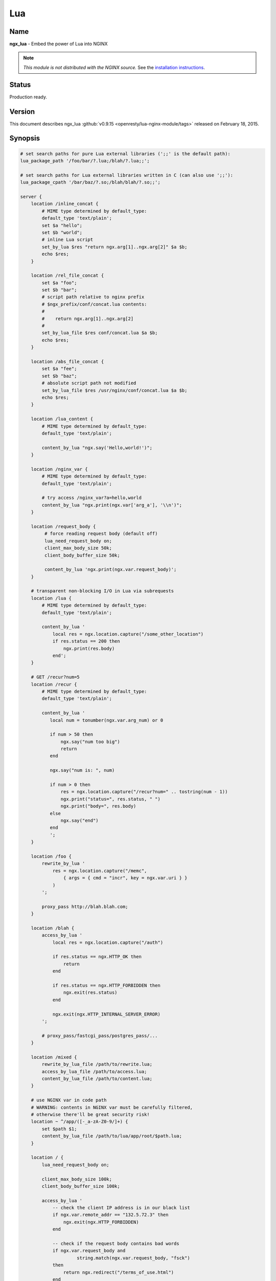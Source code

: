 
.. meta::
   :description: The Lua module embeds Lua into NGINX and by leveraging NGINX's subrequests, allows the integration of Lua threads into the NGINX event model.

Lua
===

Name
----
**ngx_lua** - Embed the power of Lua into NGINX

.. note:: *This module is not distributed with the NGINX source.* See the `installation instructions <lua.installation_>`_.


Status
------
Production ready.



Version
-------
This document describes ngx_lua :github:`v0.9.15 <openresty/lua-nginx-module/tags>` released on February 18, 2015.



Synopsis
--------

.. code-block:: nginx

  # set search paths for pure Lua external libraries (';;' is the default path):
  lua_package_path '/foo/bar/?.lua;/blah/?.lua;;';

  # set search paths for Lua external libraries written in C (can also use ';;'):
  lua_package_cpath '/bar/baz/?.so;/blah/blah/?.so;;';

  server {
      location /inline_concat {
          # MIME type determined by default_type:
          default_type 'text/plain';
          set $a "hello";
          set $b "world";
          # inline Lua script
          set_by_lua $res "return ngx.arg[1]..ngx.arg[2]" $a $b;
          echo $res;
      }

      location /rel_file_concat {
          set $a "foo";
          set $b "bar";
          # script path relative to nginx prefix
          # $ngx_prefix/conf/concat.lua contents:
          #
          #    return ngx.arg[1]..ngx.arg[2]
          #
          set_by_lua_file $res conf/concat.lua $a $b;
          echo $res;
      }

      location /abs_file_concat {
          set $a "fee";
          set $b "baz";
          # absolute script path not modified
          set_by_lua_file $res /usr/nginx/conf/concat.lua $a $b;
          echo $res;
      }

      location /lua_content {
          # MIME type determined by default_type:
          default_type 'text/plain';

          content_by_lua "ngx.say('Hello,world!')";
      }

      location /nginx_var {
          # MIME type determined by default_type:
          default_type 'text/plain';

          # try access /nginx_var?a=hello,world
          content_by_lua "ngx.print(ngx.var['arg_a'], '\\n')";
      }

      location /request_body {
           # force reading request body (default off)
           lua_need_request_body on;
           client_max_body_size 50k;
           client_body_buffer_size 50k;

           content_by_lua 'ngx.print(ngx.var.request_body)';
      }

      # transparent non-blocking I/O in Lua via subrequests
      location /lua {
          # MIME type determined by default_type:
          default_type 'text/plain';

          content_by_lua '
              local res = ngx.location.capture("/some_other_location")
              if res.status == 200 then
                  ngx.print(res.body)
              end';
      }

      # GET /recur?num=5
      location /recur {
          # MIME type determined by default_type:
          default_type 'text/plain';

          content_by_lua '
             local num = tonumber(ngx.var.arg_num) or 0

             if num > 50 then
                 ngx.say("num too big")
                 return
             end

             ngx.say("num is: ", num)

             if num > 0 then
                 res = ngx.location.capture("/recur?num=" .. tostring(num - 1))
                 ngx.print("status=", res.status, " ")
                 ngx.print("body=", res.body)
             else
                 ngx.say("end")
             end
             ';
      }

      location /foo {
          rewrite_by_lua '
              res = ngx.location.capture("/memc",
                  { args = { cmd = "incr", key = ngx.var.uri } }
              )
          ';

          proxy_pass http://blah.blah.com;
      }

      location /blah {
          access_by_lua '
              local res = ngx.location.capture("/auth")

              if res.status == ngx.HTTP_OK then
                  return
              end

              if res.status == ngx.HTTP_FORBIDDEN then
                  ngx.exit(res.status)
              end

              ngx.exit(ngx.HTTP_INTERNAL_SERVER_ERROR)
          ';

          # proxy_pass/fastcgi_pass/postgres_pass/...
      }

      location /mixed {
          rewrite_by_lua_file /path/to/rewrite.lua;
          access_by_lua_file /path/to/access.lua;
          content_by_lua_file /path/to/content.lua;
      }

      # use NGINX var in code path
      # WARNING: contents in NGINX var must be carefully filtered,
      # otherwise there'll be great security risk!
      location ~ ^/app/([-_a-zA-Z0-9/]+) {
          set $path $1;
          content_by_lua_file /path/to/lua/app/root/$path.lua;
      }

      location / {
          lua_need_request_body on;

          client_max_body_size 100k;
          client_body_buffer_size 100k;

          access_by_lua '
              -- check the client IP address is in our black list
              if ngx.var.remote_addr == "132.5.72.3" then
                  ngx.exit(ngx.HTTP_FORBIDDEN)
              end

              -- check if the request body contains bad words
              if ngx.var.request_body and
                       string.match(ngx.var.request_body, "fsck")
              then
                  return ngx.redirect("/terms_of_use.html")
              end

              -- tests passed
          ';

          # proxy_pass/fastcgi_pass/etc settings
      }
  }



Description
-----------
This module embeds Lua, via the standard Lua 5.1 interpreter or `LuaJIT 2.0/2.1 <http://luajit.org/luajit.html>`_, into NGINX and by leveraging NGINX's subrequests, allows the integration of the powerful Lua threads (Lua coroutines) into the NGINX event model.

Unlike `Apache's mod_lua <https://httpd.apache.org/docs/trunk/mod/mod_lua.html>`_ and `Lighttpd's mod_magnet <http://redmine.lighttpd.net/projects/1/wiki/Docs_ModMagnet>`_, Lua code executed using this module can be *100% non-blocking* on network traffic as long as the `NGINX API for Lua`_ provided by this module is used to handle requests to upstream services such as MySQL, PostgreSQL, Memcached, Redis, or upstream HTTP web services.

At least the following Lua libraries and NGINX modules can be used with this ngx_lua module:

* :github:`lua-resty-memcached <openresty/lua-resty-memcached>`
* :github:`lua-resty-mysql <openresty/lua-resty-mysql>`
* :github:`lua-resty-redis <openresty/lua-resty-redis>`
* :github:`lua-resty-dns <openresty/lua-resty-dns>`
* :github:`lua-resty-upload <openresty/lua-resty-upload>`
* :github:`lua-resty-websocket <openresty/lua-resty-websocket>`
* :github:`lua-resty-lock <openresty/lua-resty-lock>`
* :github:`lua-resty-string <openresty/lua-resty-string>`
* :doc:`ngx_memc <memc>`
* :github:`ngx_postgres <FRiCKLE/ngx_postgres>`
* :doc:`ngx_redis2 <redis2>`
* :doc:`ngx_redis <redis>`
* `ngx_proxy <|HttpProxyModule|>`_
* `ngx_fastcgi <|HttpFastcgiModule|>`_

Almost all the NGINX modules can be used with this ngx_lua module by means of `ngx.location.capture`_ or `ngx.location.capture_multi`_ but it is recommended to use those ``lua-resty-*`` libraries instead of creating subrequests to access the NGINX upstream modules because the former is usually much more flexible and memory-efficient.

The Lua interpreter or LuaJIT instance is shared across all the requests in a single NGINX worker process but request contexts are segregated using lightweight Lua coroutines.

Loaded Lua modules persist in the NGINX worker process level resulting in a small memory footprint in Lua even when under heavy loads.



Typical Uses
------------
Just to name a few:

* Mashup'ing and processing outputs of various NGINX upstream outputs (proxy, drizzle, postgres, redis, memcached, and etc) in Lua,
* doing arbitrarily complex access control and security checks in Lua before requests actually reach the upstream backends,
* manipulating response headers in an arbitrary way (by Lua)
* fetching backend information from external storage backends (like redis, memcached, mysql, postgresql) and use that information to choose which upstream backend to access on-the-fly,
* coding up arbitrarily complex web applications in a content handler using synchronous but still non-blocking access to the database backends and other storage,
* doing very complex URL dispatch in Lua at rewrite phase,
* using Lua to implement advanced caching mechanism for NGINX's subrequests and arbitrary locations.

The possibilities are unlimited as the module allows bringing together various elements within NGINX as well as exposing the power of the Lua language to the user. The module provides the full flexibility of scripting while offering performance levels comparable with native C language programs both in terms of CPU time as well as memory footprint. This is particularly the case when LuaJIT 2.x is enabled.

Other scripting language implementations typically struggle to match this performance level.

The Lua state (Lua VM instance) is shared across all the requests handled by a single NGINX worker process to minimize memory use.



.. _lua.compatibility:

NGINX Compatibility
-------------------

The latest module is compatible with the following versions of NGINX:

* **1.7.x** (last tested: 1.7.10)
* **1.6.x**
* **1.5.x** (last tested: 1.5.12)
* **1.4.x** (last tested: 1.4.4)
* **1.3.x** (last tested: 1.3.11)
* **1.2.x** (last tested: 1.2.9)
* **1.1.x** (last tested: 1.1.5)
* **1.0.x** (last tested: 1.0.15)
* **0.9.x** (last tested: 0.9.4)
* **0.8.x** >= 0.8.54 (last tested: 0.8.54)



.. _lua.installation:

Installation
------------
It is highly recommended to use the `ngx_openresty bundle <http://openresty.org>`__ that bundles NGINX, ngx_lua,  LuaJIT 2.0/2.1 (or the optional standard Lua 5.1 interpreter), as well as a package of powerful companion NGINX modules. The basic installation step is a simple command:


.. code-block:: bash

  ./configure --with-luajit && make && make install


Alternatively, ngx_lua can be manually compiled into NGINX:

#. Install LuaJIT 2.0 or 2.1 (recommended) or Lua 5.1 (Lua 5.2 is *not*  supported yet). LuaJIT can be downloaded from the `the LuaJIT project website <http://luajit.org/download.html>`_ and Lua 5.1, from the `Lua project website <http://www.lua.org/>`_. Some distribution package managers also distribute LuajIT and/or Lua.
#. Download the latest version of the ngx_devel_kit (NDK) module :github:`here <simpl/ngx_devel_kit/tags>`
#. Download the latest version of ngx_lua :github:`here <openresty/lua-nginx-module/tags>`
#. Download the latest version of NGINX `here <http://nginx.org/>`__.

.. seealso:: `NGINX Compatability <lua.compatibility_>`_

Build the source with this module:

.. code-block:: bash

  wget 'http://nginx.org/download/nginx-1.7.10.tar.gz'
  tar -xzvf nginx-1.7.10.tar.gz
  cd nginx-1.7.10/

  # tell NGINX's build system where to find LuaJIT 2.0:
  export LUAJIT_LIB=/path/to/luajit/lib
  export LUAJIT_INC=/path/to/luajit/include/luajit-2.0

  # tell NGINX's build system where to find LuaJIT 2.1:
  export LUAJIT_LIB=/path/to/luajit/lib
  export LUAJIT_INC=/path/to/luajit/include/luajit-2.1

  # or tell where to find Lua if using Lua instead:
  #export LUA_LIB=/path/to/lua/lib
  #export LUA_INC=/path/to/lua/include

  # Here we assume NGINX is to be installed under /opt/nginx/.
  ./configure --prefix=/opt/nginx \
              --with-ld-opt="-Wl,-rpath,/path/to/luajit-or-lua/lib" \
              --add-module=/path/to/ngx_devel_kit \
              --add-module=/path/to/lua-nginx-module

  make -j2
  make install


C Macro Configurations
^^^^^^^^^^^^^^^^^^^^^^
While building this module either via OpenResty or with the NGINX core, you can define the following C macros via the C compiler options:

* ``NGX_LUA_USE_ASSERT``
    When defined, will enable assertions in the ngx_lua C code base. Recommended for debugging or testing builds. It can introduce some (small) runtime overhead when enabled. This macro was first introduced in the ``v0.9.10`` release.
* ``NGX_LUA_ABORT_AT_PANIC``
    When the Lua/LuaJIT VM panics, ngx_lua will instruct the current NGINX worker process to quit gracefully by default. By specifying this C macro, ngx_lua will abort the current NGINX worker process (which usually result in a core dump file) immediately. This option is useful for debugging VM panics. This option was first introduced in the ``v0.9.8`` release.
* ``NGX_LUA_NO_FFI_API``
    Excludes pure C API functions for FFI-based Lua API for NGINX (as required by :github:`lua-resty-core <openresty/lua-resty-core#readme>` for example). Enabling this macro can make the resulting binary code size smaller.

To enable one or more of these macros, just pass extra C compiler options to the ``./configure`` script of either NGINX or OpenResty. For instance,

.. code-block:: bash

  ./configure --with-cc-opt="-DNGX_LUA_USE_ASSERT -DNGX_LUA_ABORT_AT_PANIC"


Installation on Ubuntu 11.10
^^^^^^^^^^^^^^^^^^^^^^^^^^^^
Note that it is recommended to use LuaJIT 2.0 or LuaJIT 2.1 instead of the standard Lua 5.1 interpreter wherever possible.

If the standard Lua 5.1 interpreter is required however, run the following command to install it from the Ubuntu repository:

.. code-block:: bash

  apt-get install -y lua5.1 liblua5.1-0 liblua5.1-0-dev


Everything should be installed correctly, except for one small tweak.

Library name ``liblua.so`` has been changed in liblua5.1 package, it only comes with ``liblua5.1.so``, which needs to be symlinked to ``/usr/lib`` so it could be found during the configuration process.

.. code-block:: bash

  ln -s /usr/lib/x86_64-linux-gnu/liblua5.1.so /usr/lib/liblua.so



.. _lua.community:

Community
---------

English Mailing List
^^^^^^^^^^^^^^^^^^^^
The `openresty-en <https://groups.google.com/forum/#!forum/openresty-en>`_ mailing list is for English speakers.


Chinese Mailing List
^^^^^^^^^^^^^^^^^^^^
The `openresty <https://groups.google.com/forum/#!forum/openresty>`_ mailing list is for Chinese speakers.



Source Repository
-----------------
The source repository of this project is hosted on GitHub at :github:`openresty/lua-nginx-module <openresty/lua-nginx-module>`



Bugs and Patches
----------------
Please submit bug reports, wishlists, or patches by

#. creating a ticket on the :github:`GitHub Issue Tracker <openresty/lua-nginx-module/issues>`
#. or posting to the `OpenResty community <lua.community_>`_.



Lua/LuaJIT bytecode support
---------------------------
As from the ``v0.5.0rc32`` release, all ``*_by_lua_file`` configure directives (such as `content_by_lua_file`_) support loading Lua 5.1 and LuaJIT 2.0/2.1 raw bytecode files directly.

Please note that the bytecode format used by LuaJIT 2.0/2.1 is not compatible with that used by the standard Lua 5.1 interpreter. So if using LuaJIT 2.0/2.1 with ngx_lua, LuaJIT compatible bytecode files must be generated as shown:

.. code-block:: bash

  /path/to/luajit/bin/luajit -b /path/to/input_file.lua /path/to/output_file.luac


The ``-bg`` option can be used to include debug information in the LuaJIT bytecode file:

.. code-block:: bash

  /path/to/luajit/bin/luajit -bg /path/to/input_file.lua /path/to/output_file.luac


Please refer to the official LuaJIT documentation on the ``-b`` option for more details::

  http://luajit.org/running.html#opt_b

Also, the bytecode files generated by LuaJIT 2.1 is *not* compatible with LuaJIT 2.0, and vice versa. The support for LuaJIT 2.1 bytecode was first added in ngx_lua v0.9.3.

Similarly, if using the standard Lua 5.1 interpreter with ngx_lua, Lua compatible bytecode files must be generated using the ``luac`` commandline utility as shown:

.. code-block:: bash

  luac -o /path/to/output_file.luac /path/to/input_file.lua


Unlike as with LuaJIT, debug information is included in standard Lua 5.1 bytecode files by default. This can be striped out by specifying the ``-s`` option as shown:

.. code-block:: bash

  luac -s -o /path/to/output_file.luac /path/to/input_file.lua


Attempts to load standard Lua 5.1 bytecode files into ngx_lua instances linked
to LuaJIT 2.0/2.1 or vice versa, will result in an error message, such as that
below, being logged into the NGINX ``error.log`` file:

.. code-block:: text

  [error] 13909#0: *1 failed to load Lua inlined code: bad byte-code header in /path/to/test_file.luac


Loading bytecode files via the Lua primitives like ``require`` and ``dofile`` should always work as expected.



System Environment Variable Support
-----------------------------------
If you want to access the system environment variable, say, ``foo``, in Lua via the standard Lua API `os.getenv <http://www.lua.org/manual/5.1/manual.html#pdf-os.getenv>`_, then you should also list this environment variable name in your ``nginx.conf`` file via the `env directive <http://nginx.org/en/docs/ngx_core_module.html#env>`_. For example:

.. code-block:: nginx

  env foo;



HTTP 1.0 support
---------------- 
The HTTP 1.0 protocol does not support chunked output and requires an explicit ``Content-Length`` header when the response body is not empty in order to support the HTTP 1.0 keep-alive. So when a HTTP 1.0 request is made and the `lua_http10_buffering`_ directive is turned ``on``, ngx_lua will buffer the output of `ngx.say`_ and `ngx.print`_ calls and also postpone sending response headers until all the response body output is received. At that time ngx_lua can calculate the total length of the body and construct a proper ``Content-Length`` header to return to the HTTP 1.0 client. If the ``Content-Length`` response header is set in the running Lua code, however, this buffering will be disabled even if the `lua_http10_buffering`_ directive is turned ``on``.

For large streaming output responses, it is important to disable the `lua_http10_buffering`_ directive to minimise memory usage.

Note that common HTTP benchmark tools such as ``ab`` and ``http_load`` issue HTTP 1.0 requests by default.

To force ``curl`` to send HTTP 1.0 requests, use the ``-0`` option.



Statically Linking Pure Lua Modules
-----------------------------------
When LuaJIT 2.x is used, it is possible to statically link the bytecode of pure Lua modules into the NGINX executable.

Basically you use the ``luajit`` executable to compile ``.lua`` Lua module files to ``.o`` object files containing the exported bytecode data, and then link the ``.o`` files directly in your NGINX build.

Below is a trivial example to demonstrate this. Consider that we have the following ``.lua`` file named ``foo.lua``:

.. code-block:: lua

  -- foo.lua
  local _M = {}



  function _M.go()
      print("Hello from foo")
  end

  return _M


And then we compile this ``.lua`` file to ``foo.o`` file:

.. code-block:: bash

  /path/to/luajit/bin/luajit -bg foo.lua foo.o


What matters here is the name of the ``.lua`` file, which determines how you use this module later on the Lua land. The file name ``foo.o`` does not matter at all except the ``.o`` file extension (which tells ``luajit`` what output format is used). If you want to strip the Lua debug information from the resulting bytecode, you can just specify the ``-b`` option above instead of ``-bg``.

Then when building NGINX or OpenResty, pass the ``--with-ld-opt="foo.o"`` option to the ``./configure`` script:

.. code-block:: bash

  ./configure --with-ld-opt="/path/to/foo.o" ...


Finally, you can just do the following in any Lua code run by ngx_lua:

.. code-block:: lua

  local foo = require "foo"
  foo.go()


And this piece of code no longer depends on the external ``foo.lua`` file any more because it has already been compiled into the ``nginx`` executable.

If you want to use dot in the Lua module name when calling ``require``, as in

.. code-block:: lua

  local foo = require "resty.foo"


then you need to rename the ``foo.lua`` file to ``resty_foo.lua`` before compiling it down to a ``.o`` file with the ``luajit`` command-line utility.

It is important to use exactly the same version of LuaJIT when compiling ``.lua`` files to ``.o`` files as building nginx + ngx_lua. This is because the LuaJIT bytecode format may be incompatible between different LuaJIT versions. When the bytecode format is incompatible, you will see a Lua runtime error saying that the Lua module is not found.

When you have multiple ``.lua`` files to compile and link, then just specify their ``.o`` files at the same time in the value of the ``--with-ld-opt`` option. For instance,

.. code-block:: bash

  ./configure --with-ld-opt="/path/to/foo.o /path/to/bar.o" ...


If you have just too many ``.o`` files, then it might not be feasible to name them all in a single command. In this case, you can build a static library (or archive) for your ``.o`` files, as in

.. code-block:: bash

  ar rcus libmyluafiles.a *.o


then you can link the ``myluafiles`` archive as a whole to your NGINX executable:

.. code-block:: bash

  ./configure \
      --with-ld-opt="-L/path/to/lib -Wl,--whole-archive -lmyluafiles -Wl,--no-whole-archive"


where ``/path/to/lib`` is the path of the directory containing the ``libmyluafiles.a`` file. It should be noted that the linker option ``--whole-archive`` is required here because otherwise our archive will be skipped because no symbols in our archive are mentioned in the main parts of the NGINX executable.



Data Sharing within an NGINX Worker
-----------------------------------
To globally share data among all the requests handled by the same NGINX worker process, encapsulate the shared data into a Lua module, use the Lua ``require`` builtin to import the module, and then manipulate the shared data in Lua. This works because required Lua modules are loaded only once and all coroutines will share the same copy of the module (both its code and data). Note however that Lua global variables (note, not module-level variables) WILL NOT persist between requests because of the one-coroutine-per-request isolation design.

Here is a complete small example:

.. code-block:: lua

  -- mydata.lua
  local _M = {}

  local data = {
      dog = 3,
      cat = 4,
      pig = 5,
  }

  function _M.get_age(name)
      return data[name]
  end

  return _M


and then accessing it from ``nginx.conf``:

.. code-block:: nginx

  location /lua {
      content_by_lua '
          local mydata = require "mydata"
          ngx.say(mydata.get_age("dog"))
      ';
  }


The ``mydata`` module in this example will only be loaded and run on the first request to the location ``/lua``, and all subsequent requests to the same NGINX worker process will use the reloaded instance of the module as well as the same copy of the data in it, until a ``HUP`` signal is sent to the NGINX master process to force a reload. This data sharing technique is essential for high performance Lua applications based on this module.

.. note:: that this data sharing is on a *per-worker* basis and not on a *per-server* basis. That is, when there are multiple NGINX worker processes under an NGINX master, data sharing cannot cross the process boundary between these workers.

It is usually recommended to share read-only data this way. You can also share changeable data among all the concurrent requests of each NGINX worker process as long as there is *no* nonblocking I/O operations (including `ngx.sleep`_) in the middle of your calculations. As long as you do not give the control back to the NGINX event loop and ngx_lua's light thread scheduler (even implicitly), there can never be any race conditions in between. For this reason, always be very careful when you want to share changeable data on the worker level. Buggy optimizations can easily lead to hard-to-debug race conditions under load.

If server-wide data sharing is required, then use one or more of the following approaches:

#. Use the `ngx.shared.DICT`_ API provided by this module.
#. Use only a single NGINX worker and a single server (this is however not recommended when there is a multi core CPU or multiple CPUs in a single machine).
#. Use data storage mechanisms such as ``memcached``, ``redis``, ``MySQL`` or ``PostgreSQL``. `The ngx_openresty bundle <http://openresty.org>`_ associated with this module comes with a set of companion NGINX modules and Lua libraries that provide interfaces with these data storage mechanisms.



Known Issues
------------

TCP socket connect operation issues
^^^^^^^^^^^^^^^^^^^^^^^^^^^^^^^^^^^
The `tcpsock:connect`_ method may indicate ``success`` despite connection failures such as with ``Connection Refused`` errors.

However, later attempts to manipulate the cosocket object will fail and return the actual error status message generated by the failed connect operation.

This issue is due to limitations in the NGINX event model and only appears to affect Mac OS X.


Lua Coroutine Yielding/Resuming
^^^^^^^^^^^^^^^^^^^^^^^^^^^^^^^
* Because Lua's ``dofile`` and ``require`` builtins are currently implemented as C functions in both Lua 5.1 and LuaJIT 2.0/2.1, if the Lua file being loaded by ``dofile`` or ``require`` invokes `ngx.location.capture`_, `ngx.exec`_, `ngx.exit`_, or other API functions requiring yielding in the *top-level* scope of the Lua file, then the Lua error "attempt to yield across C-call boundary" will be raised. To avoid this, put these calls requiring yielding into your own Lua functions in the Lua file instead of the top-level scope of the file.

* As the standard Lua 5.1 interpreter's VM is not fully resumable, the methods `ngx.location.capture`_, `ngx.location.capture_multi`_, `ngx.redirect`_, `ngx.exec`_, and `ngx.exit`_ cannot be used within the context of a Lua `pcall() <http://www.lua.org/manual/5.1/manual.html#pdf-pcall>`_ or `xpcall() <http://www.lua.org/manual/5.1/manual.html#pdf-xpcall>`_ or even the first line of the ``for ... in ...`` statement when the standard Lua 5.1 interpreter is used and the ``attempt to yield across metamethod/C-call boundary`` error will be produced. Please use LuaJIT 2.x, which supports a fully resumable VM, to avoid this.


Lua Variable Scope
^^^^^^^^^^^^^^^^^^
Care must be taken when importing modules and this form should be used:

.. code-block:: lua

  local xxx = require('xxx')


instead of the old deprecated form:

.. code-block:: lua

  require('xxx')


Here is the reason: by design, the global environment has exactly the same lifetime as the NGINX request handler associated with it. Each request handler has its own set of Lua global variables and that is the idea of request isolation. The Lua module is actually loaded by the first NGINX request handler and is cached by the ``require()`` built-in in the ``package.loaded`` table for later reference, and the ``module()`` builtin used by some Lua modules has the side effect of setting a global variable to the loaded module table. But this global variable will be cleared at the end of the request handler,  and every subsequent request handler all has its own (clean) global environment. So one will get Lua exception for accessing the ``nil`` value.

Generally, use of Lua global variables is a really really bad idea in the context of ngx_lua because

#. misuse of Lua globals has very bad side effects for concurrent requests when these variables are actually supposed to be local only,
#. Lua global variables require Lua table look-up in the global environment (which is just a Lua table), which is kinda expensive, and
#. some Lua global variable references are just typos, which are hard to debug.

It's *highly* recommended to always declare them via "local" in the scope that is reasonable.

To find out all the uses of Lua global variables in your Lua code, you can run the :github:`lua-releng tool <openresty/nginx-devel-utils/blob/master/lua-releng>` across all your .lua source files:

.. code-block:: text

  $ lua-releng
  Checking use of Lua global variables in file lib/foo/bar.lua ...
          1       [1489]  SETGLOBAL       7 -1    ; contains
          55      [1506]  GETGLOBAL       7 -3    ; setvar
          3       [1545]  GETGLOBAL       3 -4    ; varexpand

The output says that the line 1489 of file ``lib/foo/bar.lua`` writes to a global variable named ``contains``, the line 1506 reads from the global variable ``setvar``, and line 1545 reads the global ``varexpand``.

This tool will guarantee that local variables in the Lua module functions are all declared with the ``local`` keyword, otherwise a runtime exception will be thrown. It prevents undesirable race conditions while accessing such variables.

See `Data Sharing within an NGINX Worker`_ for the reasons behind this.


Locations Configured by Subrequest Directives of Other Modules
^^^^^^^^^^^^^^^^^^^^^^^^^^^^^^^^^^^^^^^^^^^^^^^^^^^^^^^^^^^^^^
The `ngx.location.capture`_ and `ngx.location.capture_multi`_ directives cannot capture locations that include the `add_before_body <|HttpAdditionModule|#add_before_body>`_, `add_after_body <|HttpAdditionModule|#add_after_body>`_, `auth_request <http://nginx.org/en/docs/http/ngx_http_auth_request_module.html#auth_request>`_, `echo_location <|HttpEchoModule|#echo_location>`_, `echo_location_async <|HttpEchoModule|#echo_location_async>`_, `echo_subrequest <|HttpEchoModule|#echo_subrequest>`_, or `echo_subrequest_async <|HttpEchoModule|#echo_subrequest_async>`_ directives.

.. code-block:: nginx

  location /foo {
      content_by_lua '
          res = ngx.location.capture("/bar")
      ';
  }
  location /bar {
      echo_location /blah;
  }
  location /blah {
      echo "Success!";
  }


.. code-block:: nginx

  $ curl -i http://example.com/foo


will not work as expected.


Cosockets Not Available Everywhere
^^^^^^^^^^^^^^^^^^^^^^^^^^^^^^^^^^
Due the internal limitations in the NGINX core, the cosocket API are disabled in the following contexts: `set_by_lua`_, `log_by_lua`_, `header_filter_by_lua`_, and `body_filter_by_lua`_.

The cosockets are currently also disabled in the `init_by_lua`_ and `init_worker_by_lua`_ directive contexts but we may add support for these contexts in the future because there is no limitation in the NGINX core (or the limitation might be worked around).

There exists a work-around, however, when the original context does *not* need to wait for the cosocket results. That is, creating a 0-delay timer via the `ngx.timer.at`_ API and do the cosocket results in the timer handler, which runs asynchronously as to the original context creating the timer.


Special Escaping Sequences
^^^^^^^^^^^^^^^^^^^^^^^^^^
PCRE sequences such as ``\d``, ``\s``, or ``\w``, require special attention because in string literals, the backslash character, ``\``, is stripped out by both the Lua language parser and by the NGINX config file parser before processing. So the following snippet will not work as expected:

.. code-block:: nginx

  # nginx.conf
    location /test {
        content_by_lua '
            local regex = "\d+"  -- THIS IS WRONG!!
            local m = ngx.re.match("hello, 1234", regex)
            if m then ngx.say(m[0]) else ngx.say("not matched!") end
        ';
    }
  # evaluates to "not matched!"

To avoid this, *double* escape the backslash:

.. code-block:: nginx

  # nginx.conf
  location /test {
      content_by_lua '
          local regex = "\\\\d+"
          local m = ngx.re.match("hello, 1234", regex)
          if m then ngx.say(m[0]) else ngx.say("not matched!") end
      ';
  }
  # evaluates to "1234"


Here, ``\\\\d+`` is stripped down to ``\\d+`` by the NGINX config file parser and this is further stripped down to ``\d+`` by the Lua language parser before running.

Alternatively, the regex pattern can be presented as a long-bracketed Lua string literal by encasing it in "long brackets", ``[[...]]``, in which case backslashes have to only be escaped once for the NGINX config file parser.

.. code-block:: nginx

  # nginx.conf
  location /test {
      content_by_lua '
          local regex = [[\\d+]]
          local m = ngx.re.match("hello, 1234", regex)
          if m then ngx.say(m[0]) else ngx.say("not matched!") end
      ';
  }
  # evaluates to "1234"


Here, ``[[\\d+]]`` is stripped down to ``[[\d+]]`` by the NGINX config file parser and this is processed correctly.

Note that a longer from of the long bracket, ``[=[...]=]``, may be required if the regex pattern contains ``[...]`` sequences.
 The ``[=[...]=]`` form may be used as the default form if desired.

.. code-block:: nginx

  # nginx.conf
  location /test {
      content_by_lua '
          local regex = [=[[0-9]+]=]
          local m = ngx.re.match("hello, 1234", regex)
          if m then ngx.say(m[0]) else ngx.say("not matched!") end
      ';
  }
  # evaluates to "1234"


An alternative approach to escaping PCRE sequences is to ensure that Lua code is placed in external script files and executed using the various ``*_by_lua_file`` directives.

With this approach, the backslashes are only stripped by the Lua language parser and therefore only need to be escaped once each.

.. code-block:: lua

  -- test.lua
  local regex = "\\d+"
  local m = ngx.re.match("hello, 1234", regex)
  if m then ngx.say(m[0]) else ngx.say("not matched!") end
  -- evaluates to "1234"


Within external script files, PCRE sequences presented as long-bracketed Lua string literals do not require modification.

.. code-block:: lua

  -- test.lua
  local regex = [[\d+]]
  local m = ngx.re.match("hello, 1234", regex)
  if m then ngx.say(m[0]) else ngx.say("not matched!") end
  -- evaluates to "1234"


Mixing with SSI Not Supported
^^^^^^^^^^^^^^^^^^^^^^^^^^^^^
Mixing SSI with ngx_lua in the same NGINX request is not supported at all. Just use ngx_lua exclusively. Everything you can do with SSI can be done atop ngx_lua anyway and it can be more efficient when using ngx_lua.


SPDY Mode Not Fully Supported
^^^^^^^^^^^^^^^^^^^^^^^^^^^^^
Certain Lua APIs provided by ngx_lua do not work in NGINX's SPDY mode yet:
`ngx.location.capture`_, `ngx.location.capture_multi`_, and `ngx.req.socket`_.


Missing data on short circuited requests
^^^^^^^^^^^^^^^^^^^^^^^^^^^^^^^^^^^^^^^^
NGINX may terminate a request early with (at least):

* 400 (Bad Request)
* 405 (Not Allowed)
* 408 (Request Timeout)
* 414 (Request URI Too Large)
* 494 (Request Headers Too Large)
* 499 (Client Closed Request)
* 500 (Internal Server Error)
* 501 (Not Implemented)

This means that phases that normally run are skipped, such as the rewrite or access phase. This also means that later phases that are run regardless, e.g. `log_by_lua`_, will not have access to information that is normally set in those phases.



TODO
----
* add ``*_by_lua_block`` directives for existing ``*_by_lua`` directives so that we put literal Lua code directly in curly braces instead of an NGINX literal string. For example,

  .. code-block:: nginx

    content_by_lua_block {
        ngx.say("hello, world\r\n")
    }

  which is equivalent to

  .. code-block:: nginx

    content_by_lua '
        ngx.say("hello, world\\r\\n")
    ';

  but the former is much cleaner and nicer.
* cosocket: implement LuaSocket's unconnected UDP API.
* add support for implementing general TCP servers instead of HTTP servers in Lua. For example,

  .. code-block:: lua

    tcp {
        server {
            listen 11212;
            handler_by_lua '
                -- custom Lua code implementing the special TCP server...
            ';
        }
    }


* add support for implementing general UDP servers instead of HTTP servers in Lua. For example,

  .. code-block:: lua

    udp {
        server {
            listen 1953;
            handler_by_lua '
                -- custom Lua code implementing the special UDP server...
            ';
        }
    }

* ssl: implement directives ``ssl_certificate_by_lua`` and ``ssl_certificate_by_lua_file`` to allow using Lua to dynamically serve SSL certificates and keys for downstream SSL handshake. (already done in CloudFlare's private branch and powering CloudFlare's SSL gateway of its global network. expected to be opensourced in March 2015.)
* shm: implement a "shared queue API" to complement the existing `shared dict <ngx.shared.DICT_>`__ API.
* cosocket: add support in the context of `init_by_lua`_.
* cosocket: implement the ``bind()`` method for stream-typed cosockets.
* cosocket: pool-based backend concurrency level control: implement automatic ``connect`` queueing when the backend concurrency exceeds its connection pool limit.
* cosocket: review and merge aviramc's :github:`patch <openresty/lua-nginx-module/pull/290>` for adding the ``bsdrecv`` method.
* add new API function ``ngx.resp.add_header`` to emulate the standard ``add_header`` config directive.
* `ngx.re <ngx.re.match_>`_ API: use ``false`` instead of ``nil`` in the resulting match table to indicate non-existent submatch captures, such that we can avoid "holes" in the array table.
* review and apply Jader H. Silva's patch for ``ngx.re.split()``.
* review and apply vadim-pavlov's patch for `ngx.location.capture`_'s ``extra_headers`` option
* use ``ngx_hash_t`` to optimize the built-in header look-up process for `ngx.req.set_header`_, `ngx.header.HEADER`_, and etc.
* add configure options for different strategies of handling the cosocket connection exceeding in the pools.
* add directives to run Lua codes when NGINX stops.
* add ``ignore_resp_headers``, ``ignore_resp_body``, and ``ignore_resp`` options to `ngx.location.capture`_ and `ngx.location.capture_multi`_ methods, to allowmicro performance tuning on the user side.
* add automatic Lua code time slicing support by yielding and resuming the Lua VM actively via Lua's debug hooks.
* add ``stat`` mode similar to `mod_lua <https://httpd.apache.org/docs/trunk/mod/mod_lua.html>`_.



Changes
-------
The changes of every release of this module can be obtained from the ngx_openresty bundle's change logs:

http://openresty.org/#Changes



Test Suite
----------
The following dependencies are required to run the test suite:

* NGINX version >= 1.4.2
* Perl modules:
  - Test::Nginx: https://github.com/openresty/test-nginx
* NGINX modules:
  - :github:`ngx_devel_kit <simpl/ngx_devel_kit>`  
  - :github:`ngx_set_misc <openresty/set-misc-nginx-module>`  
  - `ngx_auth_request <http://mdounin.ru/files/ngx_http_auth_request_module-0.2.tar.gz>` (this is not needed if you're using NGINX 1.5.4+).
  - :github:`ngx_echo <openresty/echo-nginx-module>`  
  - :github:`ngx_memc <openresty/memc-nginx-module>`  
  - :github:`ngx_srcache <openresty/srcache-nginx-module>`  
  - ngx_lua (i.e., this module)
  - :github:`ngx_lua_upstream <openresty/lua-upstream-nginx-module>`  
  - :github:`ngx_headers_more <openresty/headers-more-nginx-module>`  
  - :github:`ngx_drizzle <openresty/drizzle-nginx-module>`  
  - :github:`ngx_rds_json <openresty/rds-json-nginx-module>`  
  - :github:`ngx_coolkit <FRiCKLE/ngx_coolkit>`  
  - :github:`ngx_redis2 <openresty/redis2-nginx-module>` 
  
The order in which these modules are added during configuration is important because the position of any filter module in the filtering chain determines the final output, for example. The correct adding order is shown above.

* 3rd-party Lua libraries:
  - `lua-cjson <http://www.kyne.com.au/~mark/software/lua-cjson.php>`__
* Applications:
  - mysql: create database 'ngx_test', grant all privileges to user 'ngx_test', password is 'ngx_test'
  - memcached: listening on the default port, 11211.
  - redis: listening on the default port, 6379.

.. seealso:: the :github:`developer build script <openresty/lua-nginx-module/blob/master/util/build2.sh>` for more details on setting up the testing environment.

To run the whole test suite in the default testing mode:

.. code-block:: text

  cd /path/to/lua-nginx-module
  export PATH=/path/to/your/nginx/sbin:$PATH
  prove -I/path/to/test-nginx/lib -r t


To run specific test files:

.. code-block:: text

  cd /path/to/lua-nginx-module
  export PATH=/path/to/your/nginx/sbin:$PATH
  prove -I/path/to/test-nginx/lib t/002-content.t t/003-errors.t


To run a specific test block in a particular test file, add the line ``--- ONLY`` to the test block you want to run, and then use the `prove` utilityto run that ``.t`` file.

There are also various testing modes based on mockeagain, valgrind, and etc. Refer to the `Test::Nginx documentation <http://search.cpan.org/perldoc?Test::Nginx>`_ for more details for various advanced testing modes. See also the test reports for the NGINX test cluster running on Amazon EC2: http://qa.openresty.org.



Copyright and License
---------------------

This module is licensed under the BSD license.

Copyright (C) 2009-2015, by Xiaozhe Wang (chaoslawful) <chaoslawful@gmail.com>.

Copyright (C) 2009-2015, by Yichun "agentzh" Zhang (章亦春) <agentzh@gmail.com>, CloudFlare Inc.

All rights reserved.

Redistribution and use in source and binary forms, with or without modification, are permitted provided that the following conditions are met:

* Redistributions of source code must retain the above copyright notice, this list of conditions and the following disclaimer.
* Redistributions in binary form must reproduce the above copyright notice, this list of conditions and the following disclaimer in the documentation and/or other materials provided with the distribution.

THIS SOFTWARE IS PROVIDED BY THE COPYRIGHT HOLDERS AND CONTRIBUTORS "AS IS" AND  ANY EXPRESS OR IMPLIED WARRANTIES, INCLUDING, BUT NOT LIMITED TO, THE IMPLIED  WARRANTIES OF MERCHANTABILITY AND FITNESS FOR A PARTICULAR PURPOSE ARE  DISCLAIMED. IN NO EVENT SHALL THE COPYRIGHT HOLDER OR CONTRIBUTORS BE LIABLE FOR ANY DIRECT, INDIRECT, INCIDENTAL, SPECIAL, EXEMPLARY, OR CONSEQUENTIAL DAMAGES  (INCLUDING, BUT NOT LIMITED TO, PROCUREMENT OF SUBSTITUTE GOODS OR SERVICES;  LOSS OF USE, DATA, OR PROFITS; OR BUSINESS INTERRUPTION) HOWEVER CAUSED AND ON  ANY THEORY OF LIABILITY, WHETHER IN CONTRACT, STRICT LIABILITY, OR TORT  (INCLUDING NEGLIGENCE OR OTHERWISE) ARISING IN ANY WAY OUT OF THE USE OF THIS  SOFTWARE, EVEN IF ADVISED OF THE POSSIBILITY OF SUCH DAMAGE.

.. seealso::

  * :github:`lua-resty-memcached <openresty/lua-resty-memcached>` library based on ngx_lua cosocket.
  * :github:`lua-resty-redis <openresty/lua-resty-redis>` library based on ngx_lua cosocket.
  * :github:`lua-resty-mysql <openresty/lua-resty-mysql>` library based on ngx_lua cosocket.
  * :github:`lua-resty-upload <openresty/lua-resty-upload>` library based on ngx_lua cosocket.
  * :github:`lua-resty-dns <openresty/lua-resty-dns>` library based on ngx_lua cosocket.
  * :github:`lua-resty-websocket <openresty/lua-resty-websocket>` library for both WebSocket server and client, based on ngx_lua cosocket.
  * :github:`lua-resty-string <openresty/lua-resty-string>` library based on `LuaJIT FFI <http://luajit.org/ext_ffi.html>`_.
  * :github:`lua-resty-lock <openresty/lua-resty-lock>` library for a nonblocking simple lock API.
  * :github:`lua-resty-cookie <cloudflare/lua-resty-cookie>` library for HTTP cookie manipulation.
  * `Routing requests to different MySQL queries based on URI arguments <http://openresty.org/#RoutingMySQLQueriesBasedOnURIArgs>`_
  * `Dynamic Routing Based on Redis and Lua <http://openresty.org/#DynamicRoutingBasedOnRedis>`_
  * `Using LuaRocks with ngx_lua <http://openresty.org/#UsingLuaRocks>`_
  * :github:`Introduction to ngx_lua <openresty/lua-nginx-module/wiki/Introduction>`  
  * :github:`ngx_devel_kit <simpl/ngx_devel_kit>`  
  * :doc:`echo`
  * :doc:`drizzle`
  * :github:`postgres-nginx-module <FRiCKLE/ngx_postgres>`  
  * :doc:`memc`
  * `The ngx_openresty bundle <http://openresty.org>`_
  * :github:`NGINX Systemtap Toolkit <openresty/nginx-systemtap-toolkit>`
  
Directives
----------

lua_use_default_type
^^^^^^^^^^^^^^^^^^^^
:Syntax: *lua_use_default_type on | off*
:Default: *lua_use_default_type on*
:Context: *http, server, location, location if*

Specifies whether to use the MIME type specified by the `default_type <http://nginx.org/en/docs/http/ngx_http_core_module.html#default_type>`_ directive for the default value of the ``Content-Type`` response header. If you do not want a default ``Content-Type`` response header for your Lua request handlers, then turn this directive off.

This directive is turned on by default.

This directive was first introduced in the ``v0.9.1`` release.


lua_code_cache
^^^^^^^^^^^^^^
:Syntax: *lua_code_cache on | off*
:Default: *lua_code_cache on*
:Context: *http, server, location, location if*

Enables or disables the Lua code cache for Lua code in ``*_by_lua_file`` directives (like `set_by_lua_file`_ and `content_by_lua_file`_) and Lua modules.

When turning off, every request served by ngx_lua will run in a separate Lua VM instance, starting from the ``0.9.3`` release. So the Lua files referenced in `set_by_lua_file`_, `content_by_lua_file`_, `access_by_lua_file`_, and etc will not be cached and all Lua modules used will be loaded from scratch. With this inplace, developers can adopt an edit-and-refresh approach.

Please note however, that Lua code written inlined within nginx.conf such as those specified by `set_by_lua`_, `content_by_lua`_, `access_by_lua`_, and `rewrite_by_lua`_ will not be updated when you edit the inlined Lua code in your``nginx.conf`` file because only the NGINX config file parser can correctly parse the ``nginx.conf`` file and the only way is to reload the config file by sending a ``HUP`` signal or just to restart NGINX.

Even when the code cache is enabled, Lua files which are loaded by ``dofile`` or ``loadfile`` in ``*_by_lua_file`` cannot be cached (unless you cache the results yourself). Usually you can either use the `init_by_lua`_ or `init_by_lua_file`_ directives to load all such files or just make these Lua files true Lua modules and load them via ``require``.

The ngx_lua module does not support the ``stat`` mode available with the Apache ``mod_lua`` module (yet).

Disabling the Lua code cache is strongly discouraged for production use and should only be used during development as it has a significant negative impact on overall performance. For example, the performance a "hello world" Lua example can drop by an order of magnitude after disabling the Lua code cache.


lua_regex_cache_max_entries
^^^^^^^^^^^^^^^^^^^^^^^^^^^
:Syntax: *lua_regex_cache_max_entries <num>*
:Default: *lua_regex_cache_max_entries 1024*
:Context: *http*

Specifies the maximum number of entries allowed in the worker process level compiled regex cache.

The regular expressions used in `ngx.re.match`_, `ngx.re.gmatch`_, `ngx.re.sub`_, and `ngx.re.gsub`_ will be cached within this cache if the regex option ``o`` (i.e., compile-once flag) is specified.

The default number of entries allowed is 1024 and when this limit is reached, new regular expressions will not be cached (as if the ``o`` option was not specified) and there will be one, and only one, warning in the ``error.log`` file:

.. code-block:: text

  2011/08/27 23:18:26 [warn] 31997#0: *1 lua exceeding regex cache max entries (1024), ...


Do not activate the ``o`` option for regular expressions (and/or ``replace`` string arguments for `ngx.re.sub`_ and `ngx.re.gsub`_) that are generated *on the fly* and give rise to infinite variations to avoid hitting the specified limit.


lua_regex_match_limit
^^^^^^^^^^^^^^^^^^^^^
:Syntax: *lua_regex_match_limit <num>*
:Default: *lua_regex_match_limit 0*
:Context: *http*

Specifies the "match limit" used by the PCRE library when executing the `ngx.re API <ngx.re.match_>`_. To quote the PCRE manpage, "the limit ... has the effect of limiting the amount of backtracking that can take place."

When the limit is hit, the error string "pcre_exec() failed: -8" will be returned by the `ngx.re API <ngx.re.match_>`_ functions on the Lua land.

When setting the limit to 0, the default "match limit" when compiling the PCRE library is used. And this is the default value of this directive.

This directive was first introduced in the ``v0.8.5`` release.


lua_package_path
^^^^^^^^^^^^^^^^
:Syntax: *lua_package_path <lua-style-path-str>*
:Default: *The content of LUA_PATH environ variable or Lua's compiled-in defaults.*
:Context: *http*

Sets the Lua module search path used by scripts specified by `set_by_lua`_, `content_by_lua`_ and others. The path string is in standard Lua path form, and ``;;`` can be used to stand for the original search paths.

As from the ``v0.5.0rc29`` release, the special notation ``$prefix`` or ``${prefix}`` can be used in the search path string to indicate the path of the ``server prefix`` usually determined by the ``-p PATH`` command-line option while starting the NGINX server.


lua_package_cpath
^^^^^^^^^^^^^^^^^
:Syntax: *lua_package_cpath <lua-style-cpath-str>*
:Default: *The content of LUA_CPATH environment variable or Lua's compiled-in defaults.*
:Context: *http*

Sets the Lua C-module search path used by scripts specified by `set_by_lua`_, `content_by_lua`_ and others. The cpath string is in standard Lua cpath form, and ``;;`` can be used to stand for the original cpath.

As from the ``v0.5.0rc29`` release, the special notation ``$prefix`` or ``${prefix}`` can be used in the search path string to indicate the path of the ``server prefix`` usually determined by the ``-p PATH`` command-line option while starting the NGINX server.


init_by_lua
^^^^^^^^^^^
:Syntax: *init_by_lua <lua-script-str>*
:Context: *http*
:Phase: *loading-config*

Runs the Lua code specified by the argument ``<lua-script-str>`` on the global Lua VM level when the NGINX master process (if any) is loading the NGINX config file.

When NGINX receives the ``HUP`` signal and starts reloading the config file, the Lua VM will also be re-created and ``init_by_lua`` will run again on the new Lua VM. In case that the `lua_code_cache`_ directive is turned off (default on), the ``init_by_lua`` handler will run upon every request because in this special mode a standalone Lua VM is always created for each request.

Usually you can register (true) Lua global variables or pre-load Lua modules at server start-up by means of this hook. Here is an example for pre-loading Lua modules:

.. code-block:: nginx

  init_by_lua 'cjson = require "cjson"';


  server {
      location = /api {
          content_by_lua '
              ngx.say(cjson.encode({dog = 5, cat = 6}))
          ';
      }
  }


You can also initialize the `lua_shared_dict`_ shm storage at this phase. Here is an example for this:

.. code-block:: nginx

  lua_shared_dict dogs 1m;

  init_by_lua '
      local dogs = ngx.shared.dogs;
      dogs:set("Tom", 56)
  ';

  server {
      location = /api {
          content_by_lua '
              local dogs = ngx.shared.dogs;
              ngx.say(dogs:get("Tom"))
          ';
      }
  }


But note that, the `lua_shared_dict`_'s shm storage will not be cleared through a config reload (via the ``HUP`` signal, for example). So if you do *not* want to re-initialize the shm storage in your ``init_by_lua`` code in this case, then you just need to set a custom flag in the shm storage and always check the flag in your ``init_by_lua`` code.

Because the Lua code in this context runs before NGINX forks its worker processes (if any), data or code loaded here will enjoy the `Copy-on-write (COW) <https://en.wikipedia.org/wiki/Copy-on-write>`_ feature provided by many operating systems among all the worker processes, thus saving a lot of memory.

Do *not* initialize your own Lua global variables in this context because use of Lua global variables have performance penalties and can lead to global namespace pollution (see the `Lua Variable Scope <Lua Variable Scope_>`_ section for more details). The recommended way is to use proper `Lua module <http://www.lua.org/manual/5.1/manual.html#5.3>`_ files (but do not use the standard Lua function `module() <http://www.lua.org/manual/5.1/manual.html#pdf-module>`_ to define Lua modules because it pollutes the global namespace as well) and call `require() <http://www.lua.org/manual/5.1/manual.html#pdf-require>`_ to load your own module files in ``init_by_lua`` or other contexts (`require() <http://www.lua.org/manual/5.1/manual.html#pdf-require>`_ does cache the loaded Lua modules in the global ``package.loaded`` table in the Lua registry so your modules will only loaded once for the whole Lua VM instance).

Only a small set of the `NGINX API for Lua`_ is supported in this context:

* Logging APIs: `ngx.log`_ and `print`_,
* Shared Dictionary API: `ngx.shared.DICT`_.

More NGINX APIs for Lua may be supported in this context upon future user requests.

Basically you can safely use Lua libraries that do blocking I/O in this very context because blocking the master process during server start-up is completely okay. Even the NGINX core does blocking I/O (at least on resolving upstream's host names) at the configure-loading phase.

You should be very careful about potential security vulnerabilities in your Lua code registered in this context because the NGINX master process is often run under the ``root`` account.

This directive was first introduced in the ``v0.5.5`` release.


init_by_lua_file
^^^^^^^^^^^^^^^^
:Syntax: *init_by_lua_file <path-to-lua-script-file>*
:Context: *http*
:Phase: *loading-config*

Equivalent to `init_by_lua`_, except that the file specified by ``<path-to-lua-script-file>`` contains the Lua code or `Lua/LuaJIT bytecode <Lua/LuaJIT bytecode support_>`_ to be executed.

When a relative path like ``foo/bar.lua`` is given, they will be turned into the absolute path relative to the ``server prefix`` path determined by the ``-p PATH`` command-line option while starting the NGINX server.

This directive was first introduced in the ``v0.5.5`` release.


init_worker_by_lua
^^^^^^^^^^^^^^^^^^
:Syntax: *init_worker_by_lua <lua-script-str>*
:Context: *http*
:Phase: *starting-worker*

Runs the specified Lua code upon every NGINX worker process's startup when the master process is enabled. When the master process is disabled, this hook will just run after `init_by_lua`_.

This hook is often used to create per-worker reoccurring timers (via the `ngx.timer.at`_ Lua API), either for backend healthcheck or other timed routine work. Below is an example,

.. code-block:: nginx

  init_worker_by_lua '
      local delay = 3  -- in seconds
      local new_timer = ngx.timer.at
      local log = ngx.log
      local ERR = ngx.ERR
      local check

      check = function(premature)
          if not premature then
              -- do the health check or other routine work
              local ok, err = new_timer(delay, check)
              if not ok then
                  log(ERR, "failed to create timer: ", err)
                  return
              end
          end
      end

      local ok, err = new_timer(delay, check)
      if not ok then
          log(ERR, "failed to create timer: ", err)
          return
      end
  ';


This directive was first introduced in the ``v0.9.5`` release.


init_worker_by_lua_file
^^^^^^^^^^^^^^^^^^^^^^^
:Syntax: *init_worker_by_lua_file <lua-file-path>*
:Context: *http*
:Phase: *starting-worker*

Similar to `init_worker_by_lua`_, but accepts the file path to a Lua source file or Lua bytecode file.


This directive was first introduced in the ``v0.9.5`` release.


set_by_lua
^^^^^^^^^^
:Syntax: *set_by_lua $res <lua-script-str> [$arg1 $arg2 ...]*
:Context: *server, server if, location, location if*
:Phase: *rewrite*

Executes code specified in ``<lua-script-str>`` with optional input arguments ``$arg1 $arg2 ...``, and returns string output to ``$res``.

The code in ``<lua-script-str>`` can make `API calls <NGINX API for Lua>`_ and can retrieve input arguments from the ``ngx.arg`` table (index starts from ``1`` and increases sequentially).

This directive is designed to execute short, fast running code blocks as the NGINX event loop is blocked during code execution. Time consuming code sequences should therefore be avoided.

This directive is implemented by injecting custom commands into the standard |HttpRewriteModule|'s command list. Because |HttpRewriteModule| does not support nonblocking I/O in its commands, Lua APIs requiring yielding the current Lua "light thread" cannot work in this directive.

At least the following API functions are currently disabled within the context of ``set_by_lua``:

* Output API functions (e.g., `ngx.say`_ and `ngx.send_headers`_)
* Control API functions (e.g., `ngx.exit`_)
* Subrequest API functions (e.g., `ngx.location.capture`_ and `ngx.location.capture_multi`_)
* Cosocket API functions (e.g., `ngx.socket.tcp`_ and `ngx.req.socket`_).
* Sleeping API function `ngx.sleep`_.

In addition, note that this directive can only write out a value to a single NGINX variable at a time. However, a workaround is possible using the `ngx.var.VARIABLE`_ interface.

.. code-block:: nginx

  location /foo {
      set $diff ''; # we have to predefine the $diff variable here

      set_by_lua $sum '
          local a = 32
          local b = 56

          ngx.var.diff = a - b;  -- write to $diff directly
          return a + b;          -- return the $sum value normally
      ';

      echo "sum = $sum, diff = $diff";
  }


This directive can be freely mixed with all directives of the |HttpRewriteModule|, :doc:`set_misc`, and :github:`HttpArrayVarModule <openresty/array-var-nginx-module>` modules. All of these directives will run in the same order as they appear in the config file.

.. code-block:: nginx

  set $foo 32;
  set_by_lua $bar 'tonumber(ngx.var.foo) + 1';
  set $baz "bar: $bar";  # $baz == "bar: 33"


As from the ``v0.5.0rc29`` release, NGINX variable interpolation is disabled in the ``<lua-script-str>`` argument of this directive and therefore, the dollar sign character (``$``) can be used directly.

This directive requires the :github:`ngx_devel_kit <simpl/ngx_devel_kit>` module.


set_by_lua_file
^^^^^^^^^^^^^^^
:Syntax: *set_by_lua_file $res <path-to-lua-script-file> [$arg1 $arg2 ...]*
:Context: *server, server if, location, location if*
:Phase: *rewrite*

Equivalent to `set_by_lua`_, except that the file specified by ``<path-to-lua-script-file>`` contains the Lua code, or, as from the ``v0.5.0rc32`` release, the `Lua/LuaJIT bytecode <Lua/LuaJIT bytecode support_>`_ to be executed.

NGINX variable interpolation is supported in the ``<path-to-lua-script-file>`` argument string of this directive. But special care must be taken for injection attacks.

When a relative path like ``foo/bar.lua`` is given, they will be turned into the absolute path relative to the ``server prefix`` path determined by the ``-p PATH`` command-line option while starting the NGINX server.

When the Lua code cache is turned on (by default), the user code is loaded once at the first request and cachedand the NGINX config must be reloaded each time the Lua source file is modified.The Lua code cache can be temporarily disabled during development byswitching `lua_code_cache`_ ``off`` in ``nginx.conf`` to avoid reloading NGINX.

This directive requires the :github:`ngx_devel_kit <simpl/ngx_devel_kit>` module.


content_by_lua
^^^^^^^^^^^^^^
:Syntax: *content_by_lua <lua-script-str>*
:Context: *location, location if*
:Phase: *content*

Acts as a "content handler" and executes Lua code string specified in ``<lua-script-str>`` for every request.

The Lua code may make `API calls <NGINX API for Lua_>`_ and is executed as a new spawned coroutine in an independent global environment (i.e. a sandbox).

Do not use this directive and other content handler directives in the same location. For example, this directive and the `proxy_pass <|HttpProxyModule|#proxy_pass>`_ directive should not be used in the same location.


content_by_lua_file
^^^^^^^^^^^^^^^^^^^
:Syntax: *content_by_lua_file <path-to-lua-script-file>*
:Context: *location, location if*
:Phase: *content*

Equivalent to `content_by_lua`_, except that the file specified by ``<path-to-lua-script-file>`` contains the Lua code, or, as from the ``v0.5.0rc32`` release, the `Lua/LuaJIT bytecode <Lua/LuaJIT bytecode support_>`_ to be executed.

NGINX variables can be used in the ``<path-to-lua-script-file>`` string to provide flexibility. This however carries some risks and is not ordinarily recommended.

When a relative path like ``foo/bar.lua`` is given, they will be turned into the absolute path relative to the ``server prefix`` path determined by the ``-p PATH`` command-line option while starting the NGINX server.

When the Lua code cache is turned on (by default), the user code is loaded once at the first request and cachedand the NGINX config must be reloaded each time the Lua source file is modified.The Lua code cache can be temporarily disabled during development byswitching `lua_code_cache`_ ``off`` in ``nginx.conf`` to avoid reloading NGINX.

NGINX variables are supported in the file path for dynamic dispatch, for example:

.. code-block:: nginx

    # WARNING: contents in nginx var must be carefully filtered,
    # otherwise there'll be great security risk!
    location ~ ^/app/([-_a-zA-Z0-9/]+) {
        set $path $1;
        content_by_lua_file /path/to/lua/app/root/$path.lua;
    }


But be very careful about malicious user inputs and always carefully validate or filter out the user-supplied path components.


rewrite_by_lua
^^^^^^^^^^^^^^
:Syntax: *rewrite_by_lua <lua-script-str>*
:Context: *http, server, location, location if*
:Phase: *rewrite tail*

Acts as a rewrite phase handler and executes Lua code string specified in ``<lua-script-str>`` for every request.

The Lua code may make `API calls <NGINX API for Lua_>`_ and is executed as a new spawned coroutine in an independent global environment (i.e. a sandbox).

Note that this handler always runs *after* the standard |HttpRewriteModule|. So the following will work as expected:

.. code-block:: nginx

  location /foo {
      set $a 12; # create and initialize $a
      set $b ""; # create and initialize $b
      rewrite_by_lua 'ngx.var.b = tonumber(ngx.var.a) + 1';
      echo "res = $b";
  }



because ``set $a 12`` and ``set $b ""`` run *before* `rewrite_by_lua`_.

On the other hand, the following will not work as expected:

.. code-block:: nginx

    location /foo {
        set $a 12; # create and initialize $a
        set $b ''; # create and initialize $b
        rewrite_by_lua 'ngx.var.b = tonumber(ngx.var.a) + 1';
        if ($b = '13') {
           rewrite ^ /bar redirect;
           break;
        }

        echo "res = $b";
    }


because ``if`` runs *before* `rewrite_by_lua`_ even if it is placed after `rewrite_by_lua`_ in the config.

The right way of doing this is as follows:

.. code-block:: nginx

  location /foo {
      set $a 12; # create and initialize $a
      set $b ''; # create and initialize $b
      rewrite_by_lua '
          ngx.var.b = tonumber(ngx.var.a) + 1
          if tonumber(ngx.var.b) == 13 then
              return ngx.redirect("/bar");
          end
      ';


      echo "res = $b";
  }


Note that the `ngx_eval <http://www.grid.net.ru/nginx/eval.en.html>`__ module can be approximated by using `rewrite_by_lua`_. For example,

.. code-block:: nginx

  location / {
      eval $res {
          proxy_pass http://foo.com/check-spam;
      }

      if ($res = 'spam') {
          rewrite ^ /terms-of-use.html redirect;
      }

      fastcgi_pass ...;
  }


can be implemented in ngx_lua as:

.. code-block:: nginx

  location = /check-spam {
      internal;
      proxy_pass http://foo.com/check-spam;
  }

  location / {
      rewrite_by_lua '
          local res = ngx.location.capture("/check-spam")
          if res.body == "spam" then
              return ngx.redirect("/terms-of-use.html")
          end
      ';

      fastcgi_pass ...;
  }


Just as any other rewrite phase handlers, `rewrite_by_lua`_ also runs in subrequests.

Note that when calling ``ngx.exit(ngx.OK)`` within a `rewrite_by_lua`_ handler, the NGINX request processing control flow will still continue to the content handler. To terminate the current request from within a `rewrite_by_lua`_ handler, calling `ngx.exit`_ with status >= 200 (``ngx.HTTP_OK``) and status < 300 (``ngx.HTTP_SPECIAL_RESPONSE``) for successful quits and ``ngx.exit(ngx.HTTP_INTERNAL_SERVER_ERROR)`` (or its friends) for failures.

If the |HttpRewriteModule|'s `rewrite <|HttpRewriteModule|#rewrite>`_ directive is used to change the URI and initiate location re-lookups (internal redirections), then any `rewrite_by_lua`_ or `rewrite_by_lua_file`_ code sequences within the current location will not be executed. For example,

.. code-block:: nginx

  location /foo {
      rewrite ^ /bar;
      rewrite_by_lua 'ngx.exit(503)';
  }
  location /bar {
      ...
  }


Here the Lua code ``ngx.exit(503)`` will never run. This will be the case if ``rewrite ^ /bar last`` is used as this will similarly initiate an internal redirection. If the ``break`` modifier is used instead, there will be no internal redirection and the ``rewrite_by_lua`` code will be executed.

The ``rewrite_by_lua`` code will always run at the end of the ``rewrite`` request-processing phase unless `rewrite_by_lua_no_postpone`_ is turned on.


rewrite_by_lua_file
^^^^^^^^^^^^^^^^^^^
:Syntax: *rewrite_by_lua_file <path-to-lua-script-file>*
:Context: *http, server, location, location if*
:Phase: *rewrite tail*

Equivalent to `rewrite_by_lua`_, except that the file specified by ``<path-to-lua-script-file>`` contains the Lua code, or, as from the ``v0.5.0rc32`` release, the `Lua/LuaJIT bytecode <Lua/LuaJIT bytecode support_>`_ to be executed.

NGINX variables can be used in the ``<path-to-lua-script-file>`` string to provide flexibility. This however carries some risks and is not ordinarily recommended.

When a relative path like ``foo/bar.lua`` is given, they will be turned into the absolute path relative to the ``server prefix`` path determined by the ``-p PATH`` command-line option while starting the NGINX server.

When the Lua code cache is turned on (by default), the user code is loaded once at the first request and cached and the NGINX config must be reloaded each time the Lua source file is modified. The Lua code cache can be temporarily disabled during development by switching `lua_code_cache`_ ``off`` in ``nginx.conf`` to avoid reloading NGINX.

The ``rewrite_by_lua_file`` code will always run at the end of the ``rewrite`` request-processing phase unless `rewrite_by_lua_no_postpone`_ is turned on.

NGINX variables are supported in the file path for dynamic dispatch just as in `content_by_lua_file`_.


access_by_lua
^^^^^^^^^^^^^
:Syntax: *access_by_lua <lua-script-str>*
:Context: *http, server, location, location if*
:Phase: *access tail*

Acts as an access phase handler and executes Lua code string specified in ``<lua-script-str>`` for every request.

The Lua code may make `API calls <NGINX API for Lua_>`_ and is executed as a new spawned coroutine in an independent global environment (i.e. a sandbox).

Note that this handler always runs *after* the standard |HttpAccessModule|. So the following will work as expected:

.. code-block:: nginx

  location / {
      deny    192.168.1.1;
      allow   192.168.1.0/24;
      allow   10.1.1.0/16;
      deny    all;

      access_by_lua '
          local res = ngx.location.capture("/mysql", { ... })
          ...
      ';

      # proxy_pass/fastcgi_pass/...
  }


That is, if a client IP address is in the blacklist, it will be denied before the MySQL query for more complex authentication is executed by `access_by_lua`_.

.. note:: The `ngx_auth_request <http://mdounin.ru/hg/ngx_http_auth_request_module/>`__ module can be approximated by using `access_by_lua`_:

.. code-block:: nginx

  location / {
      auth_request /auth;

      # proxy_pass/fastcgi_pass/postgres_pass/...
  }


can be implemented in ngx_lua as:

.. code-block:: nginx

  location / {
      access_by_lua '
          local res = ngx.location.capture("/auth")

          if res.status == ngx.HTTP_OK then
              return
          end

          if res.status == ngx.HTTP_FORBIDDEN then
              ngx.exit(res.status)
          end

          ngx.exit(ngx.HTTP_INTERNAL_SERVER_ERROR)
      ';

      # proxy_pass/fastcgi_pass/postgres_pass/...
  }


As with other access phase handlers, `access_by_lua`_ will *not* run in subrequests.

.. note:: When calling ``ngx.exit(ngx.OK)`` within a `access_by_lua`_ handler, the NGINX request processing control flow will still continue to the content handler. To terminate the current request from within a `access_by_lua`_ handler, calling `ngx.exit`_ with status >= 200 (``ngx.HTTP_OK``) and status < 300 (``ngx.HTTP_SPECIAL_RESPONSE``) for successful quits and ``ngx.exit(ngx.HTTP_INTERNAL_SERVER_ERROR)`` (or its friends) for failures.


access_by_lua_file
^^^^^^^^^^^^^^^^^^
:Syntax: *access_by_lua_file <path-to-lua-script-file>*
:Context: *http, server, location, location if*
:Phase: *access tail*

Equivalent to `access_by_lua`_, except that the file specified by ``<path-to-lua-script-file>`` contains the Lua code, or, as from the ``v0.5.0rc32`` release, the `Lua/LuaJIT bytecode <Lua/LuaJIT bytecode support_>`_ to be executed.

NGINX variables can be used in the ``<path-to-lua-script-file>`` string to provide flexibility. This however carries some risks and is not ordinarily recommended.

When a relative path like ``foo/bar.lua`` is given, they will be turned into the absolute path relative to the ``server prefix`` path determined by the ``-p PATH`` command-line option while starting the NGINX server.

When the Lua code cache is turned on (by default), the user code is loaded once at the first request and cached and the NGINX config must be reloaded each time the Lua source file is modified.

The Lua code cache can be temporarily disabled during development by switching `lua_code_cache`_ ``off`` in ``nginx.conf`` to avoid repeatedly reloading NGINX.

NGINX variables are supported in the file path for dynamic dispatch just as in `content_by_lua_file`_.


header_filter_by_lua
^^^^^^^^^^^^^^^^^^^^
:Syntax: *header_filter_by_lua <lua-script-str>*
:Context: *http, server, location, location if*
:Phase: *output-header-filter*

Uses Lua code specified in ``<lua-script-str>`` to define an output header filter.

Note that the following API functions are currently disabled within this context:

* Output API functions (e.g., `ngx.say`_ and `ngx.send_headers`_)
* Control API functions (e.g., `ngx.exit`_ and `ngx.exec`_)
* Subrequest API functions (e.g., `ngx.location.capture`_ and `ngx.location.capture_multi`_)
* Cosocket API functions (e.g., `ngx.socket.tcp`_ and `ngx.req.socket`_).

Here is an example of overriding a response header (or adding one if absent) in our Lua header filter:

.. code-block:: nginx

  location / {
      proxy_pass http://mybackend;
      header_filter_by_lua 'ngx.header.Foo = "blah"';
  }


This directive was first introduced in the ``v0.2.1rc20`` release.


header_filter_by_lua_file
^^^^^^^^^^^^^^^^^^^^^^^^^
:Syntax: *header_filter_by_lua_file <path-to-lua-script-file>*
:Context: *http, server, location, location if*
:Phase: *output-header-filter*

Equivalent to `header_filter_by_lua`_, except that the file specified by ``<path-to-lua-script-file>`` contains the Lua code, or as from the ``v0.5.0rc32`` release, the `Lua/LuaJIT bytecode <Lua/LuaJIT bytecode support_>`_ to be executed.

When a relative path like ``foo/bar.lua`` is given, they will be turned into the absolute path relative to the ``server prefix`` path determined by the ``-p PATH`` command-line option while starting the NGINX server.

This directive was first introduced in the ``v0.2.1rc20`` release.


body_filter_by_lua
^^^^^^^^^^^^^^^^^^
:Syntax: *body_filter_by_lua <lua-script-str>*
:Context: *http, server, location, location if*
:Phase: *output-body-filter*

Uses Lua code specified in ``<lua-script-str>`` to define an output body filter.

The input data chunk is passed via `ngx.arg`_\ [1] (as a Lua string value) and the "eof" flag indicating the end of the response body data stream is passed via `ngx.arg`_\ [2] (as a Lua boolean value).

Behind the scene, the "eof" flag is just the ``last_buf`` (for main requests) or ``last_in_chain`` (for subrequests) flag of the NGINX chain link buffers. (Before the ``v0.7.14`` release, the "eof" flag does not work at all in subrequests.)

The output data stream can be aborted immediately by running the following Lua statement:

.. code-block:: lua

    return ngx.ERROR


This will truncate the response body and usually result in incomplete and also invalid responses.

The Lua code can pass its own modified version of the input data chunk to the downstream NGINX output body filters by overriding `ngx.arg`_\ [1] with a Lua string or a Lua table of strings. For example, to transform all the lowercase letters in the response body, we can just write:

.. code-block:: nginx

    location / {
        proxy_pass http://mybackend;
        body_filter_by_lua 'ngx.arg[1] = string.upper(ngx.arg[1])';
    }


When setting ``nil`` or an empty Lua string value to ``ngx.arg[1]``, no data chunk will be passed to the downstream NGINX output filters at all.

Likewise, new "eof" flag can also be specified by setting a boolean value to `ngx.arg`_\ [2]. For example,

.. code-block:: nginx

    location /t {
        echo hello world;
        echo hiya globe;

        body_filter_by_lua '
            local chunk = ngx.arg[1]
            if string.match(chunk, "hello") then
                ngx.arg[2] = true  -- new eof
                return
            end

            -- just throw away any remaining chunk data
            ngx.arg[1] = nil
        ';
    }


Then ``GET /t`` will just return the output

.. code-block:: text

    hello world


That is, when the body filter sees a chunk containing the word "hello", then it will set the "eof" flag to true immediately, resulting in truncated but still valid responses.

When the Lua code may change the length of the response body, then it is required to always clear out the ``Content-Length`` response header (if any) in a header filter to enforce streaming output, as in

.. code-block:: nginx

    location /foo {
        # fastcgi_pass/proxy_pass/...

        header_filter_by_lua 'ngx.header.content_length = nil';
        body_filter_by_lua 'ngx.arg[1] = string.len(ngx.arg[1]) .. "\\n"';
    }


Note that the following API functions are currently disabled within this context due to the limitations in NGINX output filter's current implementation:

* Output API functions (e.g., `ngx.say`_ and `ngx.send_headers`_)
* Control API functions (e.g., `ngx.exit`_ and `ngx.exec`_)
* Subrequest API functions (e.g., `ngx.location.capture`_ and `ngx.location.capture_multi`_)
* Cosocket API functions (e.g., `ngx.socket.tcp`_ and `ngx.req.socket`_).

NGINX output filters may be called multiple times for a single request because response body may be delivered in chunks. Thus, the Lua code specified by in this directive may also run multiple times in the lifetime of a single HTTP request.

This directive was first introduced in the ``v0.5.0rc32`` release.


body_filter_by_lua_file
^^^^^^^^^^^^^^^^^^^^^^^
:Syntax: *body_filter_by_lua_file <path-to-lua-script-file>*
:Context: *http, server, location, location if*
:Phase: *output-body-filter*

Equivalent to `body_filter_by_lua`_, except that the file specified by ``<path-to-lua-script-file>`` contains the Lua code, or, as from the ``v0.5.0rc32`` release, the `Lua/LuaJIT bytecode <Lua/LuaJIT bytecode support_>`_ to be executed.

When a relative path like ``foo/bar.lua`` is given, they will be turned into the absolute path relative to the ``server prefix`` path determined by the ``-p PATH`` command-line option while starting the NGINX server.

This directive was first introduced in the ``v0.5.0rc32`` release.


log_by_lua
^^^^^^^^^^
:Syntax: *log_by_lua <lua-script-str>*
:Context: *http, server, location, location if*
:Phase: *log*

Run the Lua source code inlined as the ``<lua-script-str>`` at the ``log`` request processing phase. This does not replace the current access logs, but runs after.

The following API functions are currently disabled within this context:

* Output API functions (e.g., `ngx.say`_ and `ngx.send_headers`_)
* Control API functions (e.g., `ngx.exit`_)
* Subrequest API functions (e.g., `ngx.location.capture`_ and `ngx.location.capture_multi`_)
* Cosocket API functions (e.g., `ngx.socket.tcp`_ and `ngx.req.socket`_).

Here is an example of gathering average data for `$upstream_response_time <|HttpUpstreamModule|#$upstream_response_time>`_:

.. code-block:: nginx

    lua_shared_dict log_dict 5M;

    server {
        location / {
            proxy_pass http://mybackend;

            log_by_lua '
                local log_dict = ngx.shared.log_dict
                local upstream_time = tonumber(ngx.var.upstream_response_time)

                local sum = log_dict:get("upstream_time-sum") or 0
                sum = sum + upstream_time
                log_dict:set("upstream_time-sum", sum)

                local newval, err = log_dict:incr("upstream_time-nb", 1)
                if not newval and err == "not found" then
                    log_dict:add("upstream_time-nb", 0)
                    log_dict:incr("upstream_time-nb", 1)
                end
            ';
        }

        location = /status {
            content_by_lua '
                local log_dict = ngx.shared.log_dict
                local sum = log_dict:get("upstream_time-sum")
                local nb = log_dict:get("upstream_time-nb")

                if nb and sum then
                    ngx.say("average upstream response time: ", sum / nb,
                            " (", nb, " reqs)")
                else
                    ngx.say("no data yet")
                end
            ';
        }
    }


This directive was first introduced in the ``v0.5.0rc31`` release.


log_by_lua_file
^^^^^^^^^^^^^^^
:Syntax: *log_by_lua_file <path-to-lua-script-file>*
:Context: *http, server, location, location if*
:Phase: *log*

Equivalent to `log_by_lua`_, except that the file specified by ``<path-to-lua-script-file>`` contains the Lua code, or, as from the ``v0.5.0rc32`` release, the `Lua/LuaJIT bytecode <Lua/LuaJIT bytecode support_>`_ to be executed.

When a relative path like ``foo/bar.lua`` is given, they will be turned into the absolute path relative to the ``server prefix`` path determined by the ``-p PATH`` command-line option while starting the NGINX server.

This directive was first introduced in the ``v0.5.0rc31`` release.


lua_need_request_body
^^^^^^^^^^^^^^^^^^^^^
:Syntax: *lua_need_request_body <on|off>*
:Default: *off*
:Context: *http, server, location, location if*
:Phase: *depends on usage*

Determines whether to force the request body data to be read before running rewrite/access/access_by_lua or not. The NGINX core does not read the client request body by default and if request body data is required, then this directive should be turned ``on`` or the `ngx.req.read_body`_ function should be called within the Lua code.

To read the request body data within the `$request_body <|HttpCoreModule|#$request_body>`_ variable, `client_body_buffer_size <|HttpCoreModule|#client_body_buffer_size>`_ must have the same value as `client_max_body_size <|HttpCoreModule|#client_max_body_size>`_. Because when the content length exceeds `client_body_buffer_size <|HttpCoreModule|#client_body_buffer_size>`_ but less than `client_max_body_size <|HttpCoreModule|#client_max_body_size>`_, NGINX will buffer the data into a temporary file on the disk, which will lead to empty value in the `$request_body <|HttpCoreModule|#$request_body>`_ variable.

If the current location includes `rewrite_by_lua`_ or `rewrite_by_lua_file`_ directives,then the request body will be read just before the `rewrite_by_lua`_ or `rewrite_by_lua_file`_ code is run (and also at the``rewrite`` phase). Similarly, if only `content_by_lua`_ is specified,the request body will not be read until the content handler's Lua code isabout to run (i.e., the request body will be read during the content phase).

It is recommended however, to use the `ngx.req.read_body`_ and `ngx.req.discard_body`_ functions for finer control over the request body reading process instead.

This also applies to `access_by_lua`_ and `access_by_lua_file`_.


lua_shared_dict
^^^^^^^^^^^^^^^
:Syntax: *lua_shared_dict <name> <size>*
:Default: *no*
:Context: *http*
:Phase: *depends on usage*

Declares a shared memory zone, ``<name>``, to serve as storage for the shm based Lua dictionary ``ngx.shared.<name>``.

Shared memory zones are always shared by all the NGINX worker processes in the current NGINX server instance.

The ``<size>`` argument accepts size units such as ``k`` and ``m``:

.. code-block:: nginx

    http {
        lua_shared_dict dogs 10m;
        ...
    }


See `ngx.shared.DICT`_ for details.

This directive was first introduced in the ``v0.3.1rc22`` release.


lua_socket_connect_timeout
^^^^^^^^^^^^^^^^^^^^^^^^^^
:Syntax: *lua_socket_connect_timeout <time>*
:Default: *lua_socket_connect_timeout 60s*
:Context: *http, server, location*

This directive controls the default timeout value used in TCP/unix-domain socket object's `connect <tcpsock:connect_>`_ method and can be overridden by the `settimeout <tcpsock:settimeout_>`__ method.

The ``<time>`` argument can be an integer, with an optional time unit, like ``s`` (second), ``ms`` (millisecond), ``m`` (minute). The default time unit is ``s``, i.e., "second". The default setting is ``60s``.

This directive was first introduced in the ``v0.5.0rc1`` release.


lua_socket_send_timeout
^^^^^^^^^^^^^^^^^^^^^^^
:Syntax: *lua_socket_send_timeout <time>*
:Default: *lua_socket_send_timeout 60s*
:Context: *http, server, location*

Controls the default timeout value used in TCP/unix-domain socket object's `send <tcpsock:send_>`__ method and can be overridden by the `settimeout <tcpsock:settimeout_>`__ method.

The ``<time>`` argument can be an integer, with an optional time unit, like ``s`` (second), ``ms`` (millisecond), ``m`` (minute). The default time unit is ``s``, i.e., "second". The default setting is ``60s``.


This directive was first introduced in the ``v0.5.0rc1`` release.


lua_socket_send_lowat
^^^^^^^^^^^^^^^^^^^^^
:Syntax: *lua_socket_send_lowat <size>*
:Default: *lua_socket_send_lowat 0*
:Context: *http, server, location*

Controls the ``lowat`` (low water) value for the cosocket send buffer.


lua_socket_read_timeout
^^^^^^^^^^^^^^^^^^^^^^^
:Syntax: *lua_socket_read_timeout <time>*
:Default: *lua_socket_read_timeout 60s*
:Context: *http, server, location*
:Phase: *depends on usage*

This directive controls the default timeout value used in TCP/unix-domain socket object's `receive <tcpsock:receive_>`__ method and iterator functions returned by the `receiveuntil <tcpsock:receiveuntil_>`_ method. This setting can be overridden by the `settimeout <tcpsock:settimeout_>`__ method.

The ``<time>`` argument can be an integer, with an optional time unit, like ``s`` (second), ``ms`` (millisecond), ``m`` (minute). The default time unit is ``s``, i.e., "second". The default setting is ``60s``.


This directive was first introduced in the ``v0.5.0rc1`` release.


lua_socket_buffer_size
^^^^^^^^^^^^^^^^^^^^^^
:Syntax: *lua_socket_buffer_size <size>*
:Default: *lua_socket_buffer_size 4k/8k*
:Context: *http, server, location*

Specifies the buffer size used by cosocket reading operations.

This buffer does not have to be that big to hold everything at the same time because cosocket supports 100% non-buffered reading and parsing. So even ``1`` byte buffer size should still work everywhere but the performance could be terrible.

This directive was first introduced in the ``v0.5.0rc1`` release.


lua_socket_pool_size
^^^^^^^^^^^^^^^^^^^^
:Syntax: *lua_socket_pool_size <size>*
:Default: *lua_socket_pool_size 30*
:Context: *http, server, location*

Specifies the size limit (in terms of connection count) for every cosocket connection pool associated with every remote server (i.e., identified by either the host-port pair or the unix domain socket file path).

Default to 30 connections for every pool.

When the connection pool exceeds the available size limit, the least recently used (idle) connection already in the pool will be closed to make room for the current connection.

Note that the cosocket connection pool is per NGINX worker process rather than per NGINX server instance, so size limit specified here also applies to every single NGINX worker process.

This directive was first introduced in the ``v0.5.0rc1`` release.


lua_socket_keepalive_timeout
^^^^^^^^^^^^^^^^^^^^^^^^^^^^
:Syntax: *lua_socket_keepalive_timeout <time>*
:Default: *lua_socket_keepalive_timeout 60s*
:Context: *http, server, location*

This directive controls the default maximal idle time of the connections in the cosocket built-in connection pool. When this timeout reaches, idle connections will be closed and removed from the pool. This setting can be overridden by cosocket objects' `setkeepalive <tcpsock:setkeepalive_>`_ method.

The ``<time>`` argument can be an integer, with an optional time unit, like ``s`` (second), ``ms`` (millisecond), ``m`` (minute). The default time unit is ``s``, i.e., "second". The default setting is ``60s``.

This directive was first introduced in the ``v0.5.0rc1`` release.


lua_socket_log_errors
^^^^^^^^^^^^^^^^^^^^^
:Syntax: *lua_socket_log_errors on|off*
:Default: *lua_socket_log_errors on*
:Context: *http, server, location*

This directive can be used to toggle error logging when a failure occurs for the TCP or UDP cosockets. If you are already doing proper error handling and logging in your Lua code, then it is recommended to turn this directive off to prevent data flushing in your NGINX error log files (which is usually rather expensive).

This directive was first introduced in the ``v0.5.13`` release.


lua_ssl_ciphers
^^^^^^^^^^^^^^^
:Syntax: *lua_ssl_ciphers <ciphers>*
:Default: *lua_ssl_ciphers DEFAULT*
:Context: *http, server, location*

Specifies the enabled ciphers for requests to a SSL/TLS server in the `tcpsock:sslhandshake`_ method. The ciphers are specified in the format understood by the OpenSSL library.

The full list can be viewed using the “openssl ciphers” command.

This directive was first introduced in the ``v0.9.11`` release.


lua_ssl_crl
^^^^^^^^^^^
:Syntax: *lua_ssl_crl <file>*
:Default: *no*
:Context: *http, server, location*

Specifies a file with revoked certificates (CRL) in the PEM format used to verify the certificate of the SSL/TLS server in the `tcpsock:sslhandshake`_ method.

This directive was first introduced in the ``v0.9.11`` release.


lua_ssl_protocols
^^^^^^^^^^^^^^^^^
:Syntax: *lua_ssl_protocols [SSLv2] [SSLv3] [TLSv1] [TLSv1.1] [TLSv1.2]*
:Default: *lua_ssl_protocols SSLv3 TLSv1 TLSv1.1 TLSv1.2*
:Context: *http, server, location*

Enables the specified protocols for requests to a SSL/TLS server in the `tcpsock:sslhandshake`_ method.

This directive was first introduced in the ``v0.9.11`` release.


lua_ssl_trusted_certificate
^^^^^^^^^^^^^^^^^^^^^^^^^^^
:Syntax: *lua_ssl_trusted_certificate <file>*
:Default: *no*
:Context: *http, server, location*

Specifies a file path with trusted CA certificates in the PEM format used to verify the certificate of the SSL/TLS server in the `tcpsock:sslhandshake`_ method.

This directive was first introduced in the ``v0.9.11`` release.

.. seealso:: `lua_ssl_verify_depth`_.


lua_ssl_verify_depth
^^^^^^^^^^^^^^^^^^^^
:Syntax: *lua_ssl_verify_depth <number>*
:Default: *lua_ssl_verify_depth 1*
:Context: *http, server, location*

Sets the verification depth in the server certificates chain.

This directive was first introduced in the ``v0.9.11`` release.

.. seealso:: `lua_ssl_trusted_certificate`_.


lua_http10_buffering
^^^^^^^^^^^^^^^^^^^^
:Syntax: *lua_http10_buffering on|off*
:Default: *lua_http10_buffering on*
:Context: *http, server, location, location-if*

Enables or disables automatic response buffering for HTTP 1.0 (or older) requests. This buffering mechanism is mainly used for HTTP 1.0 keep-alive which replies on a proper ``Content-Length`` response header.

If the Lua code explicitly sets a ``Content-Length`` response header before sending the headers (either explicitly via `ngx.send_headers`_ or implicitly via the first `ngx.say`_ or `ngx.print`_ call), then the HTTP 1.0 response buffering will be disabled even when this directive is turned on.

To output very large response data in a streaming fashion (via the `ngx.flush`_ call, for example), this directive MUST be turned off to minimize memory usage.

This directive is turned ``on`` by default.

This directive was first introduced in the ``v0.5.0rc19`` release.


rewrite_by_lua_no_postpone
^^^^^^^^^^^^^^^^^^^^^^^^^^
:Syntax: *rewrite_by_lua_no_postpone on|off*
:Default: *rewrite_by_lua_no_postpone off*
:Context: *http*

Controls whether or not to disable postponing `rewrite_by_lua`_ and `rewrite_by_lua_file`_ directives to run at the end of the ``rewrite`` request-processing phase. By default, this directive is turned off and the Lua code is postponed to run at the end of the ``rewrite`` phase.

This directive was first introduced in the ``v0.5.0rc29`` release.


lua_transform_underscores_in_response_headers
^^^^^^^^^^^^^^^^^^^^^^^^^^^^^^^^^^^^^^^^^^^^^
:Syntax: *lua_transform_underscores_in_response_headers on|off*
:Default: *lua_transform_underscores_in_response_headers on*
:Context: *http, server, location, location-if*

Controls whether to transform underscores (``_``) in the response header names specified in the `ngx.header.HEADER`_ API to hypens (``-``).

This directive was first introduced in the ``v0.5.0rc32`` release.


lua_check_client_abort
^^^^^^^^^^^^^^^^^^^^^^
:Syntax: *lua_check_client_abort on|off*
:Default: *lua_check_client_abort off*
:Context: *http, server, location, location-if*

This directive controls whether to check for premature client connection abortion.

When this directive is turned on, the ngx_lua module will monitor the premature connection close event on the downstream connections. And when there is such an event, it will call the user Lua function callback (registered by `ngx.on_abort`_) or just stop and clean up all the Lua "light threads" running in the current request's request handler when there is no user callback function registered.

According to the current implementation, however, if the client closes the connection before the Lua code finishes reading the request body data via `ngx.req.socket`_, then ngx_lua will neither stop all the running "light threads" nor call the user callback (if `ngx.on_abort`_ has been called). Instead, the reading operation on `ngx.req.socket`_ will just return the error message "client aborted" as the second return value (the first return value is surely ``nil``).

When TCP keepalive is disabled, it is relying on the client side to close the socket gracefully (by sending a ``FIN`` packet or something like that). For (soft) real-time web applications, it is highly recommended to configure the `TCP keepalive <http://tldp.org/HOWTO/TCP-Keepalive-HOWTO/overview.html>`_ support in your system's TCP stack implementation in order to detect "half-open" TCP connections in time.

For example, on Linux, you can configure the standard `listen <|HttpCoreModule|#listen>`_ directive in your ``nginx.conf`` file like this:

.. code-block:: nginx

    listen 80 so_keepalive=2s:2s:8;


On FreeBSD, you can only tune the system-wide configuration for TCP keepalive, for example:

    # sysctl net.inet.tcp.keepintvl=2000
    # sysctl net.inet.tcp.keepidle=2000

This directive was first introduced in the ``v0.7.4`` release.

.. seealso:: `ngx.on_abort`_.


lua_max_pending_timers
^^^^^^^^^^^^^^^^^^^^^^
:Syntax: *lua_max_pending_timers <count>*
:Default: *lua_max_pending_timers 1024*
:Context: *http*

Controls the maximum number of pending timers allowed.

Pending timers are those timers that have not expired yet.

When exceeding this limit, the `ngx.timer.at`_ call will immediately return ``nil`` and the error string "too many pending timers".

This directive was first introduced in the ``v0.8.0`` release.


lua_max_running_timers
^^^^^^^^^^^^^^^^^^^^^^
:Syntax: *lua_max_running_timers <count>*
:Default: *lua_max_running_timers 256*
:Context: *http*

Controls the maximum number of "running timers" allowed.

Running timers are those timers whose user callback functions are still running.

When exceeding this limit, NGINX will stop running the callbacks of newly expired timers and log an error message "N lua_max_running_timers are not enough" where "N" is the current value of this directive.

This directive was first introduced in the ``v0.8.0`` release.



NGINX API for Lua
-----------------

<!-- inline-toc -->

Introduction
^^^^^^^^^^^^
The various ``*_by_lua`` and ``*_by_lua_file`` configuration directives serve as gateways to the Lua API within the ``nginx.conf`` file. The NGINX Lua API described below can only be called within the user Lua code run in the context of these configuration directives.

The API is exposed to Lua in the form of two standard packages ``ngx`` and ``ndk``. These packages are in the default global scope within ngx_lua and are always available within ngx_lua directives.

The packages can be introduced into external Lua modules like this:

.. code-block:: lua

  local say = ngx.say

  local _M = {}

  function _M.foo(a)
      say(a)
  end

  return _M


Use of the `package.seeall <http://www.lua.org/manual/5.1/manual.html#pdf-package.seeall>`_ flag is strongly discouraged due to its various bad side-effects.

It is also possible to directly require the packages in external Lua modules:

.. code-block:: lua

  local ngx = require "ngx"
  local ndk = require "ndk"


The ability to require these packages was introduced in the ``v0.2.1rc19`` release.

Network I/O operations in user code should only be done through the NGINX Lua API calls as the NGINX event loop may be blocked and performance drop off dramatically otherwise. Disk operations with relatively small amount of data can be done using the standard Lua ``io`` library but huge file reading and writing should be avoided wherever possible as they may block the NGINX process significantly. Delegating all network and disk I/O operations to NGINX's subrequests (via the `ngx.location.capture`_ method and similar) is strongly recommended for maximum performance.


ngx.arg
^^^^^^^
:Syntax: *val = ngx.arg[index]*
:Context: *set_by_lua\*, body_filter_by_lua\**

When this is used in the context of the `set_by_lua`_ or `set_by_lua_file`_ directives, this table is read-only and holds the input arguments to the config directives:

.. code-block:: lua

  value = ngx.arg[n]


Here is an example

.. code-block:: nginx

  location /foo {
      set $a 32;
      set $b 56;

      set_by_lua $sum
          'return tonumber(ngx.arg[1]) + tonumber(ngx.arg[2])'
          $a $b;

      echo $sum;
  }


that writes out ``88``, the sum of ``32`` and ``56``.

When this table is used in the context of `body_filter_by_lua`_ or `body_filter_by_lua_file`_, the first element holds the input data chunk to the output filter code and the second element holds the boolean flag for the "eof" flag indicating the end of the whole output data stream.

The data chunk and "eof" flag passed to the downstream NGINX output filters can also be overridden by assigning values directly to the corresponding table elements. When setting ``nil`` or an empty Lua string value to ``ngx.arg[1]``, no data chunk will be passed to the downstream NGINX output filters at all.


ngx.var.VARIABLE
^^^^^^^^^^^^^^^^
:Syntax: *ngx.var.VAR_NAME*
:Context: *set_by_lua\*, rewrite_by_lua\*, access_by_lua\*, content_by_lua\*, header_filter_by_lua\*, body_filter_by_lua\*, log_by_lua\**

Read and write NGINX variable values.

.. code-block:: nginx

  value = ngx.var.some_nginx_variable_name
  ngx.var.some_nginx_variable_name = value


Note that only already defined NGINX variables can be written to.

For example:

.. code-block:: nginx

  location /foo {
      set $my_var ''; # this line is required to create $my_var at config time
      content_by_lua '
          ngx.var.my_var = 123;
          ...
      ';
  }


That is, NGINX variables cannot be created on-the-fly.

Some special NGINX variables like ``$args`` and ``$limit_rate`` can be assigned a value, many others are not, like ``$query_string``, ``$arg_PARAMETER``, and ``$http_NAME``.

NGINX regex group capturing variables ``$1``, ``$2``, ``$3``, and etc, can be read by this interface as well, by writing ``ngx.var[1]``, ``ngx.var[2]``, ``ngx.var[3]``, and etc.

Setting ``ngx.var.Foo`` to a ``nil`` value will unset the ``$Foo`` NGINX variable.

.. code-block:: lua

  ngx.var.args = nil


.. warning:: When reading from an NGINX variable, NGINX will allocate memory in the per-request memory pool which is freed only at request termination. So when you need to read from an NGINX variable repeatedly in your Lua code, cache the NGINX variable value to your own Lua variable, for example,

.. code-block:: lua

  local val = ngx.var.some_var
  --- use the val repeatedly later


to prevent (temporary) memory leaking within the current request's lifetime. Another way of caching the result is to use the `ngx.ctx`_ table.

This API requires a relatively expensive metamethod call and it is recommended to avoid using it on hot code paths.


Core constants
^^^^^^^^^^^^^^
:Context: *init_by_lua\*, set_by_lua\*, rewrite_by_lua\*, access_by_lua\*, content_by_lua\*, header_filter_by_lua\*, body_filter_by_lua, *log_by_lua\*, ngx.timer.\**

.. code-block:: lua

  ngx.OK (0)
  ngx.ERROR (-1)
  ngx.AGAIN (-2)
  ngx.DONE (-4)
  ngx.DECLINED (-5)


Note that only three of these constants are utilized by the `NGINX API for Lua`_ (i.e., `ngx.exit`_ accepts ``NGX_OK``, ``NGX_ERROR``, and ``NGX_DECLINED`` as input).

.. code-block:: lua

  ngx.null


The ``ngx.null`` constant is a ``NULL`` light userdata usually used to represent nil values in Lua tables etc and is similar to the `lua-cjson <http://www.kyne.com.au/~mark/software/lua-cjson.php>`__ library's ``cjson.null`` constant. This constant was first introduced in the ``v0.5.0rc5`` release.

The ``ngx.DECLINED`` constant was first introduced in the ``v0.5.0rc19`` release.


HTTP method constants
^^^^^^^^^^^^^^^^^^^^^^
:Context: *init_by_lua\*, set_by_lua\*, rewrite_by_lua\*, access_by_lua\*, content_by_lua\*, header_filter_by_lua\*, body_filter_by_lua, log_by_lua\*, ngx.timer.\**

.. code-block:: text

  ngx.HTTP_GET
  ngx.HTTP_HEAD
  ngx.HTTP_PUT
  ngx.HTTP_POST
  ngx.HTTP_DELETE
  ngx.HTTP_OPTIONS   (added in the v0.5.0rc24 release)
  ngx.HTTP_MKCOL     (added in the v0.8.2 release)
  ngx.HTTP_COPY      (added in the v0.8.2 release)
  ngx.HTTP_MOVE      (added in the v0.8.2 release)
  ngx.HTTP_PROPFIND  (added in the v0.8.2 release)
  ngx.HTTP_PROPPATCH (added in the v0.8.2 release)
  ngx.HTTP_LOCK      (added in the v0.8.2 release)
  ngx.HTTP_UNLOCK    (added in the v0.8.2 release)
  ngx.HTTP_PATCH     (added in the v0.8.2 release)
  ngx.HTTP_TRACE     (added in the v0.8.2 release)


These constants are usually used in `ngx.location.capture`_ and `ngx.location.capture_multi`_ method calls.


HTTP status constants
^^^^^^^^^^^^^^^^^^^^^
:Context: *init_by_lua\*, set_by_lua\*, rewrite_by_lua\*, access_by_lua\*, content_by_lua\*, header_filter_by_lua\*, body_filter_by_lua, log_by_lua\*, ngx.timer.\**

.. code-block:: nginx

  value = ngx.HTTP_OK (200)
  value = ngx.HTTP_CREATED (201)
  value = ngx.HTTP_SPECIAL_RESPONSE (300)
  value = ngx.HTTP_MOVED_PERMANENTLY (301)
  value = ngx.HTTP_MOVED_TEMPORARILY (302)
  value = ngx.HTTP_SEE_OTHER (303)
  value = ngx.HTTP_NOT_MODIFIED (304)
  value = ngx.HTTP_BAD_REQUEST (400)
  value = ngx.HTTP_UNAUTHORIZED (401)
  value = ngx.HTTP_FORBIDDEN (403)
  value = ngx.HTTP_NOT_FOUND (404)
  value = ngx.HTTP_NOT_ALLOWED (405)
  value = ngx.HTTP_GONE (410)
  value = ngx.HTTP_INTERNAL_SERVER_ERROR (500)
  value = ngx.HTTP_METHOD_NOT_IMPLEMENTED (501)
  value = ngx.HTTP_SERVICE_UNAVAILABLE (503)
  value = ngx.HTTP_GATEWAY_TIMEOUT (504) (first added in the v0.3.1rc38 release)


NGINX log level constants
^^^^^^^^^^^^^^^^^^^^^^^^^
:Context: *set_by_lua\*, rewrite_by_lua\*, access_by_lua\*, content_by_lua\*, header_filter_by_lua\*, body_filter_by_lua, log_by_lua\*, ngx.timer.\**

.. code-block:: lua

  ngx.STDERR
  ngx.EMERG
  ngx.ALERT
  ngx.CRIT
  ngx.ERR
  ngx.WARN
  ngx.NOTICE
  ngx.INFO
  ngx.DEBUG


These constants are usually used by the `ngx.log`_ method.


print
^^^^^
:Syntax: *print(...)*
:Context: *init_by_lua\*, init_worker_by_lua\*, set_by_lua\*, rewrite_by_lua\*, access_by_lua\*, content_by_lua\*, header_filter_by_lua\*, body_filter_by_lua, log_by_lua\*, ngx.timer.\**

Writes argument values into the NGINX ``error.log`` file with the ``ngx.NOTICE`` log level.

It is equivalent to

.. code-block:: lua

  ngx.log(ngx.NOTICE, ...)


Lua ``nil`` arguments are accepted and result in literal ``"nil"`` strings while Lua booleans result in literal ``"true"`` or ``"false"`` strings. And the ``ngx.null`` constant will yield the ``"null"`` string output.

There is a hard coded ``2048`` byte limitation on error message lengths in the NGINX core. This limit includes trailing newlines and leading time stamps. If the message size exceeds this limit, NGINX will truncate the message text accordingly. This limit can be manually modified by editing the ``NGX_MAX_ERROR_STR`` macro definition in the ``src/core/ngx_log.h`` file in the NGINX source tree.


ngx.ctx
^^^^^^^
:Context: *init_worker_by_lua\*, set_by_lua\*, rewrite_by_lua\*, access_by_lua\*, content_by_lua\*, header_filter_by_lua\*, body_filter_by_lua, log_by_lua\*, ngx.timer.\**

This table can be used to store per-request Lua context data and has a life time identical to the current request (as with the NGINX variables).

Consider the following example,

.. code-block:: nginx

  location /test {
      rewrite_by_lua '
          ngx.ctx.foo = 76
      ';
      access_by_lua '
          ngx.ctx.foo = ngx.ctx.foo + 3
      ';
      content_by_lua '
          ngx.say(ngx.ctx.foo)
      ';
  }


Then ``GET /test`` will yield the output

.. code-block:: bash

  79


That is, the ``ngx.ctx.foo`` entry persists across the rewrite, access, and content phases of a request.

Every request, including subrequests, has its own copy of the table. For example:

.. code-block:: nginx

  location /sub {
      content_by_lua '
          ngx.say("sub pre: ", ngx.ctx.blah)
          ngx.ctx.blah = 32
          ngx.say("sub post: ", ngx.ctx.blah)
      ';
  }

  location /main {
      content_by_lua '
          ngx.ctx.blah = 73
          ngx.say("main pre: ", ngx.ctx.blah)
          local res = ngx.location.capture("/sub")
          ngx.print(res.body)
          ngx.say("main post: ", ngx.ctx.blah)
      ';
  }


Then ``GET /main`` will give the output

.. code-block:: bash

  main pre: 73
  sub pre: nil
  sub post: 32
  main post: 73


Here, modification of the ``ngx.ctx.blah`` entry in the subrequest does not affect the one in the parent request. This is because they have two separate versions of ``ngx.ctx.blah``.

Internal redirection will destroy the original request ``ngx.ctx`` data (if any) and the new request will have an empty ``ngx.ctx`` table. For instance,

.. code-block:: nginx

  location /new {
      content_by_lua '
          ngx.say(ngx.ctx.foo)
      ';
  }

  location /orig {
      content_by_lua '
          ngx.ctx.foo = "hello"
          ngx.exec("/new")
      ';
  }


Then ``GET /orig`` will give

.. code-block:: bash

  nil


rather than the original ``"hello"`` value.

Arbitrary data values, including Lua closures and nested tables, can be inserted into this "magic" table. It also allows the registration of custom meta methods.

Overriding ``ngx.ctx`` with a new Lua table is also supported, for example,

.. code-block:: lua

  ngx.ctx = { foo = 32, bar = 54 }


When being used in the context of `init_worker_by_lua`_, this table just has the same lifetime of the current Lua handler.

The ``ngx.ctx`` lookup requires relatively expensive metamethod calls and it is much slower than explicitly passing per-request data along by your own function arguments. So do not abuse this API for saving your own function arguments because it usually has quite some performance impact. And because of the metamethod magic, never "local" the ``ngx.ctx`` table outside your function scope.


ngx.location.capture
^^^^^^^^^^^^^^^^^^^^
:Syntax: *res = ngx.location.capture(uri, options?)*
:Context: *rewrite_by_lua\*, access_by_lua\*, content_by_lua\**

Issue a synchronous but still non-blocking *NGINX Subrequest* using ``uri``.

NGINX's subrequests provide a powerful way to make non-blocking internal requests to other locations configured with disk file directory or *any* other NGINX C modules like ``ngx_proxy``, ``ngx_fastcgi``, ``ngx_memc``, ``ngx_postgres``, ``ngx_drizzle``, and even ngx_lua itself and etc etc etc.

Also note that subrequests just mimic the HTTP interface but there is *no* extra HTTP/TCP traffic *nor* IPC involved. Everything works internally, efficiently, on the C level.

Subrequests are completely different from HTTP 301/302 redirection (via `ngx.redirect`_) and internal redirection (via `ngx.exec`_).

You should always read the request body (by either calling `ngx.req.read_body`_ or configuring `lua_need_request_body`_ on) before initiating a subrequest.

Here is a basic example:

.. code-block:: lua

  res = ngx.location.capture(uri)


Returns a Lua table with three slots (``res.status``, ``res.header``, ``res.body``, and ``res.truncated``).

``res.status`` holds the response status code for the subrequest response.

``res.header`` holds all the response headers of the subrequest and it is a normal Lua table. For multi-value response headers, the value is a Lua (array) table that holds all the values in the order that they appear. For instance, if the subrequest response headers contain the following lines:

.. code-block:: bash

  Set-Cookie: a=3
  Set-Cookie: foo=bar
  Set-Cookie: baz=blah


Then ``res.header["Set-Cookie"]`` will be evaluated to the table value
``{"a=3", "foo=bar", "baz=blah"}``.

``res.body`` holds the subrequest's response body data, which might be truncated. You always need to check the ``res.truncated`` boolean flag to see if ``res.body`` contains truncated data. The data truncation here can only be caused by those unrecoverable errors in your subrequests like the cases that the remote end aborts the connection prematurely in the middle of the response body data stream or a read timeout happens when your subrequest is receiving the response body data from the remote.

URI query strings can be concatenated to URI itself, for instance,

.. code-block:: lua

  res = ngx.location.capture('/foo/bar?a=3&b=4')


Named locations like ``@foo`` are not allowed due to a limitation in the NGINX core. Use normal locations combined with the ``internal`` directive to prepare internal-only locations.

An optional option table can be fed as the second argument, which supports the options:

:``method``: specify the subrequest's request method, which only accepts constants like ``ngx.HTTP_POST``.
:``body``: specify the subrequest's request body (string value only).
:``args``: specify the subrequest's URI query arguments (both string value and Lua tables are accepted)
:``ctx``: specify a Lua table to be the `ngx.ctx`_ table for the subrequest. It can be the current request's `ngx.ctx`_ table, which effectively makes the parent and its subrequest to share exactly the same context table. This option was first introduced in the ``v0.3.1rc25`` release.
:``vars``: take a Lua table which holds the values to set the specified NGINX variables in the subrequest as this option's value. This option was first introduced in the ``v0.3.1rc31`` release.
:``copy_all_vars``: specify whether to copy over all the NGINX variable values of the current request to the subrequest in question. modifications of the NGINX variables in the subrequest will not affect the current (parent) request. This option was first introduced in the ``v0.3.1rc31`` release.
:``share_all_vars``: specify whether to share all the NGINX variables of the subrequest with the current (parent) request. modifications of the NGINX variables in the subrequest will affect the current (parent) request. Enabling this option may lead to hard-to-debug issues due to bad side-effects and is considered bad and harmful. Only enable this option when you completely know what you are doing.
:``always_forward_body``: when set to true, the current (parent) request's request body will always be forwarded to the subrequest being created if the ``body`` option is not specified. The request body read by either `ngx.req.read_body() <ngx.req.read_body_>`__ or `lua_need_request_body on <lua_need_request_body_>`__ will be directly forwarded to the subrequest without copying the whole request body data when creating the subrequest (no matter the request body data is buffered in memory buffers or temporary files). By default, this option is ``false`` and when the ``body`` option is not specified, the request body of the current (parent) request is only forwarded when the subrequest takes the ``PUT`` or ``POST`` request method.

Issuing a POST subrequest, for example, can be done as follows

.. code-block:: lua

  res = ngx.location.capture(
      '/foo/bar',
      { method = ngx.HTTP_POST, body = 'hello, world' }
  )


See HTTP method constants methods other than POST.

The ``method`` option is ``ngx.HTTP_GET`` by default.

The ``args`` option can specify extra URI arguments, for instance,

.. code-block:: lua

  ngx.location.capture('/foo?a=1',
      { args = { b = 3, c = ':' } }
  )


is equivalent to

.. code-block:: lua

  ngx.location.capture('/foo?a=1&b=3&c=%3a')


that is, this method will escape argument keys and values according to URI rules and concatenate them together into a complete query string. The format for the Lua table passed as the ``args`` argument is identical to the format used in the `ngx.encode_args`_ method.

The ``args`` option can also take plain query strings:

.. code-block:: lua

  ngx.location.capture('/foo?a=1',
      { args = 'b=3&c=%3a' } }
  )


This is functionally identical to the previous examples.

The ``share_all_vars`` option controls whether to share NGINX variables among the current request and its subrequests.

If this option is set to ``true``, then the current request and associated subrequests will share the same NGINX variable scope. Hence, changes to NGINX variables made by a subrequest will affect the current request.

Care should be taken in using this option as variable scope sharing can have unexpected side effects. The ``args``, ``vars``, or ``copy_all_vars`` options are generally preferable instead.

This option is set to ``false`` by default

.. code-block:: nginx

  location /other {
      set $dog "$dog world";
      echo "$uri dog: $dog";
  }

  location /lua {
      set $dog 'hello';
      content_by_lua '
          res = ngx.location.capture("/other",
              { share_all_vars = true });

          ngx.print(res.body)
          ngx.say(ngx.var.uri, ": ", ngx.var.dog)
      ';
  }


Accessing location ``/lua`` gives

.. code-block:: text

  /other dog: hello world
  /lua: hello world


The ``copy_all_vars`` option provides a copy of the parent request's NGINX variables to subrequests when such subrequests are issued. Changes made to these variables by such subrequests will not affect the parent request or any other subrequests sharing the parent request's variables.

.. code-block:: nginx

  location /other {
      set $dog "$dog world";
      echo "$uri dog: $dog";
  }

  location /lua {
      set $dog 'hello';
      content_by_lua '
          res = ngx.location.capture("/other",
              { copy_all_vars = true });

          ngx.print(res.body)
          ngx.say(ngx.var.uri, ": ", ngx.var.dog)
      ';
  }


Request ``GET /lua`` will give the output

.. code-block:: text

  /other dog: hello world
  /lua: hello


Note that if both ``share_all_vars`` and ``copy_all_vars`` are set to true, then ``share_all_vars`` takes precedence.

In addition to the two settings above, it is possible to specify values for variables in the subrequest using the ``vars`` option. These variables are set after the sharing or copying of variables has been evaluated, and provides a more efficient method of passing specific values to a subrequest over encoding them as URL arguments and unescaping them in the NGINX config file.

.. code-block:: nginx 

  location /other {
      content_by_lua '
          ngx.say("dog = ", ngx.var.dog)
          ngx.say("cat = ", ngx.var.cat)
      ';
  }

  location /lua {
      set $dog '';
      set $cat '';
      content_by_lua '
          res = ngx.location.capture("/other",
              { vars = { dog = "hello", cat = 32 }});

          ngx.print(res.body)
      ';
  }


Accessing ``/lua`` will yield the output

.. code-block:: text

  dog = hello
  cat = 32


The ``ctx`` option can be used to specify a custom Lua table to serve as the `ngx.ctx`_ table for the subrequest.

.. code-block:: nginx

  location /sub {
      content_by_lua '
          ngx.ctx.foo = "bar";
      ';
  }
  location /lua {
      content_by_lua '
          local ctx = {}
          res = ngx.location.capture("/sub", { ctx = ctx })

          ngx.say(ctx.foo);
          ngx.say(ngx.ctx.foo);
      ';
  }


Then request ``GET /lua`` gives

.. code-block:: text

  bar
  nil


It is also possible to use this ``ctx`` option to share the same `ngx.ctx`_ table between the current (parent) request and the subrequest:

.. code-block:: nginx

  location /sub {
      content_by_lua '
          ngx.ctx.foo = "bar";
      ';
  }
  location /lua {
      content_by_lua '
          res = ngx.location.capture("/sub", { ctx = ngx.ctx })
          ngx.say(ngx.ctx.foo);
      ';
  }


Request ``GET /lua`` yields the output

.. code-block:: text

  bar


Note that subrequests issued by `ngx.location.capture`_ inherit all the request headers of the current request by default and that this may have unexpected side effects on the subrequest responses. For example, when using the standard ``ngx_proxy`` module to serve subrequests, an "Accept-Encoding: gzip" header in the main request may result in gzipped responses that cannot be handled properly in Lua code. Original request headers should be ignored by setting `proxy_pass_request_headers <|HttpProxyModule|#proxy_pass_request_headers>`_ to ``off`` in subrequest locations.

When the ``body`` option is not specified and the ``always_forward_body`` option is false (the default value), the ``POST`` and ``PUT`` subrequests will inherit the request bodies of the parent request (if any).

There is a hard-coded upper limit on the number of concurrent subrequests possible for every main request. In older versions of NGINX, the limit was ``50`` concurrent subrequests and in more recent versions, NGINX ``1.1.x`` onwards, this was increased to ``200`` concurrent subrequests. When this limit is exceeded, the following error message is added to the ``error.log`` file:

.. code-block:: text

  [error] 13983#0: *1 subrequests cycle while processing "/uri"


The limit can be manually modified if required by editing the definition of the ``NGX_HTTP_MAX_SUBREQUESTS`` macro in the ``nginx/src/http/ngx_http_request.h`` file in the NGINX source tree.

Please also refer to restrictions on capturing locations configured by `subrequest directives of other modules <Locations Configured by Subrequest Directives of Other Modules_>`__.


ngx.location.capture_multi
^^^^^^^^^^^^^^^^^^^^^^^^^^
:Syntax: *res1, res2, ... = ngx.location.capture_multi({ {uri, options?}, {uri, options?}, ... })*
:Context: *rewrite_by_lua\*, access_by_lua\*, content_by_lua\**

Just like `ngx.location.capture`_, but supports multiple subrequests running in parallel.

This function issues several parallel subrequests specified by the input table and returns their results in the same order. For example,

.. code-block:: lua

  res1, res2, res3 = ngx.location.capture_multi{
      { "/foo", { args = "a=3&b=4" } },
      { "/bar" },
      { "/baz", { method = ngx.HTTP_POST, body = "hello" } },
  }

  if res1.status == ngx.HTTP_OK then
      ...
  end

  if res2.body == "BLAH" then
      ...
  end


This function will not return until all the subrequests terminate.

The total latency is the longest latency of the individual subrequests rather than the sum.

Lua tables can be used for both requests and responses when the number of subrequests to be issued is not known in advance:

.. code-block:: lua

  -- construct the requests table
  local reqs = {}
  table.insert(reqs, { "/mysql" })
  table.insert(reqs, { "/postgres" })
  table.insert(reqs, { "/redis" })
  table.insert(reqs, { "/memcached" })

  -- issue all the requests at once and wait until they all return
  local resps = { ngx.location.capture_multi(reqs) }

  -- loop over the responses table
  for i, resp in ipairs(resps) do
      -- process the response table "resp"
  end


The `ngx.location.capture`_ function is just a special form
of this function. Logically speaking, the `ngx.location.capture`_ can be implemented like this

.. code-block:: lua

  ngx.location.capture =
      function (uri, args)
          return ngx.location.capture_multi({ {uri, args} })
      end


Please also refer to restrictions on capturing locations configured by `subrequest directives of other modules <Locations Configured by Subrequest Directives of Other Modules_>`__.


ngx.status
^^^^^^^^^^
:Context: *set_by_lua\*, rewrite_by_lua\*, access_by_lua\*, content_by_lua\*, header_filter_by_lua\*, body_filter_by_lua, log_by_lua\**

Read and write the current request's response status. This should be called before sending out the response headers.

.. code-block:: lua

  ngx.status = ngx.HTTP_CREATED
  status = ngx.status

Setting ``ngx.status`` after the response header is sent out has no effect but leaving an error message in your NGINX's error log file:

.. code-block:: text

  attempt to set ngx.status after sending out response headers


ngx.header.HEADER
^^^^^^^^^^^^^^^^^
:Syntax: *ngx.header.HEADER = VALUE*
:Syntax: *value = ngx.header.HEADER*
:Context: *rewrite_by_lua\*, access_by_lua\*, content_by_lua\*, header_filter_by_lua\*, body_filter_by_lua, log_by_lua\**

Set, add to, or clear the current request's ``HEADER`` response header that is to be sent.

Underscores (``_``) in the header names will be replaced by hyphens (``-``) by default. This transformation can be turned off via the `lua_transform_underscores_in_response_headers`_ directive.

The header names are matched case-insensitively.

.. code-block:: lua

  -- equivalent to ngx.header["Content-Type"] = 'text/plain'
  ngx.header.content_type = 'text/plain';

  ngx.header["X-My-Header"] = 'blah blah';

Multi-value headers can be set this way:

.. code-block:: lua

  ngx.header['Set-Cookie'] = {'a=32; path=/', 'b=4; path=/'}

will yield

.. code-block:: bash

  Set-Cookie: a=32; path=/
  Set-Cookie: b=4; path=/

in the response headers.

Only Lua tables are accepted (Only the last element in the table will take effect for standard headers such as ``Content-Type`` that only accept a single value).

.. code-block:: lua

  ngx.header.content_type = {'a', 'b'}

is equivalent to

.. code-block:: lua

  ngx.header.content_type = 'b'

Setting a slot to ``nil`` effectively removes it from the response headers:

.. code-block:: lua

  ngx.header["X-My-Header"] = nil;

The same applies to assigning an empty table:

.. code-block:: lua

  ngx.header["X-My-Header"] = {};

Setting ``ngx.header.HEADER`` after sending out response headers (either explicitly with `ngx.send_headers`_ or implicitly with `ngx.print`_ and similar) will throw out a Lua exception.

Reading ``ngx.header.HEADER`` will return the value of the response header named ``HEADER``.

Underscores (``_``) in the header names will also be replaced by dashes (``-``) and the header names will be matched case-insensitively. If the response header is not present at all, ``nil`` will be returned.

This is particularly useful in the context of `header_filter_by_lua`_ and `header_filter_by_lua_file`_, for example,

.. code-block:: nginx

  location /test {
      set $footer '';

      proxy_pass http://some-backend;

      header_filter_by_lua '
          if ngx.header["X-My-Header"] == "blah" then
              ngx.var.footer = "some value"
          end
      ';

      echo_after_body $footer;
  }

For multi-value headers, all of the values of header will be collected in order and returned as a Lua table. For example, response headers

.. code-block:: text

  Foo: bar
  Foo: baz

will result in

.. code-block:: lua

  {"bar", "baz"}

to be returned when reading ``ngx.header.Foo``.

Note that ``ngx.header`` is not a normal Lua table and as such, it is not possible to iterate through it using the Lua ``ipairs`` function.

For reading *request* headers, use the `ngx.req.get_headers`_ function instead.


ngx.resp.get_headers
^^^^^^^^^^^^^^^^^^^^
:Syntax: *headers = ngx.resp.get_headers(max_headers?, raw?)*
:Context: *set_by_lua\*, rewrite_by_lua\*, access_by_lua\*, content_by_lua\*, header_filter_by_lua\*, body_filter_by_lua, log_by_lua\**

Returns a Lua table holding all the current response headers for the current request.

.. code-block:: lua

  local h = ngx.resp.get_headers()
  for k, v in pairs(h) do
      ...
  end

This function has the same signature as `ngx.req.get_headers`_ except getting response headers instead of request headers.

This API was first introduced in the ``v0.9.5`` release.


ngx.req.start_time
^^^^^^^^^^^^^^^^^^
:Syntax: *secs = ngx.req.start_time()*
:Context: *set_by_lua\*, rewrite_by_lua\*, access_by_lua\*, content_by_lua\*, header_filter_by_lua\*, body_filter_by_lua\*, log_by_lua\**

Returns a floating-point number representing the timestamp (including milliseconds as the decimal part) when the current request was created.

The following example emulates the ``$request_time`` variable value (provided by |HttpLogModule|) in pure Lua:

.. code-block:: lua

  local request_time = ngx.now() - ngx.req.start_time()

This function was first introduced in the ``v0.7.7`` release.

.. seealso:: `ngx.now`_ and `ngx.update_time`_.


ngx.req.http_version
^^^^^^^^^^^^^^^^^^^^
:Syntax: *num = ngx.req.http_version()*
:Context: *set_by_lua\*, rewrite_by_lua\*, access_by_lua\*, content_by_lua\*, header_filter_by_lua\**

Returns the HTTP version number for the current request as a Lua number.

Current possible values are 1.0, 1.1, and 0.9. Returns ``nil`` for unrecognized values.

This method was first introduced in the ``v0.7.17`` release.


ngx.req.raw_header
^^^^^^^^^^^^^^^^^^
:Syntax: *str = ngx.req.raw_header(no_request_line?)*
:Context: *set_by_lua\*, rewrite_by_lua\*, access_by_lua\*, content_by_lua\*, header_filter_by_lua\**

Returns the original raw HTTP protocol header received by the NGINX server.

By default, the request line and trailing ``CR LF`` terminator will also be included. For example,

.. code-block:: lua

  ngx.print(ngx.req.raw_header())

gives something like this:

.. code-block:: text

  GET /t HTTP/1.1
  Host: localhost
  Connection: close
  Foo: bar

You can specify the optional
``no_request_line`` argument as a ``true`` value to exclude the request line from the result. For example,

.. code-block:: lua

  ngx.print(ngx.req.raw_header(true))

outputs something like this:

.. code-block:: text

  Host: localhost
  Connection: close
  Foo: bar

This method was first introduced in the ``v0.7.17`` release.


ngx.req.get_method
^^^^^^^^^^^^^^^^^^
:Syntax: *method_name = ngx.req.get_method()*
:Context: *set_by_lua\*, rewrite_by_lua\*, access_by_lua\*, content_by_lua\*, header_filter_by_lua\**

Retrieves the current request's request method name. Strings like ``"GET"`` and ``"POST"`` are returned instead of numerical `method constants <HTTP method constants_>`_.

If the current request is an NGINX subrequest, then the subrequest's method name will be returned.

This method was first introduced in the ``v0.5.6`` release.

.. seealso:: `ngx.req.set_method`_.


ngx.req.set_method
^^^^^^^^^^^^^^^^^^
:Syntax: *ngx.req.set_method(method_id)*
:Context: *set_by_lua\*, rewrite_by_lua\*, access_by_lua\*, content_by_lua\*, header_filter_by_lua\**

Overrides the current request's request method with the ``request_id`` argument. Currently only numerical `method constants <HTTP method constants_>`_ are supported, like ``ngx.HTTP_POST`` and ``ngx.HTTP_GET``.

If the current request is an NGINX subrequest, then the subrequest's method will be overridden.

This method was first introduced in the ``v0.5.6`` release.

.. seealso:: `ngx.req.get_method`_.


ngx.req.set_uri
^^^^^^^^^^^^^^^^
:Syntax: *ngx.req.set_uri(uri, jump?)*
:Context: *set_by_lua\*, rewrite_by_lua\*, access_by_lua\*, content_by_lua\*, header_filter_by_lua\*, body_filter_by_lua\**

Rewrite the current request's (parsed) URI by the ``uri`` argument. The ``uri`` argument must be a Lua string and cannot be of zero length, or a Lua exception will be thrown.

The optional boolean ``jump`` argument can trigger location rematch (or location jump) as |HttpRewriteModule|'s `rewrite <|HttpRewriteModule|#rewrite>`_ directive, that is, when ``jump`` is ``true`` (default to ``false``), this function will never return and it will tell NGINX to try re-searching locations with the new URI value at the later ``post-rewrite`` phase and jumping to the new location.

Location jump will not be triggered otherwise, and only the current request's URI will be modified, which is also the default behavior. This function will return but with no returned values when the ``jump`` argument is ``false`` or absent altogether.

For example, the following NGINX config snippet

.. code-block:: nginx

  rewrite ^ /foo last;

can be coded in Lua like this:

.. code-block:: lua

  ngx.req.set_uri("/foo", true)

Similarly, NGINX config

.. code-block:: nginx

  rewrite ^ /foo break;

can be coded in Lua as

.. code-block:: lua

  ngx.req.set_uri("/foo", false)

or equivalently,

.. code-block:: lua

  ngx.req.set_uri("/foo")

The ``jump`` can only be set to ``true`` in `rewrite_by_lua`_ and `rewrite_by_lua_file`_. Use of jump in other contexts is prohibited and will throw out a Lua exception.

A more sophisticated example involving regex substitutions is as follows

.. code-block:: nginx

  location /test {
      rewrite_by_lua '
          local uri = ngx.re.sub(ngx.var.uri, "^/test/(.*)", "$1", "o")
          ngx.req.set_uri(uri)
      ';
      proxy_pass http://my_backend;
  }

which is functionally equivalent to

.. code-block:: nginx

  location /test {
      rewrite ^/test/(.*) /$1 break;
      proxy_pass http://my_backend;
  }

Note that it is not possible to use this interface to rewrite URI arguments and that `ngx.req.set_uri_args`_ should be used for this instead. For instance, NGINX config

.. code-block:: nginx

  rewrite ^ /foo?a=3? last;

can be coded as

.. code-block:: nginx

  ngx.req.set_uri_args("a=3")
  ngx.req.set_uri("/foo", true)

or

.. code-block:: nginx

  ngx.req.set_uri_args({a = 3})
  ngx.req.set_uri("/foo", true)

This interface was first introduced in the ``v0.3.1rc14`` release.


ngx.req.set_uri_args
^^^^^^^^^^^^^^^^^^^^
:Syntax: *ngx.req.set_uri_args(args)*
:Context: *set_by_lua\*, rewrite_by_lua\*, access_by_lua\*, content_by_lua\*, header_filter_by_lua\*, body_filter_by_lua\**

Rewrite the current request's URI query arguments by the ``args`` argument. The ``args`` argument can be either a Lua string, as in

.. code-block:: lua

  ngx.req.set_uri_args("a=3&b=hello%20world")


or a Lua table holding the query arguments' key-value pairs, as in

.. code-block:: lua

  ngx.req.set_uri_args({ a = 3, b = "hello world" })

where in the latter case, this method will escape argument keys and values according to the URI escaping rule.

Multi-value arguments are also supported:

.. code-block:: lua

  ngx.req.set_uri_args({ a = 3, b = {5, 6} })

which will result in a query string like ``a=3&b=5&b=6``.

This interface was first introduced in the ``v0.3.1rc13`` release.

.. seealso:: `ngx.req.set_uri`_.


ngx.req.get_uri_args
^^^^^^^^^^^^^^^^^^^^
:Syntax: *args = ngx.req.get_uri_args(max_args?)*
:Context: *set_by_lua\*, rewrite_by_lua\*, access_by_lua\*, content_by_lua\*, header_filter_by_lua\*, body_filter_by_lua, log_by_lua\**

Returns a Lua table holding all the current request URL query arguments.

.. code-block:: nginx

  location = /test {
      content_by_lua '
          local args = ngx.req.get_uri_args()
          for key, val in pairs(args) do
              if type(val) == "table" then
                  ngx.say(key, ": ", table.concat(val, ", "))
              else
                  ngx.say(key, ": ", val)
              end
          end
      ';
  }

Then ``GET /test?foo=bar&bar=baz&bar=blah`` will yield the response body

.. code-block:: bash

  foo: bar
  bar: baz, blah

Multiple occurrences of an argument key will result in a table value holding all the values for that key in order.

Keys and values are unescaped according to URI escaping rules. In the settings above, ``GET /test?a%20b=1%61+2`` will yield:

.. code-block:: bash

  a b: 1a 2

Arguments without the ``=<value>`` parts are treated as boolean arguments. ``GET /test?foo&bar`` will yield:

.. code-block:: bash

  foo: true
  bar: true

That is, they will take Lua boolean values ``true``. However, they are different from arguments taking empty string values. ``GET /test?foo=&bar=`` will give something like

.. code-block:: bash

  foo:
  bar:

Empty key arguments are discarded. ``GET /test?=hello&=world`` will yield an empty output for instance.

Updating query arguments via the NGINX variable ``$args`` (or ``ngx.var.args`` in Lua) at runtime is also supported:

.. code-block:: lua

  ngx.var.args = "a=3&b=42"
  local args = ngx.req.get_uri_args()

Here the ``args`` table will always look like

.. code-block:: lua

  {a = 3, b = 42}

regardless of the actual request query string.

Note that a maximum of 100 request arguments are parsed by default (including those with the same name) and that additional request arguments are silently discarded to guard against potential denial of service attacks.

However, the optional ``max_args`` function argument can be used to override this limit:

.. code-block:: lua

  local args = ngx.req.get_uri_args(10)

This argument can be set to zero to remove the limit and to process all request arguments received:

.. code-block:: lua

  local args = ngx.req.get_uri_args(0)

Removing the ``max_args`` cap is strongly discouraged.


ngx.req.get_post_args
^^^^^^^^^^^^^^^^^^^^^
:Syntax: *args, err = ngx.req.get_post_args(max_args?)*
:Context: *rewrite_by_lua\*, access_by_lua\*, content_by_lua\*, header_filter_by_lua\*, body_filter_by_lua, log_by_lua\**

Returns a Lua table holding all the current request POST query arguments (of the MIME type ``application/x-www-form-urlencoded``). Call `ngx.req.read_body`_ to read the request body first or turn on the `lua_need_request_body`_ directive to avoid errors.

.. code-block:: nginx

  location = /test {
      content_by_lua '
          ngx.req.read_body()
          local args, err = ngx.req.get_post_args()
          if not args then
              ngx.say("failed to get post args: ", err)
              return
          end
          for key, val in pairs(args) do
              if type(val) == "table" then
                  ngx.say(key, ": ", table.concat(val, ", "))
              else
                  ngx.say(key, ": ", val)
              end
          end
      ';
  }

Then

.. code-block:: bash

  # Post request with the body 'foo=bar&bar=baz&bar=blah'
  $ curl --data 'foo=bar&bar=baz&bar=blah' localhost/test

will yield the response body like

.. code-block:: bash

  foo: bar
  bar: baz, blah

Multiple occurrences of an argument key will result in a table value holding all of the values for that key in order.

Keys and values will be unescaped according to URI escaping rules.

With the settings above,

.. code-block:: bash

  # POST request with body 'a%20b=1%61+2'
  $ curl -d 'a%20b=1%61+2' localhost/test

will yield:

.. code-block:: bash

  a b: 1a 2

Arguments without the ``=<value>`` parts are treated as boolean arguments. ``GET /test?foo&bar`` will yield:

.. code-block:: bash

  foo: true
  bar: true

That is, they will take Lua boolean values ``true``. However, they are different from arguments taking empty string values. ``POST /test`` with request body ``foo=&bar=`` will return something like

.. code-block:: bash

  foo:
  bar:

Empty key arguments are discarded. ``POST /test`` with body ``=hello&=world`` will yield empty outputs for instance.

Note that a maximum of 100 request arguments are parsed by default (including those with the same name) and that additional request arguments are silently discarded to guard against potential denial of service attacks.

However, the optional ``max_args`` function argument can be used to override this limit:

.. code-block:: lua

  local args = ngx.req.get_post_args(10)

This argument can be set to zero to remove the limit and to process all request arguments received:

.. code-block:: lua

  local args = ngx.req.get_post_args(0)

Removing the ``max_args`` cap is strongly discouraged.


ngx.req.get_headers
^^^^^^^^^^^^^^^^^^^
:Syntax: *headers = ngx.req.get_headers(max_headers?, raw?)*
:Context: *set_by_lua\*, rewrite_by_lua\*, access_by_lua\*, content_by_lua\*, header_filter_by_lua\*, body_filter_by_lua, log_by_lua\**

Returns a Lua table holding all the current request headers.

.. code-block:: lua

  local h = ngx.req.get_headers()
  for k, v in pairs(h) do
      ...
  end

To read an individual header:

.. code-block:: lua

  ngx.say("Host: ", ngx.req.get_headers()["Host"])

Note that the `ngx.var.HEADER <ngx.var.VARIABLE_>`_ API call, which uses core `$http_HEADER <|HttpCoreModule|#$http_HEADER>`_ variables, may be more preferable for reading individual request headers.

For multiple instances of request headers such as:

.. code-block:: bash

  Foo: foo
  Foo: bar
  Foo: baz

the value of ``ngx.req.get_headers()["Foo"]`` will be a Lua (array) table such as:

.. code-block:: lua

  {"foo", "bar", "baz"}

Note that a maximum of 100 request headers are parsed by default (including those with the same name) and that additional request headers are silently discarded to guard against potential denial of service attacks.

However, the optional ``max_headers`` function argument can be used to override this limit:

.. code-block:: lua

  local args = ngx.req.get_headers(10)

This argument can be set to zero to remove the limit and to process all request headers received:

.. code-block:: lua

  local args = ngx.req.get_headers(0)

Removing the ``max_headers`` cap is strongly discouraged.

Since the ``0.6.9`` release, all the header names in the Lua table returned are converted to the pure lower-case form by default, unless the ``raw`` argument is set to ``true`` (default to ``false``).

Also, by default, an ``__index`` metamethod is added to the resulting Lua table and will normalize the keys to a pure lowercase form with all underscores converted to dashes in case of a lookup miss. For example, if a request header ``My-Foo-Header`` is present, then the following invocations will all pick up the value of this header correctly:

.. code-block:: lua

  ngx.say(headers.my_foo_header)
  ngx.say(headers["My-Foo-Header"])
  ngx.say(headers["my-foo-header"])

The ``__index`` metamethod will not be added when the ``raw`` argument is set to ``true``.


ngx.req.set_header
^^^^^^^^^^^^^^^^^^
:Syntax: *ngx.req.set_header(header_name, header_value)*
:Context: *set_by_lua\*, rewrite_by_lua\*, access_by_lua\*, content_by_lua\*, header_filter_by_lua\*, body_filter_by_lua\**

Set the current request's request header named ``header_name`` to value ``header_value``, overriding any existing ones.

By default, all the subrequests subsequently initiated by `ngx.location.capture`_ and `ngx.location.capture_multi`_ will inherit the new header.

Here is an example of setting the ``Content-Type`` header:

.. code-block:: lua

    ngx.req.set_header("Content-Type", "text/css")

The ``header_value`` can take an array list of values,
for example,

.. code-block:: lua

  ngx.req.set_header("Foo", {"a", "abc"})

will produce two new request headers:

.. code-block:: bash

  Foo: a
  Foo: abc

and old ``Foo`` headers will be overridden if there is any.

When the ``header_value`` argument is ``nil``, the request header will be removed. So

.. code-block:: lua

  ngx.req.set_header("X-Foo", nil)

is equivalent to

.. code-block:: lua

  ngx.req.clear_header("X-Foo")


ngx.req.clear_header
^^^^^^^^^^^^^^^^^^^^
:Syntax: *ngx.req.clear_header(header_name)*
:Context: *set_by_lua\*, rewrite_by_lua\*, access_by_lua\*, content_by_lua\*, header_filter_by_lua\*, body_filter_by_lua\**

Clears the current request's request header named ``header_name``. None of the current request's existing subrequests will be affected but subsequently initiated subrequests will inherit the change by default.


ngx.req.read_body
^^^^^^^^^^^^^^^^^
:Syntax: *ngx.req.read_body()*
:Context: *rewrite_by_lua\*, access_by_lua\*, content_by_lua\**

Reads the client request body synchronously without blocking the NGINX event loop.

.. code-block:: lua

  ngx.req.read_body()
  local args = ngx.req.get_post_args()

If the request body is already read previously by turning on `lua_need_request_body`_ or by using other modules, then this function does not run and returns immediately.

If the request body has already been explicitly discarded, either by the `ngx.req.discard_body`_ function or other modules, this function does not run and returns immediately.

In case of errors, such as connection errors while reading the data, this method will throw out a Lua exception *or* terminate the current request with a 500 status code immediately.

The request body data read using this function can be retrieved later via `ngx.req.get_body_data`_ or, alternatively, the temporary file name for the body data cached to disk using `ngx.req.get_body_file`_. This depends on

#. whether the current request body is already larger than the `client_body_buffer_size <|HttpCoreModule|#client_body_buffer_size>`_,
#. and whether `client_body_in_file_only <|HttpCoreModule|#client_body_in_file_only>`_ has been switched on.

In cases where current request may have a request body and the request body data is not required, The `ngx.req.discard_body`_ function must be used to explicitly discard the request body to avoid breaking things under HTTP 1.1 keepalive or HTTP 1.1 pipelining.

This function was first introduced in the ``v0.3.1rc17`` release.


ngx.req.discard_body
^^^^^^^^^^^^^^^^^^^^
:Syntax: *ngx.req.discard_body()*
:Context: *rewrite_by_lua\*, access_by_lua\*, content_by_lua\**

Explicitly discard the request body, i.e., read the data on the connection and throw it away immediately. Please note that ignoring request body is not the right way to discard it, and that this function must be called to avoid breaking things under HTTP 1.1 keepalive or HTTP 1.1 pipelining.

This function is an asynchronous call and returns immediately.

If the request body has already been read, this function does nothing and returns immediately.

This function was first introduced in the ``v0.3.1rc17`` release.

.. seealso:: `ngx.req.read_body`_.


ngx.req.get_body_data
^^^^^^^^^^^^^^^^^^^^^
:Syntax: *data = ngx.req.get_body_data()*
:Context: *rewrite_by_lua\*, access_by_lua\*, content_by_lua\**

Retrieves in-memory request body data. It returns a Lua string rather than a Lua table holding all the parsed query arguments. Use the `ngx.req.get_post_args`_ function instead if a Lua table is required.

This function returns ``nil`` if

#. the request body has not been read,
#. the request body has been read into disk temporary files,
#. or the request body has zero size.

If the request body has not been read yet, call `ngx.req.read_body`_ first (or turned on `lua_need_request_body`_ to force this module to read the request body. This is not recommended however).

If the request body has been read into disk files, try calling the `ngx.req.get_body_file`_ function instead.

To force in-memory request bodies, try setting `client_body_buffer_size <|HttpCoreModule|#client_body_buffer_size>`_ to the same size value in `client_max_body_size <|HttpCoreModule|#client_max_body_size>`_.

Note that calling this function instead of using ``ngx.var.request_body`` or ``ngx.var.echo_request_body`` is more efficient because it can save one dynamic memory allocation and one data copy.

This function was first introduced in the ``v0.3.1rc17`` release.

.. seealso:: `ngx.req.get_body_file`_.


ngx.req.get_body_file
^^^^^^^^^^^^^^^^^^^^^
:Syntax: *file_name = ngx.req.get_body_file()*
:Context: *rewrite_by_lua\*, access_by_lua\*, content_by_lua\**

Retrieves the file name for the in-file request body data. Returns ``nil`` if the request body has not been read or has been read into memory.

The returned file is read only and is usually cleaned up by NGINX's memory pool. It should not be manually modified, renamed, or removed in Lua code.

If the request body has not been read yet, call `ngx.req.read_body`_ first (or turned on `lua_need_request_body`_ to force this module to read the request body. This is not recommended however).

If the request body has been read into memory, try calling the `ngx.req.get_body_data`_ function instead.

To force in-file request bodies, try turning on `client_body_in_file_only <|HttpCoreModule|#client_body_in_file_only>`_.

This function was first introduced in the ``v0.3.1rc17`` release.

.. seealso:: `ngx.req.get_body_data`_.


ngx.req.set_body_data
^^^^^^^^^^^^^^^^^^^^^
:Syntax: *ngx.req.set_body_data(data)*
:Context: *rewrite_by_lua\*, access_by_lua\*, content_by_lua\**

Set the current request's request body using the in-memory data specified by the ``data`` argument.

If the current request's request body has not been read, then it will be properly discarded. When the current request's request body has been read into memory or buffered into a disk file, then the old request body's memory will be freed or the disk file will be cleaned up immediately, respectively.

This function was first introduced in the ``v0.3.1rc18`` release.

.. seealso:: `ngx.req.set_body_file`_.


ngx.req.set_body_file
^^^^^^^^^^^^^^^^^^^^^
:Syntax: *ngx.req.set_body_file(file_name, auto_clean?)*
:Context: *rewrite_by_lua\*, access_by_lua\*, content_by_lua\**

Set the current request's request body using the in-file data specified by the ``file_name`` argument.

If the optional ``auto_clean`` argument is given a ``true`` value, then this file will be removed at request completion or the next time this function or `ngx.req.set_body_data`_ are called in the same request. The ``auto_clean`` is default to ``false``.

Please ensure that the file specified by the ``file_name`` argument exists and is readable by an NGINX worker process by setting its permission properly to avoid Lua exception errors.

If the current request's request body has not been read, then it will be properly discarded. When the current request's request body has been read into memory or buffered into a disk file, then the old request body's memory will be freed or the disk file will be cleaned up immediately, respectively.

This function was first introduced in the ``v0.3.1rc18`` release.

.. seealso:: `ngx.req.set_body_data`_.


ngx.req.init_body
^^^^^^^^^^^^^^^^^
:Syntax: *ngx.req.init_body(buffer_size?)*
:Context: *set_by_lua\*, rewrite_by_lua\*, access_by_lua\*, content_by_lua\**

Creates a new blank request body for the current request and inializes the buffer for later request body data writing via the `ngx.req.append_body`_ and `ngx.req.finish_body`_ APIs.

If the ``buffer_size`` argument is specified, then its value will be used for the size of the memory buffer for body writing with `ngx.req.append_body`_. If the argument is omitted, then the value specified by the standard `client_body_buffer_size <|HttpCoreModule|#client_body_buffer_size>`_ directive will be used instead.

When the data can no longer be hold in the memory buffer for the request body, then the data will be flushed onto a temporary file just like the standard request body reader in the NGINX core.

It is important to always call the `ngx.req.finish_body`_ after all the data has been appended onto the current request body. Also, when this function is used together with `ngx.req.socket`_, it is required to call `ngx.req.socket`_ *before* this function, or you will get the "request body already exists" error message.

The usage of this function is often like this:

.. code-block:: lua

  ngx.req.init_body(128 * 1024)  -- buffer is 128KB
  for chunk in next_data_chunk() do
      ngx.req.append_body(chunk) -- each chunk can be 4KB
  end
  ngx.req.finish_body()

This function can be used with `ngx.req.append_body`_, `ngx.req.finish_body`_, and `ngx.req.socket`_ to implement efficient input filters in pure Lua (in the context of `rewrite_by_lua`_\* or `access_by_lua`_\*), which can be used with other NGINX content handler or upstream modules like |HttpProxyModule| and |HttpFastcgiModule|.

This function was first introduced in the ``v0.5.11`` release.


ngx.req.append_body
^^^^^^^^^^^^^^^^^^^
:Syntax: *ngx.req.append_body(data_chunk)*
:Context: *set_by_lua\*, rewrite_by_lua\*, access_by_lua\*, content_by_lua\**

Append new data chunk specified by the ``data_chunk`` argument onto the existing request body created by the `ngx.req.init_body`_ call.

When the data can no longer be hold in the memory buffer for the request body, then the data will be flushed onto a temporary file just like the standard request body reader in the NGINX core.

It is important to always call the `ngx.req.finish_body`_ after all the data has been appended onto the current request body.

This function can be used with `ngx.req.init_body`_, `ngx.req.finish_body`_, and `ngx.req.socket`_ to implement efficient input filters in pure Lua (in the context of `rewrite_by_lua`_\* or `access_by_lua`_\*), which can be used with other NGINX content handler or upstream modules like |HttpProxyModule| and |HttpFastcgiModule|.

This function was first introduced in the ``v0.5.11`` release.

.. seealso:: `ngx.req.init_body`_.


ngx.req.finish_body
^^^^^^^^^^^^^^^^^^^
:Syntax: *ngx.req.finish_body()*
:Context: *set_by_lua\*, rewrite_by_lua\*, access_by_lua\*, content_by_lua\**

Completes the construction process of the new request body created by the `ngx.req.init_body`_ and `ngx.req.append_body`_ calls.

This function can be used with `ngx.req.init_body`_, `ngx.req.append_body`_, and `ngx.req.socket`_ to implement efficient input filters in pure Lua (in the context of `rewrite_by_lua`_\* or `access_by_lua`_\*), which can be used with other NGINX content handler or upstream modules like |HttpProxyModule| and |HttpFastcgiModule|.

This function was first introduced in the ``v0.5.11`` release.

.. seealso:: `ngx.req.init_body`_.


ngx.req.socket
^^^^^^^^^^^^^^
:Syntax: *tcpsock, err = ngx.req.socket()*
:Syntax: *tcpsock, err = ngx.req.socket(raw)*
:Context: *rewrite_by_lua\*, access_by_lua\*, content_by_lua\**

Returns a read-only cosocket object that wraps the downstream connection. Only `receive <tcpsock:receive_>`__ and `receiveuntil <tcpsock:receiveuntil_>`_ methods are supported on this object.

In case of error, ``nil`` will be returned as well as a string describing the error.

The socket object returned by this method is usually used to read the current request's body in a streaming fashion. Do not turn on the `lua_need_request_body`_ directive, and do not mix this call with `ngx.req.read_body`_ and `ngx.req.discard_body`_.

If any request body data has been pre-read into the NGINX core request header buffer, the resulting cosocket object will take care of this to avoid potential data loss resulting from such pre-reading. Chunked request bodies are not yet supported in this API.

Since the ``v0.9.0`` release, this function accepts an optional boolean ``raw`` argument. When this argument is ``true``, this function returns a full-duplex cosocket object wrapping around the raw downstream connection socket, upon which you can call the `receive <tcpsock:receive_>`__, `receiveuntil <tcpsock:receiveuntil_>`_, and `send <tcpsock:send_>`__ methods.

When the ``raw`` argument is ``true``, it is required that no pending data from any previous `ngx.say`_, `ngx.print`_, or `ngx.send_headers`_ calls exists. So if you have these downstream output calls previously, you should call `ngx.flush(true) <ngx.flush_>`_ before calling ``ngx.req.socket(true)`` to ensure that there is no pending output data. If the request body has not been read yet, then this "raw socket" can also be used to read the request body.

You can use the "raw request socket" returned by ``ngx.req.socket(true)`` to implement fancy protocols like `WebSocket <https://en.wikipedia.org/wiki/WebSocket>`_, or just emit your own raw HTTP response header or body data. You can refer to the :github:`lua-resty-websocket library <openresty/lua-resty-websocket>` for a real world example.

This function was first introduced in the ``v0.5.0rc1`` release.


ngx.exec
^^^^^^^^
:Syntax: *ngx.exec(uri, args?)*
:Context: *rewrite_by_lua\*, access_by_lua\*, content_by_lua\**

Does an internal redirect to ``uri`` with ``args`` and is similar to the ``echo_exec`` directive of the :doc:`echo module <echo>`.

.. code-block:: lua

  ngx.exec('/some-location');
  ngx.exec('/some-location', 'a=3&b=5&c=6');
  ngx.exec('/some-location?a=3&b=5', 'c=6');

The optional second ``args`` can be used to specify extra URI query arguments, for example:

.. code-block:: lua

  ngx.exec("/foo", "a=3&b=hello%20world")

Alternatively, a Lua table can be passed for the ``args`` argument for ngx_lua to carry out URI escaping and string concatenation.

.. code-block:: lua

  ngx.exec("/foo", { a = 3, b = "hello world" })

The result is exactly the same as the previous example.

The format for the Lua table passed as the ``args`` argument is identical to the format used in the `ngx.encode_args`_ method.

Named locations are also supported but the second ``args`` argument will be ignored if present and the querystring for the new target is inherited from the referring location (if any).

``GET /foo/file.php?a=hello`` will return "hello" and not "goodbye" in the example below

.. code-block:: nginx

  location /foo {
      content_by_lua '
          ngx.exec("@bar", "a=goodbye");
      ';
  }

  location @bar {
      content_by_lua '
          local args = ngx.req.get_uri_args()
          for key, val in pairs(args) do
              if key == "a" then
                  ngx.say(val)
              end
          end
      ';
  }

.. note:: The ``ngx.exec`` method is different from `ngx.redirect`_ in that it is purely an internal redirect and that no new external HTTP traffic is involved.

  Also note that this method call terminates the processing of the current request and that it *must* be called before `ngx.send_headers`_ or explicit response body outputs by either `ngx.print`_ or `ngx.say`_.

It is recommended that a coding style that combines this method call with the ``return`` statement, i.e., ``return ngx.exec(...)`` be adopted when this method call is used in contexts other than `header_filter_by_lua`_ to reinforce the fact that the request processing is being terminated.


ngx.redirect
^^^^^^^^^^^^
:Syntax: *ngx.redirect(uri, status?)*
:Context: *rewrite_by_lua\*, access_by_lua\*, content_by_lua\**

Issue an ``HTTP 301`` or ``302`` redirection to ``uri``.

The optional ``status`` parameter specifies whether ``301`` or ``302`` to be used. It is ``302`` (``ngx.HTTP_MOVED_TEMPORARILY``) by default.

Here is an example assuming the current server name is ``localhost`` and that it is listening on port 1984:

.. code-block:: lua

  return ngx.redirect("/foo")

which is equivalent to

.. code-block:: lua

  return ngx.redirect("/foo", ngx.HTTP_MOVED_TEMPORARILY)

Redirecting arbitrary external URLs is also supported, for example:

.. code-block:: lua

  return ngx.redirect("http://www.google.com")

We can also use the numerical code directly as the second ``status`` argument:

.. code-block:: lua

  return ngx.redirect("/foo", 301)

This method is similar to the `rewrite <|HttpRewriteModule|#rewrite>`_ directive with the ``redirect`` modifier in the standard |HttpRewriteModule|, for example, this ``nginx.conf`` snippet

.. code-block:: nginx

  rewrite ^ /foo? redirect;  # NGINX config

is equivalent to the following Lua code

.. code-block:: lua

  return ngx.redirect('/foo');  -- Lua code

while

.. code-block:: nginx

  rewrite ^ /foo? permanent;  # NGINX config

is equivalent to

.. code-block:: lua

  return ngx.redirect('/foo', ngx.HTTP_MOVED_PERMANENTLY)  -- Lua code

URI arguments can be specified as well, for example:

.. code-block:: lua

  return ngx.redirect('/foo?a=3&b=4')

.. note:: This method call terminates the processing of the current request and that it *must* be called before `ngx.send_headers`_ or explicit response body outputs by either `ngx.print`_ or `ngx.say`_.

It is recommended that a coding style that combines this method call with the ``return`` statement, i.e., ``return ngx.redirect(...)`` be adopted when this method call is used in contexts other than `header_filter_by_lua`_ to reinforce the fact that the request processing is being terminated.


ngx.send_headers
^^^^^^^^^^^^^^^^
:Syntax: *ok, err = ngx.send_headers()*
:Context: *rewrite_by_lua\*, access_by_lua\*, content_by_lua\**

Explicitly send out the response headers.

Since ``v0.8.3`` this function returns ``1`` on success, or returns ``nil`` and a string describing the error otherwise.

.. note:: There is normally no need to manually send out response headers as ngx_lua will automatically send headers out before content is output with `ngx.say`_ or `ngx.print`_ or when `content_by_lua`_ exits normally.


ngx.headers_sent
^^^^^^^^^^^^^^^^
:Syntax: *value = ngx.headers_sent*
:Context: *set_by_lua\*, rewrite_by_lua\*, access_by_lua\*, content_by_lua\**

Returns ``true`` if the response headers have been sent (by ngx_lua), and ``false`` otherwise.

This API was first introduced in ngx_lua v0.3.1rc6.


ngx.print
^^^^^^^^^
:Syntax: *ok, err = ngx.print(...)*
:Context: *rewrite_by_lua\*, access_by_lua\*, content_by_lua\**

Emits arguments concatenated to the HTTP client (as response body). If response headers have not been sent, this function will send headers out first and then output body data.

Since ``v0.8.3`` this function returns ``1`` on success, or returns ``nil`` and a string describing the error otherwise.

Lua ``nil`` values will output ``"nil"`` strings and Lua boolean values will output ``"true"`` and ``"false"`` literal strings respectively.

Nested arrays of strings are permitted and the elements in the arrays will be sent one by one:

.. code-block:: lua

  local table = {
      "hello, ",
      {"world: ", true, " or ", false,
          {": ", nil}}
  }
  ngx.print(table)

will yield the output

.. code-block:: bash

  hello, world: true or false: nil

Non-array table arguments will cause a Lua exception to be thrown.

The ``ngx.null`` constant will yield the ``"null"`` string output.

This is an asynchronous call and will return immediately without waiting for all the data to be written into the system send buffer. To run in synchronous mode, call ``ngx.flush(true)`` after calling ``ngx.print``. This can be particularly useful for streaming output. See `ngx.flush`_ for more details.

Please note that both ``ngx.print`` and `ngx.say`_ will always invoke the whole NGINX output body filter chain, which is an expensive operation. So be careful when calling either of these two in a tight loop; buffer the data yourself in Lua and save the calls.


ngx.say
^^^^^^^
:Syntax: *ok, err = ngx.say(...)*
:Context: *rewrite_by_lua\*, access_by_lua\*, content_by_lua\**

Just as `ngx.print`_ but also emit a trailing newline.


ngx.log
^^^^^^^
:Syntax: *ngx.log(log_level, ...)*
:Context: *init_by_lua\*, init_worker_by_lua\*, set_by_lua\*, rewrite_by_lua\*, access_by_lua\*, content_by_lua\*, header_filter_by_lua\*, body_filter_by_lua\*, log_by_lua\*, ngx.timer.\**

Log arguments concatenated to error.log with the given logging level.

Lua ``nil`` arguments are accepted and result in literal ``"nil"`` string while Lua booleans result in literal ``"true"`` or ``"false"`` string outputs. And the ``ngx.null`` constant will yield the ``"null"`` string output.

The ``log_level`` argument can take constants like ``ngx.ERR`` and ``ngx.WARN``. Check out `NGINX log level constants`_ for details.

There is a hard coded ``2048`` byte limitation on error message lengths in the NGINX core. This limit includes trailing newlines and leading time stamps. If the message size exceeds this limit, NGINX will truncate the message text accordingly. This limit can be manually modified by editing the ``NGX_MAX_ERROR_STR`` macro definition in the ``src/core/ngx_log.h`` file in the NGINX source tree.


ngx.flush
^^^^^^^^^
:Syntax: *ok, err = ngx.flush(wait?)*
:Default: *false*
:Context: *rewrite_by_lua\*, access_by_lua\*, content_by_lua\**

Flushes response output to the client.

``ngx.flush`` accepts an optional boolean ``wait`` argument first introduced in the ``v0.3.1rc34`` release. When called with the default argument, it issues an asynchronous call (Returns immediately without waiting for output data to be written into the system send buffer). Calling the function with the ``wait`` argument set to ``true`` switches to synchronous mode.

In synchronous mode, the function will not return until all output data has been written into the system send buffer or until the `send_timeout <|HttpCoreModule|#send_timeout>`_ setting has expired. Note that using the Lua coroutine mechanism means that this function does not block the NGINX event loop even in the synchronous mode.

When ``ngx.flush(true)`` is called immediately after `ngx.print`_ or `ngx.say`_, it causes the latter functions to run in synchronous mode. This can be particularly useful for streaming output.

Note that ``ngx.flush`` is not functional when in the HTTP 1.0 output buffering mode. See `HTTP 1.0 support`_.

Since ``v0.8.3`` this function returns ``1`` on success, or returns ``nil`` and a string describing the error otherwise.


ngx.exit
^^^^^^^^
:Syntax: *ngx.exit(status)*
:Context: *rewrite_by_lua\*, access_by_lua\*, content_by_lua\*, header_filter_by_lua\*, ngx.timer.\**


When ``status >= 200`` (i.e., ``ngx.HTTP_OK`` and above), it will interrupt the execution of the current request and return status code to NGINX.

When ``status == 0`` (i.e., ``ngx.OK``), it will only quit the current phase handler (or the content handler if the `content_by_lua`_ directive is used) and continue to run later phases (if any) for the current request.

The ``status`` argument can be ``ngx.OK``, ``ngx.ERROR``, ``ngx.HTTP_NOT_FOUND``, ``ngx.HTTP_MOVED_TEMPORARILY``, or other `HTTP status constants`_.

To return an error page with custom contents, use code snippets like this:

.. code-block:: lua

  ngx.status = ngx.HTTP_GONE
  ngx.say("This is our own content")
  -- to cause quit the whole request rather than the current phase handler
  ngx.exit(ngx.HTTP_OK)

The effect in action:

.. code-block:: bash

  $ curl -i http://localhost/test
  HTTP/1.1 410 Gone
  Server: nginx/1.0.6
  Date: Thu, 15 Sep 2011 00:51:48 GMT
  Content-Type: text/plain
  Transfer-Encoding: chunked
  Connection: keep-alive

  This is our own content

Number literals can be used directly as the argument, for instance,

.. code-block:: lua

  ngx.exit(501)

Note that while this method accepts all `HTTP status constants`_ as input, it only accepts ``NGX_OK`` and ``NGX_ERROR`` of the `core constants`_.

Also note that this method call terminates the processing of the current request and that it is recommended that a coding style that combines this method call with the ``return`` statement, i.e., ``return ngx.exit(...)`` be used to reinforce the fact that the request processing is being terminated.

When being used in the context of `header_filter_by_lua`_, ``ngx.exit()`` is an asynchronous operation and will return immediately. This behavior may change in future and it is recommended that users always use ``return`` in combination as suggested above.


ngx.eof
^^^^^^^
:Syntax: *ok, err = ngx.eof()*
:Context: *rewrite_by_lua\*, access_by_lua\*, content_by_lua\**

Explicitly specify the end of the response output stream. In the case of HTTP 1.1 chunked encoded output, it will just trigger the NGINX core to send out the "last chunk".

When you disable the HTTP 1.1 keep-alive feature for your downstream connections, you can rely on descent HTTP clients to close the connection actively for you when you call this method. This trick can be used do back-ground jobs without letting the HTTP clients to wait on the connection, as in the following example:

.. code-block:: nginx

  location = /async {
      keepalive_timeout 0;
      content_by_lua '
          ngx.say("got the task!")
          ngx.eof()  -- a descent HTTP client will close the connection at this point
          -- access MySQL, PostgreSQL, Redis, Memcached, and etc here...
      ';
  }

But if you create subrequests to access other locations configured by NGINX upstream modules, then you should configure those upstream modules to ignore client connection abortions if they are not by default. For example, by default the standard |HttpProxyModule| will terminate both the subrequest and the main request as soon as the client closes the connection, so it is important to turn on the `proxy_ignore_client_abort <|HttpProxyModule|#proxy_ignore_client_abort>`_ directive in your location block configured by |HttpProxyModule|:

.. code-block:: nginx

  proxy_ignore_client_abort on;

A better way to do background jobs is to use the `ngx.timer.at`_ API.

Since ``v0.8.3`` this function returns ``1`` on success, or returns ``nil`` and a string describing the error otherwise.


ngx.sleep
^^^^^^^^^
:Syntax: *ngx.sleep(seconds)*
:Context: *rewrite_by_lua\*, access_by_lua\*, content_by_lua\*, ngx.timer.\**

Sleeps for the specified seconds without blocking. One can specify time resolution up to 0.001 seconds (i.e., one milliseconds).

Behind the scene, this method makes use of the NGINX timers.

Since the ``0.7.20`` release, The ``0`` time argument can also be specified.

This method was introduced in the ``0.5.0rc30`` release.


ngx.escape_uri
^^^^^^^^^^^^^^
:Syntax: *newstr = ngx.escape_uri(str)*
:Context: *init_by_lua\*, init_worker_by_lua\*, set_by_lua\*, rewrite_by_lua\*, access_by_lua\*, content_by_lua\*, header_filter_by_lua\*, body_filter_by_lua\*, log_by_lua\*, ngx.timer.\**

Escape ``str`` as a URI component.


ngx.unescape_uri
^^^^^^^^^^^^^^^^
:Syntax: *newstr = ngx.unescape_uri(str)*
:Context: *init_by_lua\*, init_worker_by_lua\*, set_by_lua\*, rewrite_by_lua\*, access_by_lua\*, content_by_lua\*, header_filter_by_lua\*, body_filter_by_lua\*, log_by_lua\*, ngx.timer.\**

Unescape ``str`` as an escaped URI component.

For example,

.. code-block:: lua

  ngx.say(ngx.unescape_uri("b%20r56+7"))

gives the output

.. code-block:: text

  b r56 7


ngx.encode_args
^^^^^^^^^^^^^^^
:Syntax: *str = ngx.encode_args(table)*
:Context: *set_by_lua\*, rewrite_by_lua\*, access_by_lua\*, content_by_lua\*, header_filter_by_lua\*, body_filter_by_lua\*, log_by_lua\*, ngx.timer.\**

Encode the Lua table to a query args string according to the URI encoded rules.

For example,

.. code-block:: lua

  ngx.encode_args({foo = 3, ["b r"] = "hello world"})

yields

.. code-block:: text

  foo=3&b%20r=hello%20world

The table keys must be Lua strings.

Multi-value query args are also supported. Just use a Lua table for the argument's value, for example:

.. code-block:: lua

  ngx.encode_args({baz = {32, "hello"}})

gives

.. code-block:: text

  baz=32&baz=hello

If the value table is empty and the effect is equivalent to the ``nil`` value.

Boolean argument values are also supported, for instance,

.. code-block:: lua

  ngx.encode_args({a = true, b = 1})

yields

.. code-block:: text

  a&b=1

If the argument value is ``false``, then the effect is equivalent to the
``nil`` value.

This method was first introduced in the ``v0.3.1rc27`` release.


ngx.decode_args
^^^^^^^^^^^^^^^
:Syntax: *table = ngx.decode_args(str, max_args?)*
:Context: *set_by_lua\*, rewrite_by_lua\*, access_by_lua\*, content_by_lua\*, header_filter_by_lua\*, body_filter_by_lua\*, log_by_lua\*, ngx.timer.\**

Decodes a URI encoded query-string into a Lua table. This is the inverse function of `ngx.encode_args`_.

The optional ``max_args`` argument can be used to specify the maximum number of arguments parsed from the ``str`` argument. By default, a maximum of 100 request arguments are parsed (including those with the same name) and that additional URI arguments are silently discarded to guard against potential denial of service attacks.

This argument can be set to zero to remove the limit and to process all request arguments received:

.. code-block:: lua

  local args = ngx.decode_args(str, 0)

Removing the ``max_args`` cap is strongly discouraged.

This method was introduced in the ``v0.5.0rc29``.


ngx.encode_base64
^^^^^^^^^^^^^^^^^
:Syntax: *newstr = ngx.encode_base64(str, no_padding?)*
:Context: *set_by_lua\*, rewrite_by_lua\*, access_by_lua\*, content_by_lua\*, header_filter_by_lua\*, body_filter_by_lua\*, log_by_lua\*, ngx.timer.\**

Encodes ``str`` to a base64 digest.

Since the ``0.9.16`` release, an optional boolean-typed ``no_padding`` argument can be specified to control whether the base64 padding should be appended to the resulting digest (default to ``false``, i.e., with padding enabled). This enables streaming base64 digest calculation by (data chunks) though it would be the caller's responsibility to append an appropriate padding at the end of data stream.


ngx.decode_base64
^^^^^^^^^^^^^^^^^
:Syntax: *newstr = ngx.decode_base64(str)*
:Context: *set_by_lua\*, rewrite_by_lua\*, access_by_lua\*, content_by_lua\*, header_filter_by_lua\*, body_filter_by_lua\*, log_by_lua\*, ngx.timer.\**

Decodes the ``str`` argument as a base64 digest to the raw form. Returns ``nil`` if ``str`` is not well formed.


ngx.crc32_short
^^^^^^^^^^^^^^^
:Syntax: *intval = ngx.crc32_short(str)*
:Context: *set_by_lua\*, rewrite_by_lua\*, access_by_lua\*, content_by_lua\*, header_filter_by_lua\*, body_filter_by_lua\*, log_by_lua\*, ngx.timer.\**

Calculates the CRC-32 (Cyclic Redundancy Code) digest for the ``str`` argument.

This method performs better on relatively short ``str`` inputs (i.e., less than 30 ~ 60 bytes), as compared to `ngx.crc32_long`_. The result is exactly the same as `ngx.crc32_long`_.

Behind the scene, it is just a thin wrapper around the ``ngx_crc32_short`` function defined in the NGINX core.

This API was first introduced in the ``v0.3.1rc8`` release.


ngx.crc32_long
^^^^^^^^^^^^^^
:Syntax: *intval = ngx.crc32_long(str)*
:Context: *set_by_lua\*, rewrite_by_lua\*, access_by_lua\*, content_by_lua\*, header_filter_by_lua\*, body_filter_by_lua\*, log_by_lua\*, ngx.timer.\**

Calculates the CRC-32 (Cyclic Redundancy Code) digest for the ``str`` argument.

This method performs better on relatively long ``str`` inputs (i.e., longer than 30 ~ 60 bytes), as compared to `ngx.crc32_short`_.  The result is exactly the same as `ngx.crc32_short`_.

Behind the scene, it is just a thin wrapper around the ``ngx_crc32_long`` function defined in the NGINX core.

This API was first introduced in the ``v0.3.1rc8`` release.


ngx.hmac_sha1
^^^^^^^^^^^^^
:Syntax: *digest = ngx.hmac_sha1(secret_key, str)*
:Context: *set_by_lua\*, rewrite_by_lua\*, access_by_lua\*, content_by_lua\*, header_filter_by_lua\*, body_filter_by_lua\*, log_by_lua\*, ngx.timer.\**

Computes the `HMAC-SHA1 <https://en.wikipedia.org/wiki/HMAC>`_ digest of the argument ``str`` and turns the result using the secret key ``<secret_key>``.

The raw binary form of the ``HMAC-SHA1`` digest will be generated, use `ngx.encode_base64`_, for example, to encode the result to a textual representation if desired.

For example,

.. code-block:: lua

  local key = "thisisverysecretstuff"
  local src = "some string we want to sign"
  local digest = ngx.hmac_sha1(key, src)
  ngx.say(ngx.encode_base64(digest))

yields the output

.. code-block:: text

  R/pvxzHC4NLtj7S+kXFg/NePTmk=

This API requires the OpenSSL library enabled in the NGINX build (usually by passing the ``--with-http_ssl_module`` option to the ``./configure`` script).

This function was first introduced in the ``v0.3.1rc29`` release.


ngx.md5
^^^^^^^
:Syntax: *digest = ngx.md5(str)*
:Context: *set_by_lua\*, rewrite_by_lua\*, access_by_lua\*, content_by_lua\*, header_filter_by_lua\*, body_filter_by_lua\*, log_by_lua\*, ngx.timer.\**

Returns the hexadecimal representation of the MD5 digest of the ``str`` argument.

For example,

.. code-block:: nginx

  location = /md5 {
      content_by_lua 'ngx.say(ngx.md5("hello"))';
  }

yields the output

.. code-block:: text

  5d41402abc4b2a76b9719d911017c592

See `ngx.md5_bin`_ if the raw binary MD5 digest is required.


ngx.md5_bin
^^^^^^^^^^^
:Syntax: *digest = ngx.md5_bin(str)*
:Context: *set_by_lua\*, rewrite_by_lua\*, access_by_lua\*, content_by_lua\*, header_filter_by_lua\*, body_filter_by_lua\*, log_by_lua\*, ngx.timer.\**

Returns the binary form of the MD5 digest of the ``str`` argument.

See `ngx.md5`_ if the hexadecimal form of the MD5 digest is required.


ngx.sha1_bin
^^^^^^^^^^^^
:Syntax: *digest = ngx.sha1_bin(str)*
:Context: *set_by_lua\*, rewrite_by_lua\*, access_by_lua\*, content_by_lua\*, header_filter_by_lua\*, body_filter_by_lua\*, log_by_lua\*, ngx.timer.\**

Returns the binary form of the SHA-1 digest of the ``str`` argument.

This function requires SHA-1 support in the NGINX build. (This usually just means OpenSSL should be installed while building NGINX).

This function was first introduced in the ``v0.5.0rc6``.


ngx.quote_sql_str
^^^^^^^^^^^^^^^^^
:Syntax: *quoted_value = ngx.quote_sql_str(raw_value)*
:Context: *set_by_lua\*, rewrite_by_lua\*, access_by_lua\*, content_by_lua\*, header_filter_by_lua\*, body_filter_by_lua\*, log_by_lua\*, ngx.timer.\**

Returns a quoted SQL string literal according to the MySQL quoting rules.


ngx.today
^^^^^^^^^
:Syntax: *str = ngx.today()*
:Context: *init_worker_by_lua\*, set_by_lua\*, rewrite_by_lua\*, access_by_lua\*, content_by_lua\*, header_filter_by_lua\*, body_filter_by_lua\*, log_by_lua\*, ngx.timer.\**

Returns current date (in the format ``yyyy-mm-dd``) from the NGINX cached time (no syscall involved unlike Lua's date library).

This is the local time.


ngx.time
^^^^^^^^
:Syntax: *secs = ngx.time()*
:Context: *init_worker_by_lua\*, set_by_lua\*, rewrite_by_lua\*, access_by_lua\*, content_by_lua\*, header_filter_by_lua\*, body_filter_by_lua\*, log_by_lua\*, ngx.timer.\**

Returns the elapsed seconds from the epoch for the current time stamp from the NGINX cached time (no syscall involved unlike Lua's date library).

Updates of the NGINX time cache an be forced by calling `ngx.update_time`_ first.


ngx.now
^^^^^^^
:Syntax: *secs = ngx.now()*
:Context: *init_worker_by_lua\*, set_by_lua\*, rewrite_by_lua\*, access_by_lua\*, content_by_lua\*, header_filter_by_lua\*, body_filter_by_lua\*, log_by_lua\*, ngx.timer.\**

Returns a floating-point number for the elapsed time in seconds (including milliseconds as the decimal part) from the epoch for the current time stamp from the NGINX cached time (no syscall involved unlike Lua's date library).

You can forcibly update the NGINX time cache by calling `ngx.update_time`_ first.

This API was first introduced in ``v0.3.1rc32``.


ngx.update_time
^^^^^^^^^^^^^^^
:Syntax: *ngx.update_time()*
:Context: *init_worker_by_lua\*, set_by_lua\*, rewrite_by_lua\*, access_by_lua\*, content_by_lua\*, header_filter_by_lua\*, body_filter_by_lua\*, log_by_lua\*, ngx.timer.\**

Forcibly updates the NGINX current time cache. This call involves a syscall and thus has some overhead, so do not abuse it.

This API was first introduced in ``v0.3.1rc32``.


ngx.localtime
^^^^^^^^^^^^^
:Syntax: *str = ngx.localtime()*
:Context: *init_worker_by_lua\*, set_by_lua\*, rewrite_by_lua\*, access_by_lua\*, content_by_lua\*, header_filter_by_lua\*, body_filter_by_lua\*, log_by_lua\*, ngx.timer.\**

Returns the current time stamp (in the format ``yyyy-mm-dd hh:mm:ss``) of the NGINX cached time (no syscall involved unlike Lua's `os.date <http://www.lua.org/manual/5.1/manual.html#pdf-os.date>`_ function).

This is the local time.


ngx.utctime
^^^^^^^^^^^
:Syntax: *str = ngx.utctime()*
:Context: *init_worker_by_lua\*, set_by_lua\*, rewrite_by_lua\*, access_by_lua\*, content_by_lua\*, header_filter_by_lua\*, body_filter_by_lua\*, log_by_lua\*, ngx.timer.\**

Returns the current time stamp (in the format ``yyyy-mm-dd hh:mm:ss``) of the NGINX cached time (no syscall involved unlike Lua's `os.date <http://www.lua.org/manual/5.1/manual.html#pdf-os.date>`_ function).

This is the UTC time.


ngx.cookie_time
^^^^^^^^^^^^^^^
:Syntax: *str = ngx.cookie_time(sec)*
:Context: *init_worker_by_lua\*, set_by_lua\*, rewrite_by_lua\*, access_by_lua\*, content_by_lua\*, header_filter_by_lua\*, body_filter_by_lua\*, log_by_lua\*, ngx.timer.\**

Returns a formatted string can be used as the cookie expiration time. The parameter ``sec`` is the time stamp in seconds (like those returned from `ngx.time`_).

.. code-block:: nginx

  ngx.say(ngx.cookie_time(1290079655))
      -- yields "Thu, 18-Nov-10 11:27:35 GMT"


ngx.http_time
^^^^^^^^^^^^^
:Syntax: *str = ngx.http_time(sec)*
:Context: *init_worker_by_lua\*, set_by_lua\*, rewrite_by_lua\*, access_by_lua\*, content_by_lua\*, header_filter_by_lua\*, body_filter_by_lua\*, log_by_lua\*, ngx.timer.\**

Returns a formated string can be used as the http header time (for example, being used in ``Last-Modified`` header). The parameter ``sec`` is the time stamp in seconds (like those returned from `ngx.time`_).

.. code-block:: nginx

  ngx.say(ngx.http_time(1290079655))
      -- yields "Thu, 18 Nov 2010 11:27:35 GMT"


ngx.parse_http_time
^^^^^^^^^^^^^^^^^^^
:Syntax: *sec = ngx.parse_http_time(str)*
:Context: *init_worker_by_lua\*, set_by_lua\*, rewrite_by_lua\*, access_by_lua\*, content_by_lua\*, header_filter_by_lua\*, body_filter_by_lua\*, log_by_lua\*, ngx.timer.\**

Parse the http time string (as returned by `ngx.http_time`_) into seconds.

Returns the seconds or ``nil`` if the input string is in bad forms.

.. code-block:: nginx

  local time = ngx.parse_http_time("Thu, 18 Nov 2010 11:27:35 GMT")
  if time == nil then
      ...
  end


ngx.is_subrequest
^^^^^^^^^^^^^^^^^
:Syntax: *value = ngx.is_subrequest*
:Context: *set_by_lua\*, rewrite_by_lua\*, access_by_lua\*, content_by_lua\*, header_filter_by_lua\*, body_filter_by_lua\*, log_by_lua\**

Returns ``true`` if the current request is an NGINX subrequest, or ``false`` otherwise.


ngx.re.match
^^^^^^^^^^^^
:Syntax: *captures, err = ngx.re.match(subject, regex, options?, ctx?, res_table?)*
:Context: *init_worker_by_lua\*, set_by_lua\*, rewrite_by_lua\*, access_by_lua\*, content_by_lua\*, header_filter_by_lua\*, body_filter_by_lua\*, log_by_lua\*, ngx.timer.\**

Matches the ``subject`` string using the Perl compatible regular expression ``regex`` with the optional ``options``.

Only the first occurrence of the match is returned, or ``nil`` if no match is found. In case of errors, like seeing a bad regular expression or exceeding the PCRE stack limit, ``nil`` and a string describing the error will be returned.

When a match is found, a Lua table ``captures`` is returned, where ``captures[0]`` holds the whole substring being matched, and ``captures[1]`` holds the first parenthesized sub-pattern's capturing, ``captures[2]`` the second, and so on.

.. code-block:: lua

  local m, err = ngx.re.match("hello, 1234", "[0-9]+")
  if m then
      -- m[0] == "1234"

  else
      if err then
          ngx.log(ngx.ERR, "error: ", err)
          return
      end

      ngx.say("match not found")
  end

.. code-block:: lua

  local m, err = ngx.re.match("hello, 1234", "([0-9])[0-9]+")
  -- m[0] == "1234"
  -- m[1] == "1"

Named captures are also supported since the ``v0.7.14`` release and are returned in the same Lua table as key-value pairs as the numbered captures.

.. code-block:: lua

  local m, err = ngx.re.match("hello, 1234", "([0-9])(?<remaining>[0-9]+)")
  -- m[0] == "1234"
  -- m[1] == "1"
  -- m[2] == "234"
  -- m["remaining"] == "234"

Unmatched subpatterns will have ``nil`` values in their ``captures`` table fields.

.. code-block:: lua

  local m, err = ngx.re.match("hello, world", "(world)|(hello)|(?<named>howdy)")
  -- m[0] == "hello"
  -- m[1] == nil
  -- m[2] == "hello"
  -- m[3] == nil
  -- m["named"] == nil

Specify ``options`` to control how the match operation will be performed. The following option characters are supported:

.. code-block:: text

  a        anchored mode (only match from the beginning)

  d        enable the DFA mode (or the longest token match semantics).
           this requires PCRE 6.0+ or else a Lua exception will be thrown.
           first introduced in ngx_lua v0.3.1rc30.

  D        enable duplicate named pattern support. This allows named
           subpattern names to be repeated, returning the captures in
           an array-like Lua table. for example,
             local m = ngx.re.match("hello, world",
                                    "(?<named>\w+), (?<named>\w+)",
                                    "D")
             -- m["named"] == {"hello", "world"}
           this option was first introduced in the v0.7.14 release.
           this option requires at least PCRE 8.12.

  i        case insensitive mode (similar to Perl's /i modifier)

  j        enable PCRE JIT compilation, this requires PCRE 8.21+ which
           must be built with the --enable-jit option. for optimum performance,
           this option should always be used together with the 'o' option.
           first introduced in ngx_lua v0.3.1rc30.

  J        enable the PCRE Javascript compatible mode. this option was
           first introduced in the v0.7.14 release. this option requires
           at least PCRE 8.12.

  m        multi-line mode (similar to Perl's /m modifier)

  o        compile-once mode (similar to Perl's /o modifier),
           to enable the worker-process-level compiled-regex cache

  s        single-line mode (similar to Perl's /s modifier)

  u        UTF-8 mode. this requires PCRE to be built with
           the --enable-utf8 option or else a Lua exception will be thrown.

  U        similar to "u" but disables PCRE's UTF-8 validity check on
           the subject string. first introduced in ngx_lua v0.8.1.

  x        extended mode (similar to Perl's /x modifier)

These options can be combined:

.. code-block:: nginx

  local m, err = ngx.re.match("hello, world", "HEL LO", "ix")
  -- m[0] == "hello"


.. code-block:: nginx

  local m, err = ngx.re.match("hello, 美好生活", "HELLO, (.{2})", "iu")
  -- m[0] == "hello, 美好"
  -- m[1] == "美好"

The ``o`` option is useful for performance tuning, because the regex pattern in question will only be compiled once, cached in the worker-process level, and shared among all requests in the current NGINX worker process. The upper limit of the regex cache can be tuned via the `lua_regex_cache_max_entries`_ directive.

The optional fourth argument, ``ctx``, can be a Lua table holding an optional ``pos`` field. When the ``pos`` field in the ``ctx`` table argument is specified, ``ngx.re.match`` will start matching from that offset (starting from 1). Regardless of the presence of the ``pos`` field in the ``ctx`` table, ``ngx.re.match`` will always set this ``pos`` field to the position *after* the substring matched by the whole pattern in case of a successful match. When match fails, the ``ctx`` table will be left intact.

.. code-block:: lua

  local ctx = {}
  local m, err = ngx.re.match("1234, hello", "[0-9]+", "", ctx)
       -- m[0] = "1234"
       -- ctx.pos == 5

.. code-block:: lua

  local ctx = { pos = 2 }
  local m, err = ngx.re.match("1234, hello", "[0-9]+", "", ctx)
       -- m[0] = "34"
       -- ctx.pos == 5

The ``ctx`` table argument combined with the ``a`` regex modifier can be used to construct a lexer atop ``ngx.re.match``.

Note that, the ``options`` argument is not optional when the ``ctx`` argument is specified and that the empty Lua string (``""``) must be used as placeholder for ``options`` if no meaningful regex options are required.

This method requires the PCRE library enabled in NGINX (`Known Issue With Special Escaping Sequences <Special Escaping Sequences_>`_).

To confirm that PCRE JIT is enabled, activate the NGINX debug log by adding the ``--with-debug`` option to NGINX or ngx_openresty's ``./configure`` script. 

Then, enable the "debug" error log level in ``error_log`` directive. The following message will be generated if PCRE JIT is enabled:

.. code-block:: text

  pcre JIT compiling result: 1

Starting from the ``0.9.4`` release, this function also accepts a 5th argument, ``res_table``, for letting the caller supply the Lua table used to hold all the capturing results. Starting from ``0.9.6``, it is the caller's responsibility to ensure this table is empty. This is very useful for recycling Lua tables and saving GC and table allocation overhead.

This feature was introduced in the ``v0.2.1rc11`` release.


ngx.re.find
^^^^^^^^^^^
:Syntax: *from, to, err = ngx.re.find(subject, regex, options?, ctx?, nth?)*
:Context: *init_worker_by_lua\*, set_by_lua\*, rewrite_by_lua\*, access_by_lua\*, content_by_lua\*, header_filter_by_lua\*, body_filter_by_lua\*, log_by_lua\*, ngx.timer.\**

Similar to `ngx.re.match`_ but only returns the begining index (``from``) and end index (``to``) of the matched substring. The returned indexes are 1-based and can be fed directly into the `string.sub <http://www.lua.org/manual/5.1/manual.html#pdf-string.sub>`_ API function to obtain the matched substring.

In case of errors (like bad regexes or any PCRE runtime errors), this API function returns two ``nil`` values followed by a string describing the error.

If no match is found, this function just returns a ``nil`` value.

Below is an example:

.. code-block:: lua

  local s = "hello, 1234"
  local from, to, err = ngx.re.find(s, "([0-9]+)", "jo")
  if from then
      ngx.say("from: ", from)
      ngx.say("to: ", to)
      ngx.say("matched: ", string.sub(s, from, to))
  else
      if err then
          ngx.say("error: ", err)
          return
      end
      ngx.say("not matched!")
  end

This example produces the output

    from: 8
    to: 11
    matched: 1234

Because this API function does not create new Lua strings nor new Lua tables, it is much faster than `ngx.re.match`_. It should be used wherever possible.

Since the ``0.9.3`` release, an optional 5th argument, ``nth``, is supported to specify which (submatch) capture's indexes to return. When ``nth`` is 0 (which is the default), the indexes for the whole matched substring is returned; when ``nth`` is 1, then the 1st submatch capture's indexes are returned; when ``nth`` is 2, then the 2nd submatch capture is returned, and so on. When the specified submatch does not have a match, then two ``nil`` values will be returned. Below is an example for this:

.. code-block:: lua

  local str = "hello, 1234"
  local from, to = ngx.re.find(str, "([0-9])([0-9]+)", "jo", nil, 2)
  if from then
      ngx.say("matched 2nd submatch: ", string.sub(str, from, to))  -- yields "234"
  end

This API function was first introduced in the ``v0.9.2`` release.


ngx.re.gmatch
^^^^^^^^^^^^^
:Syntax: *iterator, err = ngx.re.gmatch(subject, regex, options?)*
:Context: *init_worker_by_lua\*, set_by_lua\*, rewrite_by_lua\*, access_by_lua\*, content_by_lua\*, header_filter_by_lua\*, body_filter_by_lua\*, log_by_lua\*, ngx.timer.\**

Similar to `ngx.re.match`_, but returns a Lua iterator instead, so as to let the user programmer iterate all the matches over the ``<subject>`` string argument with the PCRE ``regex``.

In case of errors, like seeing an ill-formed regular expression, ``nil`` and a string describing the error will be returned.

Here is a small example to demonstrate its basic usage:

.. code-block:: lua

  local iterator, err = ngx.re.gmatch("hello, world!", "([a-z]+)", "i")
  if not iterator then
      ngx.log(ngx.ERR, "error: ", err)
      return
  end

  local m
  m, err = iterator()    -- m[0] == m[1] == "hello"
  if err then
      ngx.log(ngx.ERR, "error: ", err)
      return
  end

  m, err = iterator()    -- m[0] == m[1] == "world"
  if err then
      ngx.log(ngx.ERR, "error: ", err)
      return
  end

  m, err = iterator()    -- m == nil
  if err then
      ngx.log(ngx.ERR, "error: ", err)
      return
  end

More often we just put it into a Lua loop:

.. code-block:: lua

  local it, err = ngx.re.gmatch("hello, world!", "([a-z]+)", "i")
  if not it then
      ngx.log(ngx.ERR, "error: ", err)
      return
  end

  while true do
      local m, err = it()
      if err then
          ngx.log(ngx.ERR, "error: ", err)
          return
      end

      if not m then
          -- no match found (any more)
          break
      end

      -- found a match
      ngx.say(m[0])
      ngx.say(m[1])
  end

The optional ``options`` argument takes exactly the same semantics as the `ngx.re.match`_ method.

The current implementation requires that the iterator returned should only be used in a single request. That is, one should *not* assign it to a variable belonging to persistent namespace like a Lua package.

This method requires the PCRE library enabled in NGINX (`Known Issue With Special Escaping Sequences <Special Escaping Sequences_>`_).

This feature was first introduced in the ``v0.2.1rc12`` release.


ngx.re.sub
^^^^^^^^^^
:Syntax: *newstr, n, err = ngx.re.sub(subject, regex, replace, options?)*
:Context: *init_worker_by_lua\*, set_by_lua\*, rewrite_by_lua\*, access_by_lua\*, content_by_lua\*, header_filter_by_lua\*, body_filter_by_lua\*, log_by_lua\*, ngx.timer.\**

Substitutes the first match of the Perl compatible regular expression ``regex`` on the ``subject`` argument string with the string or function argument ``replace``. The optional ``options`` argument has exactly the same meaning as in `ngx.re.match`_.

This method returns the resulting new string as well as the number of successful substitutions. In case of failures, like syntax errors in the regular expressions or the ``<replace>`` string argument, it will return ``nil`` and a string describing the error.

When the ``replace`` is a string, then it is treated as a special template for string replacement. For example,

.. code-block:: lua

  local newstr, n, err = ngx.re.sub("hello, 1234", "([0-9])[0-9]", "[$0][$1]")
  if newstr then
      -- newstr == "hello, [12][1]34"
      -- n == 1
  else
      ngx.log(ngx.ERR, "error: ", err)
      return
  end

where ``$0`` referring to the whole substring matched by the pattern and ``$1`` referring to the first parenthesized capturing substring.

Curly braces can also be used to disambiguate variable names from the background string literals:

.. code-block:: lua

  local newstr, n, err = ngx.re.sub("hello, 1234", "[0-9]", "${0}00")
      -- newstr == "hello, 100234"
      -- n == 1

Literal dollar sign characters (``$``) in the ``replace`` string argument can be escaped by another dollar sign, for instance,

.. code-block:: lua

  local newstr, n, err = ngx.re.sub("hello, 1234", "[0-9]", "$$")
      -- newstr == "hello, $234"
      -- n == 1

Do not use backlashes to escape dollar signs; it will not work as expected.

When the ``replace`` argument is of type "function", then it will be invoked with the "match table" as the argument to generate the replace string literal for substitution. The "match table" fed into the ``replace`` function is exactly the same as the return value of `ngx.re.match`_. Here is an example:

.. code-block:: lua

  local func = function (m)
      return "[" .. m[0] .. "][" .. m[1] .. "]"
  end
  local newstr, n, err = ngx.re.sub("hello, 1234", "( [0-9] ) [0-9]", func, "x")
      -- newstr == "hello, [12][1]34"
      -- n == 1

The dollar sign characters in the return value of the ``replace`` function argument are not special at all.

This method requires the PCRE library enabled in NGINX (`Known Issue With Special Escaping Sequences <Special Escaping Sequences_>`_).

This feature was first introduced in the ``v0.2.1rc13`` release.


ngx.re.gsub
^^^^^^^^^^^
:Syntax: *newstr, n, err = ngx.re.gsub(subject, regex, replace, options?)*
:Context: *init_worker_by_lua\*, set_by_lua\*, rewrite_by_lua\*, access_by_lua\*, content_by_lua\*, header_filter_by_lua\*, body_filter_by_lua\*, log_by_lua\*, ngx.timer.\**

Just like `ngx.re.sub`_, but does global substitution.

Here is some examples:

.. code-block:: lua

  local newstr, n, err = ngx.re.gsub("hello, world", "([a-z])[a-z]+", "[$0,$1]", "i")
  if newstr then
      -- newstr == "[hello,h], [world,w]"
      -- n == 2
  else
      ngx.log(ngx.ERR, "error: ", err)
      return
  end

.. code-block:: lua

  local func = function (m)
      return "[" .. m[0] .. "," .. m[1] .. "]"
  end
  local newstr, n, err = ngx.re.gsub("hello, world", "([a-z])[a-z]+", func, "i")
      -- newstr == "[hello,h], [world,w]"
      -- n == 2

This method requires the PCRE library enabled in NGINX (`Known Issue With Special Escaping Sequences <Special Escaping Sequences_>`_).

This feature was first introduced in the ``v0.2.1rc15`` release.


ngx.shared.DICT
^^^^^^^^^^^^^^^
:Syntax: *dict = ngx.shared.DICT*
:Syntax: *dict = ngx.shared[name_var]*
:Context: *init_by_lua\*, init_worker_by_lua\*, set_by_lua\*, rewrite_by_lua\*, access_by_lua\*, content_by_lua\*, header_filter_by_lua\*, body_filter_by_lua\*, log_by_lua\*, ngx.timer.\**

Fetching the shm-based Lua dictionary object for the shared memory zone named ``DICT`` defined by the `lua_shared_dict`_ directive.

Shared memory zones are always shared by all the NGINX worker processes in the current NGINX server instance.

The resulting object ``dict`` has the following methods:

* `get <ngx.shared.DICT.get_>`_
* `get_stale <ngx.shared.DICT.get_stale_>`__
* `set <ngx.shared.DICT.set_>`_
* `safe_set <ngx.shared.DICT.safe_set_>`__
* `add <ngx.shared.DICT.add_>`_
* `safe_add <ngx.shared.DICT.safe_add_>`__
* `replace <ngx.shared.DICT.replace_>`_
* `delete <ngx.shared.DICT.delete_>`_
* `incr <ngx.shared.DICT.incr_>`_
* `flush_all <ngx.shared.DICT.flush_all_>`__
* `flush_expired <ngx.shared.DICT.flush_expired_>`__
* `get_keys <ngx.shared.DICT.get_keys_>`__

Here is an example:

.. code-block:: nginx

  http {
      lua_shared_dict dogs 10m;
      server {
          location /set {
              content_by_lua '
                  local dogs = ngx.shared.dogs
                  dogs:set("Jim", 8)
                  ngx.say("STORED")
              ';
          }
          location /get {
              content_by_lua '
                  local dogs = ngx.shared.dogs
                  ngx.say(dogs:get("Jim"))
              ';
          }
      }
  }

Let us test it:

.. code-block:: bash

  $ curl localhost/set
  STORED

  $ curl localhost/get
  8

  $ curl localhost/get
  8

The number ``8`` will be consistently output when accessing ``/get`` regardless of how many NGINX workers there are because the ``dogs`` dictionary resides in the shared memory and visible to *all* of the worker processes.

The shared dictionary will retain its contents through a server config reload (either by sending the ``HUP`` signal to the NGINX process or by using the ``-s reload`` command-line option).

The contents in the dictionary storage will be lost, however, when the NGINX server quits.

This feature was first introduced in the ``v0.3.1rc22`` release.


ngx.shared.DICT.get
^^^^^^^^^^^^^^^^^^^
:Syntax: *value, flags = ngx.shared.DICT:get(key)*
:Context: *set_by_lua\*, rewrite_by_lua\*, access_by_lua\*, content_by_lua\*, header_filter_by_lua\*, body_filter_by_lua\*, log_by_lua\*, ngx.timer.\**

Retrieving the value in the dictionary `ngx.shared.DICT`_ for the key ``key``.

If the key does not exist or has been expired, then ``nil`` will be returned.

In case of errors, ``nil`` and a string describing the error will be returned.

The value returned will have the original data type when they were inserted into the dictionary, for example, Lua booleans, numbers, or strings.

The first argument to this method must be the dictionary object itself, for example,

.. code-block:: lua

  local cats = ngx.shared.cats
  local value, flags = cats.get(cats, "Marry")

or use Lua's syntactic sugar for method calls:

.. code-block:: lua

  local cats = ngx.shared.cats
  local value, flags = cats:get("Marry")

These two forms are fundamentally equivalent.

If the user flags is ``0`` (the default), then no flags value will be returned.

This feature was first introduced in the ``v0.3.1rc22`` release.

.. seealso:: `ngx.shared.DICT`_.


ngx.shared.DICT.get_stale
^^^^^^^^^^^^^^^^^^^^^^^^^
:Syntax: *value, flags, stale = ngx.shared.DICT:get_stale(key)*
:Context: *set_by_lua\*, rewrite_by_lua\*, access_by_lua\*, content_by_lua\*, header_filter_by_lua\*, body_filter_by_lua\*, log_by_lua\*, ngx.timer.\**

Similar to the `get <ngx.shared.DICT.get_>`_ method but returns the value even if the key has already expired.

Returns a 3rd value, ``stale``, indicating whether the key has expired or not.

Note that the value of an expired key is not guaranteed to be available so one should never rely on the availability of expired items.

This method was first introduced in the ``0.8.6`` release.

.. seealso:: `ngx.shared.DICT`_.


ngx.shared.DICT.set
^^^^^^^^^^^^^^^^^^^
:Syntax: *success, err, forcible = ngx.shared.DICT:set(key, value, exptime?, flags?)*
:Context: *init_by_lua\*, set_by_lua\*, rewrite_by_lua\*, access_by_lua\*, content_by_lua\*, header_filter_by_lua\*, body_filter_by_lua\*, log_by_lua\*, ngx.timer.\**

Unconditionally sets a key-value pair into the shm-based dictionary `ngx.shared.DICT`_. Returns three values:

:``success``: boolean value to indicate whether the key-value pair is stored or not.
:``err``: textual error message, can be ``"no memory"``.
:``forcible``: a boolean value to indicate whether other valid items have been removed forcibly when out of storage in the shared memory zone.

The ``value`` argument inserted can be Lua booleans, numbers, strings, or ``nil``. Their value type will also be stored into the dictionary and the same data type can be retrieved later via the `get <ngx.shared.DICT.get_>`_ method.

The optional ``exptime`` argument specifies expiration time (in seconds) for the inserted key-value pair. The time resolution is ``0.001`` seconds. If the ``exptime`` takes the value ``0`` (which is the default), then the item will never be expired.

The optional ``flags`` argument specifies a user flags value associated with the entry to be stored. It can also be retrieved later with the value. The user flags is stored as an unsigned 32-bit integer internally. Defaults to ``0``. The user flags argument was first introduced in the ``v0.5.0rc2`` release.

When it fails to allocate memory for the current key-value item, then ``set`` will try removing existing items in the storage according to the Least-Recently Used (LRU) algorithm. Note that, LRU takes priority over expiration time here. If up to tens of existing items have been removed and the storage left is still insufficient (either due to the total capacity limit specified by `lua_shared_dict`_ or memory segmentation), then the ``err`` return value will be ``no memory`` and ``success`` will be ``false``.

If this method succeeds in storing the current item by forcibly removing other not-yet-expired items in the dictionary via LRU, the ``forcible`` return value will be ``true``. If it stores the item without forcibly removing other valid items, then the return value ``forcible`` will be ``false``.

The first argument to this method must be the dictionary object itself, for example,

.. code-block:: lua

  local cats = ngx.shared.cats
  local succ, err, forcible = cats.set(cats, "Marry", "it is a nice cat!")

or use Lua's syntactic sugar for method calls:

.. code-block:: lua

  local cats = ngx.shared.cats
  local succ, err, forcible = cats:set("Marry", "it is a nice cat!")

These two forms are fundamentally equivalent.

This feature was first introduced in the ``v0.3.1rc22`` release.

Please note that while internally the key-value pair is set atomically, the atomicity does not go across the method call boundary.

.. seealso:: `ngx.shared.DICT`_.


ngx.shared.DICT.safe_set
^^^^^^^^^^^^^^^^^^^^^^^^
:Syntax: *ok, err = ngx.shared.DICT:safe_set(key, value, exptime?, flags?)*
:Context: *init_by_lua\*, set_by_lua\*, rewrite_by_lua\*, access_by_lua\*, content_by_lua\*, header_filter_by_lua\*, body_filter_by_lua\*, log_by_lua\*, ngx.timer.\**

Similar to the `set <ngx.shared.DICT.set_>`_ method, but never overrides the (least recently used) unexpired items in the store when running out of storage in the shared memory zone. In this case, it will immediately return ``nil`` and the string "no memory".

This feature was first introduced in the ``v0.7.18`` release.

.. seealso:: `ngx.shared.DICT`_.


ngx.shared.DICT.add
^^^^^^^^^^^^^^^^^^^
:Syntax: *success, err, forcible = ngx.shared.DICT:add(key, value, exptime?, flags?)*
:Context: *init_by_lua\*, set_by_lua\*, rewrite_by_lua\*, access_by_lua\*, content_by_lua\*, header_filter_by_lua\*, body_filter_by_lua\*, log_by_lua\*, ngx.timer.\**

Just like the `set <ngx.shared.DICT.set_>`_ method, but only stores the key-value pair into the dictionary `ngx.shared.DICT`_ if the key does *not* exist.

If the ``key`` argument already exists in the dictionary (and not expired for sure), the ``success`` return value will be ``false`` and the ``err`` return value will be ``"exists"``.

This feature was first introduced in the ``v0.3.1rc22`` release.

.. seealso:: `ngx.shared.DICT`_.


ngx.shared.DICT.safe_add
^^^^^^^^^^^^^^^^^^^^^^^^
:Syntax: *ok, err = ngx.shared.DICT:safe_add(key, value, exptime?, flags?)*
:Context: *init_by_lua\*, set_by_lua\*, rewrite_by_lua\*, access_by_lua\*, content_by_lua\*, header_filter_by_lua\*, body_filter_by_lua\*, log_by_lua\*, ngx.timer.\**

Similar to the `add <ngx.shared.DICT.add_>`_ method, but never overrides the (least recently used) unexpired items in the store when running out of storage in the shared memory zone. In this case, it will immediately return ``nil`` and the string "no memory".

This feature was first introduced in the ``v0.7.18`` release.

.. seealso:: `ngx.shared.DICT`_.


ngx.shared.DICT.replace
^^^^^^^^^^^^^^^^^^^^^^^
:Syntax: *success, err, forcible = ngx.shared.DICT:replace(key, value, exptime?, flags?)*
:Context: *init_by_lua\*, set_by_lua\*, rewrite_by_lua\*, access_by_lua\*, content_by_lua\*, header_filter_by_lua\*, body_filter_by_lua\*, log_by_lua\*, ngx.timer.\**

Just like the `set <ngx.shared.DICT.set_>`_ method, but only stores the key-value pair into the dictionary `ngx.shared.DICT`_ if the key *does* exist.

If the ``key`` argument does *not* exist in the dictionary (or expired already), the ``success`` return value will be ``false`` and the ``err`` return value will be ``"not found"``.

This feature was first introduced in the ``v0.3.1rc22`` release.

.. seealso:: `ngx.shared.DICT`_.


ngx.shared.DICT.delete
^^^^^^^^^^^^^^^^^^^^^^
:Syntax: *ngx.shared.DICT:delete(key)*
:Context: *init_by_lua\*, set_by_lua\*, rewrite_by_lua\*, access_by_lua\*, content_by_lua\*, header_filter_by_lua\*, body_filter_by_lua\*, log_by_lua\*, ngx.timer.\**

Unconditionally removes the key-value pair from the shm-based dictionary `ngx.shared.DICT`_.

It is equivalent to ``ngx.shared.DICT:set(key, nil)``.

This feature was first introduced in the ``v0.3.1rc22`` release.

.. seealso:: `ngx.shared.DICT`_.


ngx.shared.DICT.incr
^^^^^^^^^^^^^^^^^^^^
:Syntax: *newval, err = ngx.shared.DICT:incr(key, value)*
:Context: *init_by_lua\*, set_by_lua\*, rewrite_by_lua\*, access_by_lua\*, content_by_lua\*, header_filter_by_lua\*, body_filter_by_lua\*, log_by_lua\*, ngx.timer.\**

Increments the (numerical) value for ``key`` in the shm-based dictionary `ngx.shared.DICT`_ by the step value ``value``. Returns the new resulting number if the operation is successfully completed or ``nil`` and an error message otherwise.

The key must already exist in the dictionary, otherwise it will return ``nil`` and ``"not found"``.

If the original value is not a valid Lua number in the dictionary, it will return ``nil`` and ``"not a number"``.

The ``value`` argument can be any valid Lua numbers, like negative numbers or floating-point numbers.

This feature was first introduced in the ``v0.3.1rc22`` release.

.. seealso:: `ngx.shared.DICT`_.


ngx.shared.DICT.flush_all
^^^^^^^^^^^^^^^^^^^^^^^^^
:Syntax: *ngx.shared.DICT:flush_all()*
:Context: *init_by_lua\*, set_by_lua\*, rewrite_by_lua\*, access_by_lua\*, content_by_lua\*, header_filter_by_lua\*, body_filter_by_lua\*, log_by_lua\*, ngx.timer.\**

Flushes out all the items in the dictionary. This method does not actuall free up all the memory blocks in the dictionary but just marks all the existing items as expired.

This feature was first introduced in the ``v0.5.0rc17`` release.

.. seealso:: `ngx.shared.DICT.flush_expired`_ and `ngx.shared.DICT`_.


ngx.shared.DICT.flush_expired
^^^^^^^^^^^^^^^^^^^^^^^^^^^^^
:Syntax: *flushed = ngx.shared.DICT:flush_expired(max_count?)*
:Context: *init_by_lua\*, set_by_lua\*, rewrite_by_lua\*, access_by_lua\*, content_by_lua\*, header_filter_by_lua\*, body_filter_by_lua\*, log_by_lua\*, ngx.timer.\**

Flushes out the expired items in the dictionary, up to the maximal number specified by the optional ``max_count`` argument. When the ``max_count`` argument is given ``0`` or not given at all, then it means unlimited. Returns the number of items that have actually been flushed.

Unlike the `flush_all <ngx.shared.DICT.flush_all_>`__ method, this method actually free up the memory used by the expired items.

This feature was first introduced in the ``v0.6.3`` release.

.. seealso:: `ngx.shared.DICT.flush_all`_ and `ngx.shared.DICT`_.


ngx.shared.DICT.get_keys
^^^^^^^^^^^^^^^^^^^^^^^^
:Syntax: *keys = ngx.shared.DICT:get_keys(max_count?)*
:Context: *init_by_lua\*, set_by_lua\*, rewrite_by_lua\*, access_by_lua\*, content_by_lua\*, header_filter_by_lua\*, body_filter_by_lua\*, log_by_lua\*, ngx.timer.\**

Fetch a list of the keys from the dictionary, up to ``<max_count>``.

By default, only the first 1024 keys (if any) are returned. When the ``<max_count>`` argument is given the value ``0``, then all the keys will be returned even there is more than 1024 keys in the dictionary.

This feature was first introduced in the ``v0.7.3`` release.

.. warning:: Be careful when calling this method on dictionaries with a really huge number of keys. This method may lock the dictionary for quite a while and block all the NGINX worker processes that are trying to access the dictionary.


ngx.socket.udp
^^^^^^^^^^^^^^
:Syntax: *udpsock = ngx.socket.udp()*
:Context: *rewrite_by_lua\*, access_by_lua\*, content_by_lua\*, ngx.timer.\**

Creates and returns a UDP or datagram-oriented unix domain socket object (also known as one type of the "cosocket" objects). The following methods are supported on this object:

* `setpeername <udpsock:setpeername_>`_
* `send <udpsock:send_>`__
* `receive <udpsock:receive_>`__
* `close <udpsock:close_>`__
* `settimeout <udpsock:settimeout_>`__

It is intended to be compatible with the UDP API of the `LuaSocket <http://w3.impa.br/~diego/software/luasocket/udp.html>`__ library but is 100% nonblocking out of the box.

This feature was first introduced in the ``v0.5.7`` release.

.. seealso:: `ngx.socket.tcp`_.


udpsock:setpeername
^^^^^^^^^^^^^^^^^^^
:Syntax: *ok, err = udpsock:setpeername(host, port)*
:Syntax: *ok, err = udpsock:setpeername("unix:/path/to/unix-domain.socket")*
:Context: *rewrite_by_lua\*, access_by_lua\*, content_by_lua\*, ngx.timer.\**

Attempts to connect a UDP socket object to a remote server or to a datagram unix domain socket file. Because the datagram protocol is actually connection-less, this method does not really establish a "connection", but only just set the name of the remote peer for subsequent read/write operations.

Both IP addresses and domain names can be specified as the ``host`` argument. In case of domain names, this method will use NGINX core's dynamic resolver to parse the domain name without blocking and it is required to configure the `resolver <|HttpCoreModule|#resolver>`_ directive in the ``nginx.conf`` file like this:

.. code-block:: nginx

  resolver 8.8.8.8;  # use Google's public DNS nameserver

If the nameserver returns multiple IP addresses for the host name, this method will pick up one randomly.

In case of error, the method returns ``nil`` followed by a string describing the error. In case of success, the method returns ``1``.

Here is an example for connecting to a UDP (memcached) server:

.. code-block:: nginx

  location /test {
      resolver 8.8.8.8;

      content_by_lua '
          local sock = ngx.socket.udp()
          local ok, err = sock:setpeername("my.memcached.server.domain", 11211)
          if not ok then
              ngx.say("failed to connect to memcached: ", err)
              return
          end
          ngx.say("successfully connected to memcached!")
          sock:close()
      ';
  }

Since the ``v0.7.18`` release, connecting to a datagram unix domain socket file is also possible on Linux:

.. code-block:: lua

  local sock = ngx.socket.udp()
  local ok, err = sock:setpeername("unix:/tmp/some-datagram-service.sock")
  if not ok then
      ngx.say("failed to connect to the datagram unix domain socket: ", err)
      return
  end

assuming the datagram service is listening on the unix domain socket file ``/tmp/some-datagram-service.sock`` and the client socket will use the "autobind" feature on Linux.

Calling this method on an already connected socket object will cause the original connection to be closed first.

This method was first introduced in the ``v0.5.7`` release.


udpsock:send
^^^^^^^^^^^^
:Syntax: *ok, err = udpsock:send(data)*
:Context: *rewrite_by_lua\*, access_by_lua\*, content_by_lua\*, ngx.timer.\**

Sends data on the current UDP or datagram unix domain socket object.

In case of success, it returns ``1``. Otherwise, it returns ``nil`` and a string describing the error.

The input argument ``data`` can either be a Lua string or a (nested) Lua table holding string fragments. In case of table arguments, this method will copy all the string elements piece by piece to the underlying NGINX socket send buffers, which is usually optimal than doing string concatenation operations on the Lua land.

This feature was first introduced in the ``v0.5.7`` release.


udpsock:receive
^^^^^^^^^^^^^^^
:Syntax: *data, err = udpsock:receive(size?)*
:Context: *rewrite_by_lua\*, access_by_lua\*, content_by_lua\*, ngx.timer.\**

Receives data from the UDP or datagram unix domain socket object with an optional receive buffer size argument, ``size``.

This method is a synchronous operation and is 100% nonblocking.

In case of success, it returns the data received; in case of error, it returns ``nil`` with a string describing the error.

If the ``size`` argument is specified, then this method will use this size as the receive buffer size. But when this size is greater than ``8192``, then ``8192`` will be used instead.

If no argument is specified, then the maximal buffer size, ``8192`` is assumed.

Timeout for the reading operation is controlled by the `lua_socket_read_timeout`_ config directive and the `settimeout <udpsock:settimeout_>`__ method. And the latter takes priority. For example:

.. code-block:: lua

  sock:settimeout(1000)  -- one second timeout
  local data, err = sock:receive()
  if not data then
      ngx.say("failed to read a packet: ", data)
      return
  end
  ngx.say("successfully read a packet: ", data)

It is important here to call the `settimeout <udpsock:settimeout_>`__ method *before* calling this method.

This feature was first introduced in the ``v0.5.7`` release.


udpsock:close
^^^^^^^^^^^^^
:Syntax: *ok, err = udpsock:close()*
:Context: *rewrite_by_lua\*, access_by_lua\*, content_by_lua\*, ngx.timer.\**

Closes the current UDP or datagram unix domain socket. It returns the ``1`` in case of success and returns ``nil`` with a string describing the error otherwise.

Socket objects that have not invoked this method (and associated connections) will be closed when the socket object is released by the Lua GC (Garbage Collector) or the current client HTTP request finishes processing.

This feature was first introduced in the ``v0.5.7`` release.


udpsock:settimeout
^^^^^^^^^^^^^^^^^^
:Syntax: *udpsock:settimeout(time)*
:Context: *rewrite_by_lua\*, access_by_lua\*, content_by_lua\*, ngx.timer.\**

Set the timeout value in milliseconds for subsequent socket operations (like `receive <udpsock:receive_>`__).

Settings done by this method takes priority over those config directives, like `lua_socket_read_timeout`_.

This feature was first introduced in the ``v0.5.7`` release.


ngx.socket.tcp
^^^^^^^^^^^^^^
:Syntax: *tcpsock = ngx.socket.tcp()*
:Context: *rewrite_by_lua\*, access_by_lua\*, content_by_lua\*, ngx.timer.\**

Creates and returns a TCP or stream-oriented unix domain socket object (also known as one type of the "cosocket" objects). The following methods are supported on this object:

* `connect <tcpsock:connect_>`_
* `sslhandshake <tcpsock:sslhandshake_>`_
* `send <tcpsock:send_>`__
* `receive <tcpsock:receive_>`__
* `close <tcpsock:close_>`__
* `settimeout <tcpsock:settimeout_>`__
* `setoption <tcpsock:setoption_>`_
* `receiveuntil <tcpsock:receiveuntil_>`_
* `setkeepalive <tcpsock:setkeepalive_>`_
* `getreusedtimes <tcpsock:getreusedtimes_>`_

It is intended to be compatible with the TCP API of the
`LuaSocket <http://w3.impa.br/~diego/software/luasocket/tcp.html>`__ library but is 100% nonblocking out of the box. Also, we introduce some new APIs to provide more functionalities.

The cosocket object created by this API function has exactly the same lifetime as the Lua handler creating it. So never pass the cosocket object to any other Lua handler (including ngx.timer callback functions) and never share the cosocket object between different NGINX requests.

For every cosocket object's underlying connection, if you do not explicitly close it (via `close <tcpsock:close_>`__) or put it back to the connection pool (via `setkeepalive <tcpsock:setkeepalive_>`_), then it is automatically closed when one of the following two events happens:

* the current request handler completes, or
* the Lua cosocket object value gets collected by the Lua GC.

Fatal errors in cosocket operations always automatically close the current connection (note that, read timeout error is the only error that is not fatal), and if you call `close <tcpsock:close_>`__ on a closed connection, you will get the "closed" error.

Starting from the ``0.9.9`` release, the cosocket object here is full-duplex, that is, a reader "light thread" and a writer "light thread" can operate on a single cosocket object simultaneously (both "light threads" must belong to the same Lua handler though, see reasons above). But you cannot have two "light threads" both reading (or writing or connecting) the same cosocket, otherwise you might get an error like "socket busy reading" when calling the methods of the cosocket object.

This feature was first introduced in the ``v0.5.0rc1`` release.

.. seealso:: `ngx.socket.udp`_.


tcpsock:connect
^^^^^^^^^^^^^^^
:Syntax: *ok, err = tcpsock:connect(host, port, options_table?)*
:Syntax: *ok, err = tcpsock:connect("unix:/path/to/unix-domain.socket", options_table?)*
:Context: *rewrite_by_lua\*, access_by_lua\*, content_by_lua\*, ngx.timer.\**

Attempts to connect a TCP socket object to a remote server or to a stream unix domain socket file without blocking.

Before actually resolving the host name and connecting to the remote backend, this method will always look up the connection pool for matched idle connections created by previous calls of this method (or the `ngx.socket.connect`_ function).

Both IP addresses and domain names can be specified as the ``host`` argument. In case of domain names, this method will use NGINX core's dynamic resolver to parse the domain name without blocking and it is required to configure the `resolver <|HttpCoreModule|#resolver>`_ directive in the ``nginx.conf`` file like this:

.. code-block:: nginx

  resolver 8.8.8.8;  # use Google's public DNS nameserver

If the nameserver returns multiple IP addresses for the host name, this method will pick up one randomly.

In case of error, the method returns ``nil`` followed by a string describing the error. In case of success, the method returns ``1``.

Here is an example for connecting to a TCP server:

.. code-block:: nginx

  location /test {
      resolver 8.8.8.8;

      content_by_lua '
          local sock = ngx.socket.tcp()
          local ok, err = sock:connect("www.google.com", 80)
          if not ok then
              ngx.say("failed to connect to google: ", err)
              return
          end
          ngx.say("successfully connected to google!")
          sock:close()
      ';
  }

Connecting to a Unix Domain Socket file is also possible:

.. code-block:: lua

  local sock = ngx.socket.tcp()
  local ok, err = sock:connect("unix:/tmp/memcached.sock")
  if not ok then
      ngx.say("failed to connect to the memcached unix domain socket: ", err)
      return
  end

assuming memcached (or something else) is listening on the unix domain socket file ``/tmp/memcached.sock``.

Timeout for the connecting operation is controlled by the `lua_socket_connect_timeout`_ config directive and the `settimeout <tcpsock:settimeout_>`__ method. And the latter takes priority. For example:

.. code-block:: lua

  local sock = ngx.socket.tcp()
  sock:settimeout(1000)  -- one second timeout
  local ok, err = sock:connect(host, port)

It is important here to call the `settimeout <tcpsock:settimeout_>`__ method *before* calling this method.

Calling this method on an already connected socket object will cause the original connection to be closed first.

An optional Lua table can be specified as the last argument to this method to specify various connect options:

* ``pool`` specify a custom name for the connection pool being used. If omitted, then the connection pool name will be generated from the string template ``"<host>:<port>"`` or ``"<unix-socket-path>"``.

The support for the options table argument was first introduced in the ``v0.5.7`` release.

This method was first introduced in the ``v0.5.0rc1`` release.


tcpsock:sslhandshake
^^^^^^^^^^^^^^^^^^^^
:Syntax: *session, err = tcpsock:sslhandshake(reused_session?, server_name?, ssl_verify?)*
:Context: *rewrite_by_lua\*, access_by_lua\*, content_by_lua\*, ngx.timer.\**

Does SSL/TLS handshake on the currently established connection.

The optional ``reused_session`` argument can take a former SSL session userdata returned by a previous ``sslhandshake`` call for exactly the same target. For short-lived connections, reusing SSL sessions can usually speed up the handshake by one order by magnitude but it is not so useful if the connection pool is enabled. This argument defaults to `nil`. If this argument takes the boolean `false` value, no SSL session userdata would return by this call and only a Lua boolean will be returned as the first return value; otherwise the current SSL session will always be returned as the first argument in case of successes.

The optional ``server_name`` argument is used to specify the server name for the new TLS extension Server Name Indication (SNI). Use of SNI can make different servers share the same IP address on the server side. Also, when SSL verification is enabled, this ``server_name`` argument is also used to validate the server name specified in the server certificate sent from the remote.

The optional ``ssl_verify`` argument takes a Lua boolean value to control whether to perform SSL verification. When set to `true`, the server certificate will be verified according to the CA certificates specified by the `lua_ssl_trusted_certificate`_ directive. You may also need to adjust the `lua_ssl_verify_depth`_directive to control how deep we should follow along the certificate chain. Also, when the ``ssl_verify`` argument is true and the ``server_name`` argument is also specified, the latter will be used to validate the server name in the server certificate.

For connections that have already done SSL/TLS handshake, this method returns immediately.

This method was first introduced in the ``v0.9.11`` release.


tcpsock:send
^^^^^^^^^^^^
:Syntax: *bytes, err = tcpsock:send(data)*
:Context: *rewrite_by_lua\*, access_by_lua\*, content_by_lua\*, ngx.timer.\**

Sends data without blocking on the current TCP or Unix Domain Socket connection.

This method is a synchronous operation that will not return until *all* the data has been flushed into the system socket send buffer or an error occurs.

In case of success, it returns the total number of bytes that have been sent. Otherwise, it returns ``nil`` and a string describing the error.

The input argument ``data`` can either be a Lua string or a (nested) Lua table holding string fragments. In case of table arguments, this method will copy all the string elements piece by piece to the underlying NGINX socket send buffers, which is usually optimal than doing string concatenation operations on the Lua land.

Timeout for the sending operation is controlled by the `lua_socket_send_timeout`_ config directive and the `settimeout <tcpsock:settimeout_>`__ method. And the latter takes priority. For example:

.. code-block:: lua

    sock:settimeout(1000)  -- one second timeout
    local bytes, err = sock:send(request)


It is important here to call the `settimeout <tcpsock:settimeout_>`__ method *before* calling this method.

In case of any connection errors, this method always automatically closes the current connection.

This feature was first introduced in the ``v0.5.0rc1`` release.


tcpsock:receive
^^^^^^^^^^^^^^^
:Syntax: *data, err, partial = tcpsock:receive(size)*
:Syntax: *data, err, partial = tcpsock:receive(pattern?)*
:Context: *rewrite_by_lua\*, access_by_lua\*, content_by_lua\*, ngx.timer.\**

Receives data from the connected socket according to the reading pattern or size.

This method is a synchronous operation just like the `send <tcpsock:send_>`__ method and is 100% nonblocking.

In case of success, it returns the data received; in case of error, it returns ``nil`` with a string describing the error and the partial data received so far.

If a number-like argument is specified (including strings that look like numbers), then it is interpreted as a size. This method will not return until it reads exactly this size of data or an error occurs.

If a non-number-like string argument is specified, then it is interpreted as a "pattern". The following patterns are supported:

* ``'*a'``: reads from the socket until the connection is closed. No end-of-line translation is performed;
* ``'*l'``: reads a line of text from the socket. The line is terminated by a ``Line Feed`` (LF) character (ASCII 10), optionally preceded by a ``Carriage Return`` (CR) character (ASCII 13). The CR and LF characters are not included in the returned line. In fact, all CR characters are ignored by the pattern.

If no argument is specified, then it is assumed to be the pattern ``'*l'``, that is, the line reading pattern.

Timeout for the reading operation is controlled by the `lua_socket_read_timeout`_ config directive and the `settimeout <tcpsock:settimeout_>`__ method. And the latter takes priority. For example:

.. code-block:: lua

  sock:settimeout(1000)  -- one second timeout
  local line, err, partial = sock:receive()
  if not line then
      ngx.say("failed to read a line: ", err)
      return
  end
  ngx.say("successfully read a line: ", line)

It is important here to call the `settimeout <tcpsock:settimeout_>`__ method *before* calling this method.

Since the ``v0.8.8`` release, this method no longer automatically closes the current connection when the read timeout error happens. For other connection errors, this method always automatically closes the connection.

This feature was first introduced in the ``v0.5.0rc1`` release.


tcpsock:receiveuntil
^^^^^^^^^^^^^^^^^^^^
:Syntax: *iterator = tcpsock:receiveuntil(pattern, options?)*
:Context: *rewrite_by_lua\*, access_by_lua\*, content_by_lua\*, ngx.timer.\**

This method returns an iterator Lua function that can be called to read the data stream until it sees the specified pattern or an error occurs.

Here is an example for using this method to read a data stream with the boundary sequence ``--abcedhb``:

.. code-block:: lua

  local reader = sock:receiveuntil("\r\n--abcedhb")
  local data, err, partial = reader()
  if not data then
      ngx.say("failed to read the data stream: ", err)
  end
  ngx.say("read the data stream: ", data)

When called without any argument, the iterator function returns the received data right *before* the specified pattern string in the incoming data stream.

So for the example above, if the incoming data stream is ``'hello, world! -agentzh\r\n--abcedhb blah blah'``, then the string ``'hello, world! -agentzh'`` will be returned.

In case of error, the iterator function will return ``nil`` along with a string describing the error and the partial data bytes that have been read so far.

The iterator function can be called multiple times and can be mixed safely with other cosocket method calls or other iterator function calls.

The iterator function behaves differently (i.e., like a real iterator) when it is called with a ``size`` argument. That is, it will read that ``size`` of data on each invocation and will return ``nil`` at the last invocation (either sees the boundary pattern or meets an error). For the last successful invocation of the iterator function, the ``err`` return value will be ``nil`` too. The iterator function will be reset after the last successful invocation that returns ``nil`` data and ``nil`` error. Consider the following example:

.. code-block:: lua

  local reader = sock:receiveuntil("\r\n--abcedhb")

  while true do
      local data, err, partial = reader(4)
      if not data then
          if err then
              ngx.say("failed to read the data stream: ", err)
              break
          end

          ngx.say("read done")
          break
      end
      ngx.say("read chunk: [", data, "]")
  end

Then for the incoming data stream ``'hello, world! -agentzh\r\n--abcedhb blah blah'``, we shall get the following output from the sample code above:

.. code-block:: text

  read chunk: [hell]
  read chunk: [o, w]
  read chunk: [orld]
  read chunk: [! -a]
  read chunk: [gent]
  read chunk: [zh]
  read done

Note that, the actual data returned *might* be a little longer than the size limit specified by the ``size`` argument when the boundary pattern has ambiguity for streaming parsing. Near the boundary of the data stream, the data string actually returned could also be shorter than the size limit.

Timeout for the iterator function's reading operation is controlled by the `lua_socket_read_timeout`_ config directive and the `settimeout <tcpsock:settimeout_>`__ method. And the latter takes priority. For example:

.. code-block:: lua

  local readline = sock:receiveuntil("\r\n")

  sock:settimeout(1000)  -- one second timeout
  line, err, partial = readline()
  if not line then
      ngx.say("failed to read a line: ", err)
      return
  end
  ngx.say("successfully read a line: ", line)

It is important here to call the `settimeout <tcpsock:settimeout_>`__ method *before* calling the iterator function (note that the ``receiveuntil`` call is irrelevant here).

As from the ``v0.5.1`` release, this method also takes an optional ``options`` table argument to control the behavior. The following options are supported:

* ``inclusive``

The ``inclusive`` takes a boolean value to control whether to include the pattern string in the returned data string. Default to ``false``. For example,

.. code-block:: lua

  local reader = tcpsock:receiveuntil("_END_", { inclusive = true })
  local data = reader()
  ngx.say(data)

Then for the input data stream ``"hello world _END_ blah blah blah"``, then the example above will output ``hello world _END_``, including the pattern string ``_END_`` itself.

Since the ``v0.8.8`` release, this method no longer automatically closes the current connection when the read timeout error happens. For other connection errors, this method always automatically closes the connection.

This method was first introduced in the ``v0.5.0rc1`` release.


tcpsock:close
^^^^^^^^^^^^^
:Syntax: *ok, err = tcpsock:close()*
:Context: *rewrite_by_lua\*, access_by_lua\*, content_by_lua\*, ngx.timer.\**

Closes the current TCP or stream unix domain socket. It returns the ``1`` in case of success and returns ``nil`` with a string describing the error otherwise.

Note that there is no need to call this method on socket objects that have invoked the `setkeepalive <tcpsock:setkeepalive_>`_ method because the socket object is already closed (and the current connection is saved into the built-in connection pool).

Socket objects that have not invoked this method (and associated connections) will be closed when the socket object is released by the Lua GC (Garbage Collector) or the current client HTTP request finishes processing.

This feature was first introduced in the ``v0.5.0rc1`` release.


tcpsock:settimeout
^^^^^^^^^^^^^^^^^^
:Syntax: *tcpsock:settimeout(time)*
:Context: *rewrite_by_lua\*, access_by_lua\*, content_by_lua\*, ngx.timer.\**

Set the timeout value in milliseconds for subsequent socket operations (`connect <tcpsock:connect_>`_, `receive <tcpsock:receive_>`__, and iterators returned from `receiveuntil <tcpsock:receiveuntil_>`_).

Settings done by this method takes priority over those config directives, i.e., `lua_socket_connect_timeout`_, `lua_socket_send_timeout`_, and `lua_socket_read_timeout`_.

Note that this method does *not* affect the `lua_socket_keepalive_timeout`_ setting; the ``timeout`` argument to the `setkeepalive <tcpsock:setkeepalive_>`_ method should be used for this purpose instead.

This feature was first introduced in the ``v0.5.0rc1`` release.


tcpsock:setoption
^^^^^^^^^^^^^^^^^
:Syntax: *tcpsock:setoption(option, value?)*
:Context: *rewrite_by_lua\*, access_by_lua\*, content_by_lua\*, ngx.timer.\**

This function is added for `LuaSocket <http://w3.impa.br/~diego/software/luasocket/tcp.html>`__ API compatibility and does nothing for now. Its functionality will be implemented in future.

This feature was first introduced in the ``v0.5.0rc1`` release.


tcpsock:setkeepalive
^^^^^^^^^^^^^^^^^^^^
:Syntax: *ok, err = tcpsock:setkeepalive(timeout?, size?)*
:Context: *rewrite_by_lua\*, access_by_lua\*, content_by_lua\*, ngx.timer.\**

Puts the current socket's connection immediately into the cosocket built-in connection pool and keep it alive until other `connect <tcpsock:connect_>`_ method calls request it or the associated maximal idle timeout is expired.

The first optional argument, ``timeout``, can be used to specify the maximal idle timeout (in milliseconds) for the current connection. If omitted, the default setting in the `lua_socket_keepalive_timeout`_ config directive will be used. If the ``0`` value is given, then the timeout interval is unlimited.

The second optional argument, ``size``, can be used to specify the maximal number of connections allowed in the connection pool for the current server (i.e., the current host-port pair or the unix domain socket file path). Note that the size of the connection pool cannot be changed once the pool is created. When this argument is omitted, the default setting in the `lua_socket_pool_size`_ config directive will be used.

When the connection pool exceeds the available size limit, the least recently used (idle) connection already in the pool will be closed to make room for the current connection.

Note that the cosocket connection pool is per NGINX worker process rather than per NGINX server instance, so the size limit specified here also applies to every single NGINX worker process.

Idle connections in the pool will be monitored for any exceptional events like connection abortion or unexpected incoming data on the line, in which cases the connection in question will be closed and removed from the pool.

In case of success, this method returns ``1``; otherwise, it returns ``nil`` and a string describing the error.

When the system receive buffer for the current connection has unread data, then this method will return the "connection in dubious state" error message (as the second return value) because the previous session has unread data left behind for the next session and the connection is not safe to be reused.

This method also makes the current cosocket object enter the "closed" state, so there is no need to manually call the `close <tcpsock:close_>`__ method on it afterwards.

This feature was first introduced in the ``v0.5.0rc1`` release.


tcpsock:getreusedtimes
^^^^^^^^^^^^^^^^^^^^^^
:Syntax: *count, err = tcpsock:getreusedtimes()*
:Context: *rewrite_by_lua\*, access_by_lua\*, content_by_lua\*, ngx.timer.\**

This method returns the (successfully) reused times for the current connection. In case of error, it returns ``nil`` and a string describing the error.

If the current connection does not come from the built-in connection pool, then this method always returns ``0``, that is, the connection has never been reused (yet). If the connection comes from the connection pool, then the return value is always non-zero. So this method can also be used to determine if the current connection comes from the pool.

This feature was first introduced in the ``v0.5.0rc1`` release.


ngx.socket.connect
^^^^^^^^^^^^^^^^^^
:Syntax: *tcpsock, err = ngx.socket.connect(host, port)*
:Syntax: *tcpsock, err = ngx.socket.connect("unix:/path/to/unix-domain.socket")*
:Context: *rewrite_by_lua\*, access_by_lua\*, content_by_lua\*, ngx.timer.\**

This function is a shortcut for combining `ngx.socket.tcp() <ngx.socket.tcp_>`_ and the `connect() <tcpsock:connect_>`_ method call in a single operation. It is actually implemented like this:

.. code-block:: lua

  local sock = ngx.socket.tcp()
  local ok, err = sock:connect(...)
  if not ok then
      return nil, err
  end
  return sock

There is no way to use the `settimeout <tcpsock:settimeout_>`__ method to specify connecting timeout for this method and the `lua_socket_connect_timeout`_ directive must be set at configure time instead.

This feature was first introduced in the ``v0.5.0rc1`` release.


ngx.get_phase
^^^^^^^^^^^^^
:Syntax: *str = ngx.get_phase()*
:Context: *init_by_lua\*, init_worker_by_lua\*, set_by_lua\*, rewrite_by_lua\*, access_by_lua\*, content_by_lua\*, header_filter_by_lua\*, body_filter_by_lua\*, log_by_lua\*, ngx.timer.\**

Retrieves the current running phase name. Possible return values are:

:``init``: for the context of `init_by_lua`_ or `init_by_lua_file`_.
:``init_worker``: for the context of `init_worker_by_lua`_ or `init_worker_by_lua_file`_.
:``set``: for the context of `set_by_lua`_ or `set_by_lua_file`_.
:``rewrite``: for the context of `rewrite_by_lua`_ or `rewrite_by_lua_file`_.
:``access``: for the context of `access_by_lua`_ or `access_by_lua_file`_.
:``content``: for the context of `content_by_lua`_ or `content_by_lua_file`_.
:``header_filter``: for the context of `header_filter_by_lua`_ or `header_filter_by_lua_file`_.
:``body_filter``: for the context of `body_filter_by_lua`_ or `body_filter_by_lua_file`_.
:``log``: for the context of `log_by_lua`_ or `log_by_lua_file`_.
:``timer``: for the context of user callback functions for ngx.timer.at_.

This API was first introduced in the ``v0.5.10`` release.


ngx.thread.spawn
^^^^^^^^^^^^^^^^
:Syntax: *co = ngx.thread.spawn(func, arg1, arg2, ...)*
:Context: *rewrite_by_lua\*, access_by_lua\*, content_by_lua\*, ngx.timer.\**

Spawns a new user "light thread" with the Lua function ``func`` as well as those optional arguments ``arg1``, ``arg2``, and etc. Returns a Lua thread (or Lua coroutine) object represents this "light thread".

"Light threads" are just a special kind of Lua coroutines that are scheduled by the ngx_lua module.

Before ``ngx.thread.spawn`` returns, the ``func`` will be called with those optional arguments until it returns, aborts with an error, or gets yielded due to I/O operations via the `NGINX API for Lua`_ (like `tcpsock:receive`_).

After ``ngx.thread.spawn`` returns, the newly-created "light thread" will keep running asynchronously usually at various I/O events.

All the Lua code chunks running by `rewrite_by_lua`_, `access_by_lua`_, and `content_by_lua`_ are in a boilerplate "light thread" created automatically by ngx_lua. Such boilerplate "light thread" are also called "entry threads".

By default, the corresponding NGINX handler (e.g., `rewrite_by_lua`_ handler) will not terminate until

#. both the "entry thread" and all the user "light threads" terminates,
#. a "light thread" (either the "entry thread" or a user "light thread" aborts by calling `ngx.exit`_, `ngx.exec`_, `ngx.redirect`_, or `ngx.req.set_uri(uri, true) <ngx.req.set_uri_>`__, or
#. the "entry thread" terminates with a Lua error.

When the user "light thread" terminates with a Lua error, however, it will not abort other running "light threads" like the "entry thread" does.

Due to the limitation in the NGINX subrequest model, it is not allowed to abort a running NGINX subrequest in general. So it is also prohibited to abort a running "light thread" that is pending on one ore more NGINX subrequests. You must call `ngx.thread.wait`_ to wait for those "light thread" to terminate before quitting the "world". A notable exception here is that you can abort pending subrequests by calling `ngx.exit`_ with and only with the status code ``ngx.ERROR`` (-1), ``408``, ``444``, or ``499``.

The "light threads" are not scheduled in a pre-emptive way. In other words, no time-slicing is performed automatically. A "light thread" will keep running exclusively on the CPU until

#. a (nonblocking) I/O operation cannot be completed in a single run,
#. it calls `coroutine.yield`_ to actively give up execution, or
#. it is aborted by a Lua error or an invocation of `ngx.exit`_, `ngx.exec`_, `ngx.redirect`_, or `ngx.req.set_uri(uri, true) <ngx.req.set_uri_>`__.

For the first two cases, the "light thread" will usually be resumed later by the ngx_lua scheduler unless a "stop-the-world" event happens.

User "light threads" can create "light threads" themselves. And normal user coroutines created by `coroutine.create`_ can also create "light threads". The coroutine (be it a normal Lua coroutine or a "light thread") that directly spawns the "light thread" is called the "parent coroutine" for the "light thread" newly spawned.

The "parent coroutine" can call `ngx.thread.wait`_ to wait on the termination of its child "light thread".

You can call coroutine.status() and coroutine.yield() on the "light thread" coroutines.

The status of the "light thread" coroutine can be "zombie" if

#. the current "light thread" already terminates (either successfully or with an error),
#. its parent coroutine is still alive, and
#. its parent coroutine is not waiting on it with `ngx.thread.wait`_.

The following example demonstrates the use of coroutine.yield() in the "light thread" coroutines to do manual time-slicing:

.. code-block:: lua

  local yield = coroutine.yield

  function f()
      local self = coroutine.running()
      ngx.say("f 1")
      yield(self)
      ngx.say("f 2")
      yield(self)
      ngx.say("f 3")
  end

  local self = coroutine.running()
  ngx.say("0")
  yield(self)

  ngx.say("1")
  ngx.thread.spawn(f)

  ngx.say("2")
  yield(self)

  ngx.say("3")
  yield(self)

  ngx.say("4")

Then it will generate the output

.. code-block:: text

  0
  1
  f 1
  2
  f 2
  3
  f 3
  4

"Light threads" are mostly useful for doing concurrent upstream requests in a single NGINX request handler, kinda like a generalized version of `ngx.location.capture_multi`_ that can work with all the `NGINX API for Lua`_.

The following example demonstrates parallel requests to MySQL, Memcached, and upstream HTTP services in a single Lua handler, and outputting the results in the order that they actually return (very much like the Facebook BigPipe model):

.. code-block:: lua

  -- query mysql, memcached, and a remote http service at the same time,
  -- output the results in the order that they
  -- actually return the results.

  local mysql = require "resty.mysql"
  local memcached = require "resty.memcached"

  local function query_mysql()
      local db = mysql:new()
      db:connect{
                  host = "127.0.0.1",
                  port = 3306,
                  database = "test",
                  user = "monty",
                  password = "mypass"
                }
      local res, err, errno, sqlstate =
              db:query("select * from cats order by id asc")
      db:set_keepalive(0, 100)
      ngx.say("mysql done: ", cjson.encode(res))
  end

  local function query_memcached()
  local memc = memcached:new()
      memc:connect("127.0.0.1", 11211)
      local res, err = memc:get("some_key")
      ngx.say("memcached done: ", res)
  end

  local function query_http()
      local res = ngx.location.capture("/my-http-proxy")
      ngx.say("http done: ", res.body)
  end

  ngx.thread.spawn(query_mysql)      -- create thread 1
  ngx.thread.spawn(query_memcached)  -- create thread 2
  ngx.thread.spawn(query_http)       -- create thread 3

This API was first enabled in the ``v0.7.0`` release.


ngx.thread.wait
^^^^^^^^^^^^^^^
:Syntax: *ok, res1, res2, ... = ngx.thread.wait(thread1, thread2, ...)*
:Context: *rewrite_by_lua\*, access_by_lua\*, content_by_lua\*, ngx.timer.\**

Waits on one or more child "light threads" and returns the results of the first "light thread" that terminates (either successfully or with an error).

The arguments ``thread1``, ``thread2``, and etc are the Lua thread objects returned by earlier calls of `ngx.thread.spawn`_.

The return values have exactly the same meaning as `coroutine.resume`_, that is, the first value returned is a boolean value indicating whether the "light thread" terminates successfully or not, and subsequent values returned are the return values of the user Lua function that was used to spawn the "light thread" (in case of success) or the error object (in case of failure).

Only the direct "parent coroutine" can wait on its child "light thread", otherwise a Lua exception will be raised.

The following example demonstrates the use of ``ngx.thread.wait`` and `ngx.location.capture`_ to emulate `ngx.location.capture_multi`_:

.. code-block:: lua

  local capture = ngx.location.capture
  local spawn = ngx.thread.spawn
  local wait = ngx.thread.wait
  local say = ngx.say

  local function fetch(uri)
      return capture(uri)
  end

  local threads = {
      spawn(fetch, "/foo"),
      spawn(fetch, "/bar"),
      spawn(fetch, "/baz")
  }

  for i = 1, #threads do
      local ok, res = wait(threads[i])
      if not ok then
          say(i, ": failed to run: ", res)
      else
          say(i, ": status: ", res.status)
          say(i, ": body: ", res.body)
      end
  end

Here it essentially implements the "wait all" model.

And below is an example demonstrating the "wait any" model:

.. code-block:: lua

  function f()
      ngx.sleep(0.2)
      ngx.say("f: hello")
      return "f done"
  end

  function g()
      ngx.sleep(0.1)
      ngx.say("g: hello")
      return "g done"
  end

  local tf, err = ngx.thread.spawn(f)
  if not tf then
      ngx.say("failed to spawn thread f: ", err)
      return
  end

  ngx.say("f thread created: ", coroutine.status(tf))

  local tg, err = ngx.thread.spawn(g)
  if not tg then
      ngx.say("failed to spawn thread g: ", err)
      return
  end

  ngx.say("g thread created: ", coroutine.status(tg))

  ok, res = ngx.thread.wait(tf, tg)
  if not ok then
      ngx.say("failed to wait: ", res)
      return
  end

  ngx.say("res: ", res)

  -- stop the "world", aborting other running threads
  ngx.exit(ngx.OK)

And it will generate the following output:

.. code-block:: text

  f thread created: running
  g thread created: running
  g: hello
  res: g done

This API was first enabled in the ``v0.7.0`` release.


ngx.thread.kill
^^^^^^^^^^^^^^^
:Syntax: *ok, err = ngx.thread.kill(thread)*
:Context: *rewrite_by_lua\*, access_by_lua\*, content_by_lua\*, ngx.timer.\**

Kills a running "light thread" created by `ngx.thread.spawn`_. Returns a true value when successful or ``nil`` and a string describing the error otherwise.

According to the current implementation, only the parent coroutine (or "light thread") can kill a thread. Also, a running "light thread" with pending NGINX subrequests (initiated by `ngx.location.capture`_ for example) cannot be killed due to a limitation in the NGINX core.

This API was first enabled in the ``v0.9.9`` release.


ngx.on_abort
^^^^^^^^^^^^
:Syntax: *ok, err = ngx.on_abort(callback)*
:Context: *rewrite_by_lua\*, access_by_lua\*, content_by_lua\**

Registers a user Lua function as the callback which gets called automatically when the client closes the (downstream) connection prematurely.

Returns ``1`` if the callback is registered successfully or returns ``nil`` and a string describing the error otherwise.

All the `NGINX API for Lua`_ can be used in the callback function because the function is run in a special "light thread", just as those "light threads" created by `ngx.thread.spawn`_.

The callback function can decide what to do with the client abortion event all by itself. For example, it can simply ignore the event by doing nothing and the current Lua request handler will continue executing without interruptions. And the callback function can also decide to terminate everything by calling `ngx.exit`_, for example,

.. code-block:: lua

  local function my_cleanup()
      -- custom cleanup work goes here, like cancelling a pending DB transaction

      -- now abort all the "light threads" running in the current request handler
      ngx.exit(499)
  end

  local ok, err = ngx.on_abort(my_cleanup)
  if not ok then
      ngx.log(ngx.ERR, "failed to register the on_abort callback: ", err)
      ngx.exit(500)
  end

When `lua_check_client_abort`_ is set to ``off`` (which is the default), then this function call will always return the error message "lua_check_client_abort is off".

According to the current implementation, this function can only be called once in a single request handler; subsequent calls will return the error message "duplicate call".

This API was first introduced in the ``v0.7.4`` release.

.. seealso:: `lua_check_client_abort`_.


ngx.timer.at
^^^^^^^^^^^^
:Syntax: *ok, err = ngx.timer.at(delay, callback, user_arg1, user_arg2, ...)*
:Context: *init_worker_by_lua\*, set_by_lua\*, rewrite_by_lua\*, access_by_lua\*, content_by_lua\*, header_filter_by_lua\*, body_filter_by_lua\*, log_by_lua\*, ngx.timer.\**

Creates an NGINX timer with a user callback function as well as optional user arguments.

The first argument, ``delay``, specifies the delay for the timer, in seconds. One can specify fractional seconds like ``0.001`` to mean 1 millisecond here. ``0`` delay can also be specified, in which case the timer will immediately expire when the current handler yields execution.

The second argument, ``callback``, can be any Lua function, which will be invoked later in a background "light thread" after the delay specified. The user callback will be called automatically by the NGINX core with the arguments ``premature``, ``user_arg1``, ``user_arg2``, and etc, where the ``premature`` argument takes a boolean value indicating whether it is a premature timer expiration or not, and ``user_arg1``, ``user_arg2``, and etc, are those (extra) user arguments specified when calling ``ngx.timer.at`` as the remaining arguments.

Premature timer expiration happens when the NGINX worker process is trying to shut down, as in an NGINX configuration reload triggered by the ``HUP`` signal or in an NGINX server shutdown. When the NGINX worker is trying to shut down, one can no longer call ``ngx.timer.at`` to create new timers with nonzero delays and in that case ``ngx.timer.at`` will return ``nil`` and a string describing the error, that is, "process exiting".

Starting from the ``v0.9.3`` release, it is allowed to create zero-delay timers even when the NGINX worker process starts shutting down.

When a timer expires, the user Lua code in the timer callback is running in a "light thread" detached completely from the original request creating the timer. So objects with the same lifetime as the request creating them, like `cosockets <ngx.socket.tcp_>`_, cannot be shared between the original request and the timer user callback function.

Here is a simple example:

.. code-block:: nginx

  location / {
      ...
      log_by_lua '
          local function push_data(premature, uri, args, status)
              -- push the data uri, args, and status to the remote
              -- via ngx.socket.tcp or ngx.socket.udp
              -- (one may want to buffer the data in Lua a bit to
              -- save I/O operations)
          end
          local ok, err = ngx.timer.at(0, push_data,
                                       ngx.var.uri, ngx.var.args, ngx.header.status)
          if not ok then
              ngx.log(ngx.ERR, "failed to create timer: ", err)
              return
          end
      ';
  }


One can also create infinite re-occuring timers, for instance, a timer getting triggered every ``5`` seconds, by calling ``ngx.timer.at`` recursively in the timer callback function. Here is such an example,

.. code-block:: lua

  local delay = 5
  local handler
  handler = function (premature)
      -- do some routine job in Lua just like a cron job
      if premature then
          return
      end
      local ok, err = ngx.timer.at(delay, handler)
      if not ok then
          ngx.log(ngx.ERR, "failed to create the timer: ", err)
          return
      end
  end

  local ok, err = ngx.timer.at(delay, handler)
  if not ok then
      ngx.log(ngx.ERR, "failed to create the timer: ", err)
      return
  end


Because timer callbacks run in the background and their running time will not add to any client request's response time, they can easily accumulate in the server and exhaust system resources due to either Lua programming mistakes or just too much client traffic. To prevent extreme consequences like crashing the NGINX server, there are built-in limitations on both the number of "pending timers" and the number of "running timers" in an NGINX worker process. The "pending timers" here mean timers that have not yet been expired and "running timers" are those whose user callbacks are currently running.

The maximal number of pending timers allowed in an NGINX worker is constrolled by the `lua_max_pending_timers`_ directive. The maximal number of running timers is controlled by the `lua_max_running_timers`_ directive.

According to the current implementation, each "running timer" will take one (fake) connection record from the global connection record list configured by the standard [[EventsModule#worker_connections]] directive in ``nginx.conf``. So ensure that the [[EventsModule#worker_connections]] directive is set to a large enough value that takes into account both the real connections and fake connections required by timer callbacks (as limited by the `lua_max_running_timers`_ directive).

A lot of the Lua APIs for NGINX are enabled in the context of the timer callbacks, like stream/datagram cosockets (`ngx.socket.tcp`_ and `ngx.socket.udp`_), shared memory dictionaries (`ngx.shared.DICT`_), user coroutines (`coroutine.* <coroutine.create_>`_), user "light threads" (`ngx.thread.* <ngx.thread.spawn_>`_), `ngx.exit`_, `ngx.now`_/`ngx.time`_, `ngx.md5`_/`ngx.sha1_bin`_, are all allowed. But the subrequest API (like `ngx.location.capture`_), the `ngx.req.* <ngx.req.start_time_>`__ API, the downstream output API (like `ngx.say`_, `ngx.print`_, and `ngx.flush`_) are explicitly disabled in this context.

You can pass most of the standard Lua values (nils, booleans, numbers, strings, tables, closures, file handles, and etc) into the timer callback, either explicitly as user arguments or implicitly as upvalues for the callback closure. There are several exceptions, however: you *cannot* pass any thread objects returned by `coroutine.create`_ and `ngx.thread.spawn`_ or any cosocket objects returned by `ngx.socket.tcp`_, `ngx.socket.udp`_, and `ngx.req.socket`_ because these objects' lifetime is bound to the request context creating them while the timer callback is detached from the creating request's context (by design) and runs in its own (fake) request context. If you try to share the thread or cosocket objects across the boundary of the creating request, then you will get the "no co ctx found" error (for threads) or "bad request" (for cosockets). It is fine, however, to create all these objects inside your timer callback.

This API was first introduced in the ``v0.8.0`` release.


ngx.config.debug
^^^^^^^^^^^^^^^^
:Syntax: *debug = ngx.config.debug*
:Context: *set_by_lua\*, rewrite_by_lua\*, access_by_lua\*, content_by_lua\*, header_filter_by_lua\*, body_filter_by_lua\*, log_by_lua\*, ngx.timer.\*, init_by_lua\*, init_worker_by_lua\**

This boolean field indicates whether the current NGINX is a debug build, i.e., being built by the ``./configure`` option ``--with-debug``.

This field was first introduced in the ``0.8.7``.


ngx.config.prefix
^^^^^^^^^^^^^^^^^
:Syntax: *prefix = ngx.config.prefix()*
:Context: *set_by_lua\*, rewrite_by_lua\*, access_by_lua\*, content_by_lua\*, header_filter_by_lua\*, body_filter_by_lua\*, log_by_lua\*, ngx.timer.\*, init_by_lua\*, init_worker_by_lua\**

Returns the NGINX server "prefix" path, as determined by the ``-p`` command-line option when running the NGINX executable, or the path specified by the ``--prefix`` command-line option when building NGINX with the ``./configure`` script.

This function was first introduced in the ``0.9.2``.


ngx.config.nginx_version
^^^^^^^^^^^^^^^^^^^^^^^^
:Syntax: *ver = ngx.config.nginx_version*
:Context: *set_by_lua\*, rewrite_by_lua\*, access_by_lua\*, content_by_lua\*, header_filter_by_lua\*, body_filter_by_lua\*, log_by_lua\*, ngx.timer.\*, init_by_lua\*, init_worker_by_lua\**

This field take an integral value indicating the version number of the current NGINX core being used. For example, the version number ``1.4.3`` results in the Lua number 1004003.

This API was first introduced in the ``0.9.3`` release.


ngx.config.nginx_configure
^^^^^^^^^^^^^^^^^^^^^^^^^^
:Syntax: *str = ngx.config.nginx_configure()*
:Context: *set_by_lua\*, rewrite_by_lua\*, access_by_lua\*, content_by_lua\*, header_filter_by_lua\*, body_filter_by_lua\*, log_by_lua\*, ngx.timer.\*, init_by_lua\**

This function returns a string for the NGINX ``./configure`` command's arguments string.

This API was first introduced in the ``0.9.5`` release.


ngx.config.ngx_lua_version
^^^^^^^^^^^^^^^^^^^^^^^^^^
:Syntax: *ver = ngx.config.ngx_lua_version*
:Context: *set_by_lua\*, rewrite_by_lua\*, access_by_lua\*, content_by_lua\*, header_filter_by_lua\*, body_filter_by_lua\*, log_by_lua\*, ngx.timer.\*, init_by_lua\**

This field take an integral value indicating the version number of the current ``ngx_lua`` module being used. For example, the version number ``0.9.3`` results in the Lua number 9003.

This API was first introduced in the ``0.9.3`` release.


ngx.worker.exiting
^^^^^^^^^^^^^^^^^^
:Syntax: *exiting = ngx.worker.exiting()*
:Context: *set_by_lua\*, rewrite_by_lua\*, access_by_lua\*, content_by_lua\*, header_filter_by_lua\*, body_filter_by_lua\*, log_by_lua\*, ngx.timer.\*, init_by_lua\*, init_worker_by_lua\**

This function returns a boolean value indicating whether the current NGINX worker process already starts exiting. NGINX worker process exiting happens on NGINX server quit or configuration reload (aka HUP reload).

This API was first introduced in the ``0.9.3`` release.


ngx.worker.pid
^^^^^^^^^^^^^^
:Syntax: *pid = ngx.worker.pid()*
:Context: *set_by_lua\*, rewrite_by_lua\*, access_by_lua\*, content_by_lua\*, header_filter_by_lua\*, body_filter_by_lua\*, log_by_lua\*, ngx.timer.\*, init_by_lua\*, init_worker_by_lua\**

This function returns a Lua number for the process ID (PID) of the current NGINX worker process. This API is more efficient than ``ngx.var.pid`` and can be used in contexts where the `ngx.var.VARIABLE`_ API cannot be used (like `init_worker_by_lua`_).

This API was first introduced in the ``0.9.5`` release.


ndk.set_var.DIRECTIVE
^^^^^^^^^^^^^^^^^^^^^
:Syntax: *res = ndk.set_var.DIRECTIVE_NAME*
:Context: *init_worker_by_lua\*, set_by_lua\*, rewrite_by_lua\*, access_by_lua\*, content_by_lua\*, header_filter_by_lua\*, body_filter_by_lua\*, log_by_lua\*, ngx.timer.\**

This mechanism allows calling other NGINX C modules' directives that are implemented by :github:`NGINX Devel Kit (NDK) <simpl/ngx_devel_kit>`'s set_var submodule's ``ndk_set_var_value``.

For example, the following :doc:`set_misc` directives can be invoked this way:

* `set_quote_sql_str <set_misc.set_quote_sql_str_>`
* `set_quote_pgsql_str <set_misc.set_quote_pgsql_str_>`
* `set_quote_json_str <set_misc.set_quote_json_str_>`
* `set_unescape_uri <set_misc.set_unescape_uri_>`
* `set_escape_uri <set_misc.set_escape_uri_>`
* `set_encode_base32 <set_misc.set_encode_base32_>`
* `set_decode_base32 <set_misc.set_decode_base32_>`
* `set_encode_base64 <set_misc.set_encode_base64_>`
* `set_decode_base64 <set_misc.set_decode_base64_>`
* `set_encode_hex <set_misc.set_encode_hex_>`
* `set_decode_hex <set_misc.set_decode_hex_>`
* `set_sha1 <set_misc.set_sha1_>`
* `set_md5 <set_misc.set_md5_>`

For instance,

.. code-block:: lua

  local res = ndk.set_var.set_escape_uri('a/b');
  -- now res == 'a%2fb'

Similarly, the following directives provided by :github:`HttpEncryptedSessionModule <openresty/encrypted-session-nginx-module>` can be invoked from within Lua too:

* [[set_encrypt_session]]
* [[set_decrypt_session]]

This feature requires the :github:`ngx_devel_kit <simpl/ngx_devel_kit>` module.


coroutine.create
^^^^^^^^^^^^^^^^
:Syntax: *co = coroutine.create(f)*
:Context: *rewrite_by_lua\*, access_by_lua\*, content_by_lua\*, init_by_lua\*, ngx.timer.\*, header_filter_by_lua\*, body_filter_by_lua\**

Creates a user Lua coroutines with a Lua function, and returns a coroutine object.

Similar to the standard Lua `coroutine.create <http://www.lua.org/manual/5.1/manual.html#pdf-coroutine.create>`_ API, but works in the context of the Lua coroutines created by ngx_lua.

This API was first usable in the context of `init_by_lua`_ since the ``0.9.2``.

This API was first introduced in the ``v0.6.0`` release.


coroutine.resume
^^^^^^^^^^^^^^^^
:Syntax: *ok, ... = coroutine.resume(co, ...)*
:Context: *rewrite_by_lua\*, access_by_lua\*, content_by_lua\*, init_by_lua\*, ngx.timer.\*, header_filter_by_lua\*, body_filter_by_lua\**

Resumes the executation of a user Lua coroutine object previously yielded or just created.

Similar to the standard Lua `coroutine.resume <http://www.lua.org/manual/5.1/manual.html#pdf-coroutine.resume>`_ API, but works in the context of the Lua coroutines created by ngx_lua.

This API was first usable in the context of `init_by_lua`_ since the ``0.9.2``.

This API was first introduced in the ``v0.6.0`` release.


coroutine.yield
^^^^^^^^^^^^^^^
:Syntax: *... = coroutine.yield(...)*
:Context: *rewrite_by_lua\*, access_by_lua\*, content_by_lua\*, init_by_lua\*, ngx.timer.\*, header_filter_by_lua\*, body_filter_by_lua\**

Yields the executation of the current user Lua coroutine.

Similar to the standard Lua `coroutine.yield <http://www.lua.org/manual/5.1/manual.html#pdf-coroutine.yield>`_ API, but works in the context of the Lua coroutines created by ngx_lua.

This API was first usable in the context of `init_by_lua`_ since the ``0.9.2``.

This API was first introduced in the ``v0.6.0`` release.


coroutine.wrap
^^^^^^^^^^^^^^
:Syntax: *co = coroutine.wrap(f)*
:Context: *rewrite_by_lua\*, access_by_lua\*, content_by_lua\*, init_by_lua\*, ngx.timer.\*, header_filter_by_lua\*, body_filter_by_lua\**

Similar to the standard Lua `coroutine.wrap <http://www.lua.org/manual/5.1/manual.html#pdf-coroutine.wrap>`_ API, but works in the context of the Lua coroutines created by ngx_lua.

This API was first usable in the context of `init_by_lua`_ since the ``0.9.2``.

This API was first introduced in the ``v0.6.0`` release.


coroutine.running
^^^^^^^^^^^^^^^^^
:Syntax: *co = coroutine.running()*
:Context: *rewrite_by_lua\*, access_by_lua\*, content_by_lua\*, init_by_lua\*, ngx.timer.\*, header_filter_by_lua\*, body_filter_by_lua\**

Identical to the standard Lua `coroutine.running <http://www.lua.org/manual/5.1/manual.html#pdf-coroutine.running>`_ API.

This API was first usable in the context of `init_by_lua`_ since the ``0.9.2``.

This API was first enabled in the ``v0.6.0`` release.


coroutine.status
^^^^^^^^^^^^^^^^
:Syntax: *status = coroutine.status(co)*
:Context: *rewrite_by_lua\*, access_by_lua\*, content_by_lua\*, init_by_lua\*, ngx.timer.\*, header_filter_by_lua\*, body_filter_by_lua\**

Identical to the standard Lua `coroutine.status <http://www.lua.org/manual/5.1/manual.html#pdf-coroutine.status>`_ API.

This API was first usable in the context of `init_by_lua`_ since the ``0.9.2``.

This API was first enabled in the ``v0.6.0`` release.



Obsolete Sections
-----------------
This section is just holding obsolete documentation sections that have been either renamed or removed so that existing links over the web are still valid.


Special PCRE Sequences
^^^^^^^^^^^^^^^^^^^^^^
This section has been renamed to `Special Escaping Sequences`_.

